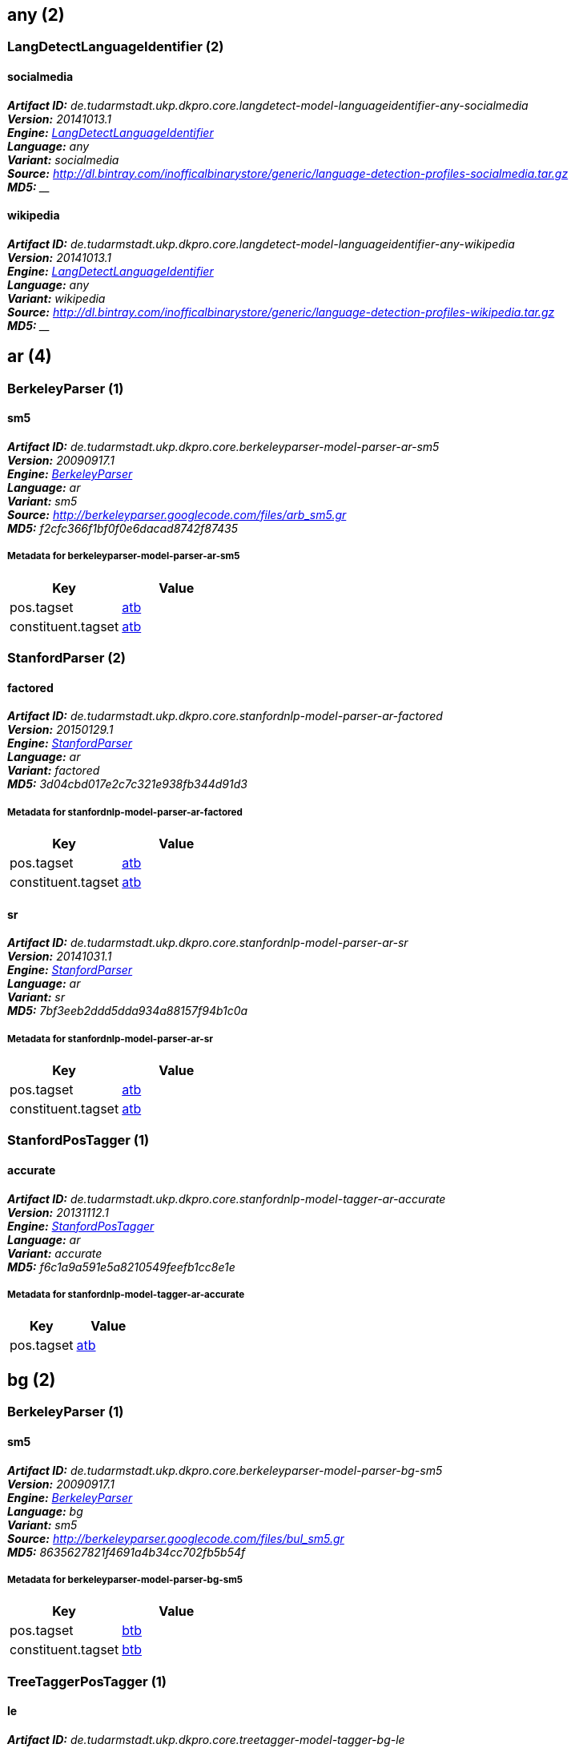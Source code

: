 


== any (2)

=== LangDetectLanguageIdentifier (2)


[[model-de.tudarmstadt.ukp.dkpro.core.langdetect-model-languageidentifier-any-socialmedia]]
==== socialmedia 

[small]#*_Artifact ID:_* __de.tudarmstadt.ukp.dkpro.core.langdetect-model-languageidentifier-any-socialmedia__# +
[small]#*_Version:_* __20141013.1__# +
[small]#*_Engine:_* __<<component-reference.adoc#engine-LangDetectLanguageIdentifier,LangDetectLanguageIdentifier>>__# +
[small]#*_Language:_* __any__# +
[small]#*_Variant:_* __socialmedia__# +
[small]#*_Source:_* __http://dl.bintray.com/inofficalbinarystore/generic/language-detection-profiles-socialmedia.tar.gz__# +
[small]#*_MD5:_* ____#





[[model-de.tudarmstadt.ukp.dkpro.core.langdetect-model-languageidentifier-any-wikipedia]]
==== wikipedia 

[small]#*_Artifact ID:_* __de.tudarmstadt.ukp.dkpro.core.langdetect-model-languageidentifier-any-wikipedia__# +
[small]#*_Version:_* __20141013.1__# +
[small]#*_Engine:_* __<<component-reference.adoc#engine-LangDetectLanguageIdentifier,LangDetectLanguageIdentifier>>__# +
[small]#*_Language:_* __any__# +
[small]#*_Variant:_* __wikipedia__# +
[small]#*_Source:_* __http://dl.bintray.com/inofficalbinarystore/generic/language-detection-profiles-wikipedia.tar.gz__# +
[small]#*_MD5:_* ____#





== ar (4)

=== BerkeleyParser (1)


[[model-de.tudarmstadt.ukp.dkpro.core.berkeleyparser-model-parser-ar-sm5]]
==== sm5 

[small]#*_Artifact ID:_* __de.tudarmstadt.ukp.dkpro.core.berkeleyparser-model-parser-ar-sm5__# +
[small]#*_Version:_* __20090917.1__# +
[small]#*_Engine:_* __<<component-reference.adoc#engine-BerkeleyParser,BerkeleyParser>>__# +
[small]#*_Language:_* __ar__# +
[small]#*_Variant:_* __sm5__# +
[small]#*_Source:_* __http://berkeleyparser.googlecode.com/files/arb_sm5.gr__# +
[small]#*_MD5:_* __f2cfc366f1bf0f0e6dacad8742f87435__#




[discrete]
===== Metadata for berkeleyparser-model-parser-ar-sm5 

[options="header"]
|====
|Key|Value

| pos.tagset
| <<tagset-reference.adoc#tagset-ar-atb-pos,atb>>

| constituent.tagset
| <<tagset-reference.adoc#tagset-ar-atb-constituent,atb>>

|====


=== StanfordParser (2)


[[model-de.tudarmstadt.ukp.dkpro.core.stanfordnlp-model-parser-ar-factored]]
==== factored 

[small]#*_Artifact ID:_* __de.tudarmstadt.ukp.dkpro.core.stanfordnlp-model-parser-ar-factored__# +
[small]#*_Version:_* __20150129.1__# +
[small]#*_Engine:_* __<<component-reference.adoc#engine-StanfordParser,StanfordParser>>__# +
[small]#*_Language:_* __ar__# +
[small]#*_Variant:_* __factored__# +
[small]#*_MD5:_* __3d04cbd017e2c7c321e938fb344d91d3__#




[discrete]
===== Metadata for stanfordnlp-model-parser-ar-factored 

[options="header"]
|====
|Key|Value

| pos.tagset
| <<tagset-reference.adoc#tagset-ar-atb-pos,atb>>

| constituent.tagset
| <<tagset-reference.adoc#tagset-ar-atb-constituent,atb>>

|====


[[model-de.tudarmstadt.ukp.dkpro.core.stanfordnlp-model-parser-ar-sr]]
==== sr 

[small]#*_Artifact ID:_* __de.tudarmstadt.ukp.dkpro.core.stanfordnlp-model-parser-ar-sr__# +
[small]#*_Version:_* __20141031.1__# +
[small]#*_Engine:_* __<<component-reference.adoc#engine-StanfordParser,StanfordParser>>__# +
[small]#*_Language:_* __ar__# +
[small]#*_Variant:_* __sr__# +
[small]#*_MD5:_* __7bf3eeb2ddd5dda934a88157f94b1c0a__#




[discrete]
===== Metadata for stanfordnlp-model-parser-ar-sr 

[options="header"]
|====
|Key|Value

| pos.tagset
| <<tagset-reference.adoc#tagset-ar-atb-pos,atb>>

| constituent.tagset
| <<tagset-reference.adoc#tagset-ar-atb-constituent,atb>>

|====


=== StanfordPosTagger (1)


[[model-de.tudarmstadt.ukp.dkpro.core.stanfordnlp-model-tagger-ar-accurate]]
==== accurate 

[small]#*_Artifact ID:_* __de.tudarmstadt.ukp.dkpro.core.stanfordnlp-model-tagger-ar-accurate__# +
[small]#*_Version:_* __20131112.1__# +
[small]#*_Engine:_* __<<component-reference.adoc#engine-StanfordPosTagger,StanfordPosTagger>>__# +
[small]#*_Language:_* __ar__# +
[small]#*_Variant:_* __accurate__# +
[small]#*_MD5:_* __f6c1a9a591e5a8210549feefb1cc8e1e__#




[discrete]
===== Metadata for stanfordnlp-model-tagger-ar-accurate 

[options="header"]
|====
|Key|Value

| pos.tagset
| <<tagset-reference.adoc#tagset-ar-atb-pos,atb>>

|====


== bg (2)

=== BerkeleyParser (1)


[[model-de.tudarmstadt.ukp.dkpro.core.berkeleyparser-model-parser-bg-sm5]]
==== sm5 

[small]#*_Artifact ID:_* __de.tudarmstadt.ukp.dkpro.core.berkeleyparser-model-parser-bg-sm5__# +
[small]#*_Version:_* __20090917.1__# +
[small]#*_Engine:_* __<<component-reference.adoc#engine-BerkeleyParser,BerkeleyParser>>__# +
[small]#*_Language:_* __bg__# +
[small]#*_Variant:_* __sm5__# +
[small]#*_Source:_* __http://berkeleyparser.googlecode.com/files/bul_sm5.gr__# +
[small]#*_MD5:_* __8635627821f4691a4b34cc702fb5b54f__#




[discrete]
===== Metadata for berkeleyparser-model-parser-bg-sm5 

[options="header"]
|====
|Key|Value

| pos.tagset
| <<tagset-reference.adoc#tagset-bg-btb-pos,btb>>

| constituent.tagset
| <<tagset-reference.adoc#tagset-bg-btb-constituent,btb>>

|====


=== TreeTaggerPosTagger (1)


[[model-de.tudarmstadt.ukp.dkpro.core.treetagger-model-tagger-bg-le]]
==== le 

[small]#*_Artifact ID:_* __de.tudarmstadt.ukp.dkpro.core.treetagger-model-tagger-bg-le__# +
[small]#*_Version:_* __20160430.1__# +
[small]#*_Engine:_* __<<component-reference.adoc#engine-TreeTaggerPosTagger,TreeTaggerPosTagger>>__# +
[small]#*_Language:_* __bg__# +
[small]#*_Variant:_* __le__# +
[small]#*_Source:_* __http://www.cis.uni-muenchen.de/~schmid/tools/TreeTagger/data/bulgarian-par-linux-3.2-utf8.bin.gz__# +
[small]#*_MD5:_* __4cae50b7d8adb8269f583052a69e9184__#




[discrete]
===== Metadata for treetagger-model-tagger-bg-le 

[options="header"]
|====
|Key|Value

| pos.tagset
| <<tagset-reference.adoc#tagset-bg-btb-pos,btb>>

| encoding
| UTF-8

|====


== bn (1)

=== MaltParser (1)


[[model-de.tudarmstadt.ukp.dkpro.core.maltparser-model-parser-bn-linear]]
==== linear 

[small]#*_Artifact ID:_* __de.tudarmstadt.ukp.dkpro.core.maltparser-model-parser-bn-linear__# +
[small]#*_Version:_* __20120905.1__# +
[small]#*_Engine:_* __<<component-reference.adoc#engine-MaltParser,MaltParser>>__# +
[small]#*_Language:_* __bn__# +
[small]#*_Variant:_* __linear__# +
[small]#*_Source:_* __http://www.isical.ac.in/~utpal/docs/bengali_stack.mco__# +
[small]#*_MD5:_* __1aed08f8c51197ac417cff4b2727eebe__#




[discrete]
===== Metadata for maltparser-model-parser-bn-linear 

[options="header"]
|====
|Key|Value

| pos.tagset
| <<tagset-reference.adoc#tagset-bn-utpal-pos,utpal>>

| dependency.tagset
| <<tagset-reference.adoc#tagset-bn-utpal-dependency,utpal>>

|====


== cs (1)

=== HunPosTagger (1)


[[model-de.tudarmstadt.ukp.dkpro.core.hunpos-model-tagger-cs-pdt]]
==== pdt 

[small]#*_Artifact ID:_* __de.tudarmstadt.ukp.dkpro.core.hunpos-model-tagger-cs-pdt__# +
[small]#*_Version:_* __20121123.2__# +
[small]#*_Engine:_* __<<component-reference.adoc#engine-HunPosTagger,HunPosTagger>>__# +
[small]#*_Language:_* __cs__# +
[small]#*_Variant:_* __pdt__# +
[small]#*_Source:_* __https://bitbucket.org/tiedemann/uplug/raw/9d5fc974518b196ab0511c0bea91d5f58636d7b1/uplug-cs/share/lang/hunpos/cs_pdt.model__# +
[small]#*_MD5:_* __3e3b31db95e765bf688bd53c35a72ae6__#




[discrete]
===== Metadata for hunpos-model-tagger-cs-pdt 

[options="header"]
|====
|Key|Value

| pos.tagset
| <<tagset-reference.adoc#tagset-cs-pdt-pos,pdt>>

| model.encoding
| utf-8

|====


== cz (1)

=== RfTagger (1)


[[model-de.tudarmstadt.ukp.dkpro.core.rftagger-model-morph-cz-cac]]
==== cac 

[small]#*_Artifact ID:_* __de.tudarmstadt.ukp.dkpro.core.rftagger-model-morph-cz-cac__# +
[small]#*_Version:_* __20150728.1__# +
[small]#*_Engine:_* __<<component-reference.adoc#engine-RfTagger,RfTagger>>__# +
[small]#*_Language:_* __cz__# +
[small]#*_Variant:_* __cac__# +
[small]#*_MD5:_* __e89f7ee8207ba4e49f7ad8cc8f52ec47__#




[discrete]
===== Metadata for rftagger-model-morph-cz-cac 

[options="header"]
|====
|Key|Value

| model.encoding
| UTF-8

| pos.tagset
| <<tagset-reference.adoc#tagset-cz-cac-pos,cac>>

| morph.tagset
| <<tagset-reference.adoc#tagset-cz-cac-rftagger-morph,cac-rftagger>>

|====


== da (5)

=== HunPosTagger (1)


[[model-de.tudarmstadt.ukp.dkpro.core.hunpos-model-tagger-da-ddt]]
==== ddt 

[small]#*_Artifact ID:_* __de.tudarmstadt.ukp.dkpro.core.hunpos-model-tagger-da-ddt__# +
[small]#*_Version:_* __20121123.2__# +
[small]#*_Engine:_* __<<component-reference.adoc#engine-HunPosTagger,HunPosTagger>>__# +
[small]#*_Language:_* __da__# +
[small]#*_Variant:_* __ddt__# +
[small]#*_Source:_* __https://bitbucket.org/tiedemann/uplug/raw/9d5fc974518b196ab0511c0bea91d5f58636d7b1/uplug-da/share/lang/hunpos/da_ddt.model__# +
[small]#*_MD5:_* __be06a848f750391c547c37f3416a5f2a__#




[discrete]
===== Metadata for hunpos-model-tagger-da-ddt 

[options="header"]
|====
|Key|Value

| pos.tagset
| <<tagset-reference.adoc#tagset-da-ddt-pos,ddt>>

| model.encoding
| utf-8

|====


=== OpenNlpPosTagger (2)


[[model-de.tudarmstadt.ukp.dkpro.core.opennlp-model-tagger-da-maxent]]
==== maxent 

[small]#*_Artifact ID:_* __de.tudarmstadt.ukp.dkpro.core.opennlp-model-tagger-da-maxent__# +
[small]#*_Version:_* __20120616.1__# +
[small]#*_Engine:_* __<<component-reference.adoc#engine-OpenNlpPosTagger,OpenNlpPosTagger>>__# +
[small]#*_Language:_* __da__# +
[small]#*_Variant:_* __maxent__# +
[small]#*_Source:_* __http://opennlp.sourceforge.net/models-1.5/da-pos-maxent.bin__# +
[small]#*_MD5:_* __5194e5c81bde38b7df95a1550e3f4998__#




[discrete]
===== Metadata for opennlp-model-tagger-da-maxent 

[options="header"]
|====
|Key|Value

| pos.tagset
| <<tagset-reference.adoc#tagset-da-ddt-pos,ddt>>

|====


[[model-de.tudarmstadt.ukp.dkpro.core.opennlp-model-tagger-da-perceptron]]
==== perceptron 

[small]#*_Artifact ID:_* __de.tudarmstadt.ukp.dkpro.core.opennlp-model-tagger-da-perceptron__# +
[small]#*_Version:_* __20120616.1__# +
[small]#*_Engine:_* __<<component-reference.adoc#engine-OpenNlpPosTagger,OpenNlpPosTagger>>__# +
[small]#*_Language:_* __da__# +
[small]#*_Variant:_* __perceptron__# +
[small]#*_Source:_* __http://opennlp.sourceforge.net/models-1.5/da-pos-perceptron.bin__# +
[small]#*_MD5:_* __595322af76e464a647b745b463847008__#




[discrete]
===== Metadata for opennlp-model-tagger-da-perceptron 

[options="header"]
|====
|Key|Value

| pos.tagset
| <<tagset-reference.adoc#tagset-da-ddt-pos,ddt>>

|====


=== OpenNlpSegmenter (2)


[[model-de.tudarmstadt.ukp.dkpro.core.opennlp-model-sentence-da-maxent]]
==== maxent 

[small]#*_Artifact ID:_* __de.tudarmstadt.ukp.dkpro.core.opennlp-model-sentence-da-maxent__# +
[small]#*_Version:_* __20120616.1__# +
[small]#*_Engine:_* __<<component-reference.adoc#engine-OpenNlpSegmenter,OpenNlpSegmenter>>__# +
[small]#*_Language:_* __da__# +
[small]#*_Variant:_* __maxent__# +
[small]#*_Source:_* __http://opennlp.sourceforge.net/models-1.5/da-sent.bin__# +
[small]#*_MD5:_* __f304792bd8f1d93963ce4091847c6c7e__#





[[model-de.tudarmstadt.ukp.dkpro.core.opennlp-model-token-da-maxent]]
==== maxent 

[small]#*_Artifact ID:_* __de.tudarmstadt.ukp.dkpro.core.opennlp-model-token-da-maxent__# +
[small]#*_Version:_* __20120616.1__# +
[small]#*_Engine:_* __<<component-reference.adoc#engine-OpenNlpSegmenter,OpenNlpSegmenter>>__# +
[small]#*_Language:_* __da__# +
[small]#*_Variant:_* __maxent__# +
[small]#*_Source:_* __http://opennlp.sourceforge.net/models-1.5/da-token.bin__# +
[small]#*_MD5:_* __4ae06365f2e956885133f69542f3c30d__#





== de (26)

=== BerkeleyParser (1)


[[model-de.tudarmstadt.ukp.dkpro.core.berkeleyparser-model-parser-de-sm5]]
==== sm5 

[small]#*_Artifact ID:_* __de.tudarmstadt.ukp.dkpro.core.berkeleyparser-model-parser-de-sm5__# +
[small]#*_Version:_* __20090917.1__# +
[small]#*_Engine:_* __<<component-reference.adoc#engine-BerkeleyParser,BerkeleyParser>>__# +
[small]#*_Language:_* __de__# +
[small]#*_Variant:_* __sm5__# +
[small]#*_Source:_* __http://berkeleyparser.googlecode.com/files/ger_sm5.gr__# +
[small]#*_MD5:_* __8436fb36995f9372728e3e478201527d__#




[discrete]
===== Metadata for berkeleyparser-model-parser-de-sm5 

[options="header"]
|====
|Key|Value

| pos.tagset
| <<tagset-reference.adoc#tagset-de-stts-pos,stts>>

| constituent.tagset
| <<tagset-reference.adoc#tagset-de-negra-constituent,negra>>

|====


=== HunPosTagger (1)


[[model-de.tudarmstadt.ukp.dkpro.core.hunpos-model-tagger-de-tiger]]
==== tiger 

[small]#*_Artifact ID:_* __de.tudarmstadt.ukp.dkpro.core.hunpos-model-tagger-de-tiger__# +
[small]#*_Version:_* __20121123.2__# +
[small]#*_Engine:_* __<<component-reference.adoc#engine-HunPosTagger,HunPosTagger>>__# +
[small]#*_Language:_* __de__# +
[small]#*_Variant:_* __tiger__# +
[small]#*_Source:_* __https://bitbucket.org/tiedemann/uplug/raw/9d5fc974518b196ab0511c0bea91d5f58636d7b1/uplug-de/share/lang/hunpos/de_tiger.model__# +
[small]#*_MD5:_* __f2a76239845a1858bd88c8d54f203107__#




[discrete]
===== Metadata for hunpos-model-tagger-de-tiger 

[options="header"]
|====
|Key|Value

| pos.tagset
| <<tagset-reference.adoc#tagset-de-stts-pos,stts>>

| model.encoding
| utf-8

|====


=== MateLemmatizer (1)


[[model-de.tudarmstadt.ukp.dkpro.core.matetools-model-lemmatizer-de-tiger]]
==== tiger 

[small]#*_Artifact ID:_* __de.tudarmstadt.ukp.dkpro.core.matetools-model-lemmatizer-de-tiger__# +
[small]#*_Version:_* __20121024.1__# +
[small]#*_Engine:_* __<<component-reference.adoc#engine-MateLemmatizer,MateLemmatizer>>__# +
[small]#*_Language:_* __de__# +
[small]#*_Variant:_* __tiger__# +
[small]#*_Source:_* __http://mate-tools.googlecode.com/files/tiger-complete.anna-3-1.lemmatizer.model__# +
[small]#*_MD5:_* __8ba8c53fe00c5fd254f347d7342b5e84__#





=== MateParser (1)


[[model-de.tudarmstadt.ukp.dkpro.core.matetools-model-parser-de-tiger]]
==== tiger 

[small]#*_Artifact ID:_* __de.tudarmstadt.ukp.dkpro.core.matetools-model-parser-de-tiger__# +
[small]#*_Version:_* __20121024.1__# +
[small]#*_Engine:_* __<<component-reference.adoc#engine-MateParser,MateParser>>__# +
[small]#*_Language:_* __de__# +
[small]#*_Variant:_* __tiger__# +
[small]#*_Source:_* __http://mate-tools.googlecode.com/files/tiger-complete.anna-3-1.lemmatizer.model__# +
[small]#*_MD5:_* __015a08643dfc022ed9ff2378ef858af2__#




[discrete]
===== Metadata for matetools-model-parser-de-tiger 

[options="header"]
|====
|Key|Value

| pos.tagset
| <<tagset-reference.adoc#tagset-de-stts-pos,stts>>

| dependency.tagset
| <<tagset-reference.adoc#tagset-de-negra-dependency,negra>>

|====


=== MatePosTagger (1)


[[model-de.tudarmstadt.ukp.dkpro.core.matetools-model-tagger-de-tiger]]
==== tiger 

[small]#*_Artifact ID:_* __de.tudarmstadt.ukp.dkpro.core.matetools-model-tagger-de-tiger__# +
[small]#*_Version:_* __20121024.1__# +
[small]#*_Engine:_* __<<component-reference.adoc#engine-MatePosTagger,MatePosTagger>>__# +
[small]#*_Language:_* __de__# +
[small]#*_Variant:_* __tiger__# +
[small]#*_Source:_* __http://mate-tools.googlecode.com/files/tiger-complete.anna-3-1.lemmatizer.model__# +
[small]#*_MD5:_* __62539b0c8f6f4a30715cc64c0ac2bb9d__#




[discrete]
===== Metadata for matetools-model-tagger-de-tiger 

[options="header"]
|====
|Key|Value

| pos.tagset
| <<tagset-reference.adoc#tagset-de-stts-pos,stts>>

|====


=== MateSemanticRoleLabeler (1)


[[model-de.tudarmstadt.ukp.dkpro.core.matetools-model-srl-de-tiger]]
==== tiger 

[small]#*_Artifact ID:_* __de.tudarmstadt.ukp.dkpro.core.matetools-model-srl-de-tiger__# +
[small]#*_Version:_* __20130105.0__# +
[small]#*_Engine:_* __<<component-reference.adoc#engine-MateSemanticRoleLabeler,MateSemanticRoleLabeler>>__# +
[small]#*_Language:_* __de__# +
[small]#*_Variant:_* __tiger__# +
[small]#*_Source:_* __http://mate-tools.googlecode.com/files/tiger-complete.anna-3-1.lemmatizer.model__# +
[small]#*_MD5:_* __7408c578b0b7ee3a43565a1f3b056876__#





=== OpenNlpPosTagger (2)


[[model-de.tudarmstadt.ukp.dkpro.core.opennlp-model-tagger-de-maxent]]
==== maxent 

[small]#*_Artifact ID:_* __de.tudarmstadt.ukp.dkpro.core.opennlp-model-tagger-de-maxent__# +
[small]#*_Version:_* __20120616.1__# +
[small]#*_Engine:_* __<<component-reference.adoc#engine-OpenNlpPosTagger,OpenNlpPosTagger>>__# +
[small]#*_Language:_* __de__# +
[small]#*_Variant:_* __maxent__# +
[small]#*_Source:_* __http://opennlp.sourceforge.net/models-1.5/de-pos-maxent.bin__# +
[small]#*_MD5:_* __c55c14eeb598885170678293745aea15__#




[discrete]
===== Metadata for opennlp-model-tagger-de-maxent 

[options="header"]
|====
|Key|Value

| pos.tagset
| <<tagset-reference.adoc#tagset-de-stts-pos,stts>>

|====


[[model-de.tudarmstadt.ukp.dkpro.core.opennlp-model-tagger-de-perceptron]]
==== perceptron 

[small]#*_Artifact ID:_* __de.tudarmstadt.ukp.dkpro.core.opennlp-model-tagger-de-perceptron__# +
[small]#*_Version:_* __20120616.1__# +
[small]#*_Engine:_* __<<component-reference.adoc#engine-OpenNlpPosTagger,OpenNlpPosTagger>>__# +
[small]#*_Language:_* __de__# +
[small]#*_Variant:_* __perceptron__# +
[small]#*_Source:_* __http://opennlp.sourceforge.net/models-1.5/de-pos-perceptron.bin__# +
[small]#*_MD5:_* __568ca555cbe29b5e0e6ba24cc7da573a__#




[discrete]
===== Metadata for opennlp-model-tagger-de-perceptron 

[options="header"]
|====
|Key|Value

| pos.tagset
| <<tagset-reference.adoc#tagset-de-stts-pos,stts>>

|====


=== OpenNlpSegmenter (2)


[[model-de.tudarmstadt.ukp.dkpro.core.opennlp-model-sentence-de-maxent]]
==== maxent 

[small]#*_Artifact ID:_* __de.tudarmstadt.ukp.dkpro.core.opennlp-model-sentence-de-maxent__# +
[small]#*_Version:_* __20120616.1__# +
[small]#*_Engine:_* __<<component-reference.adoc#engine-OpenNlpSegmenter,OpenNlpSegmenter>>__# +
[small]#*_Language:_* __de__# +
[small]#*_Variant:_* __maxent__# +
[small]#*_Source:_* __http://opennlp.sourceforge.net/models-1.5/de-sent.bin__# +
[small]#*_MD5:_* __1e8a9b9ce05d91abbd1d1d9f4192fdeb__#





[[model-de.tudarmstadt.ukp.dkpro.core.opennlp-model-token-de-maxent]]
==== maxent 

[small]#*_Artifact ID:_* __de.tudarmstadt.ukp.dkpro.core.opennlp-model-token-de-maxent__# +
[small]#*_Version:_* __20120616.1__# +
[small]#*_Engine:_* __<<component-reference.adoc#engine-OpenNlpSegmenter,OpenNlpSegmenter>>__# +
[small]#*_Language:_* __de__# +
[small]#*_Variant:_* __maxent__# +
[small]#*_Source:_* __http://opennlp.sourceforge.net/models-1.5/de-token.bin__# +
[small]#*_MD5:_* __c74d9064dadb542abf89151d60d0377f__#





=== RfTagger (1)


[[model-de.tudarmstadt.ukp.dkpro.core.rftagger-model-morph-de-tiger]]
==== tiger 

[small]#*_Artifact ID:_* __de.tudarmstadt.ukp.dkpro.core.rftagger-model-morph-de-tiger__# +
[small]#*_Version:_* __20150928.1__# +
[small]#*_Engine:_* __<<component-reference.adoc#engine-RfTagger,RfTagger>>__# +
[small]#*_Language:_* __de__# +
[small]#*_Variant:_* __tiger__# +
[small]#*_MD5:_* __365a63f36771637c4c97086661b7431e__#




[discrete]
===== Metadata for rftagger-model-morph-de-tiger 

[options="header"]
|====
|Key|Value

| model.encoding
| UTF-8

| pos.tagset
| <<tagset-reference.adoc#tagset-de-tiger-rftagger-pos,tiger-rftagger>>

| morph.tagset
| <<tagset-reference.adoc#tagset-de-tiger-rftagger-morph,tiger-rftagger>>

|====


=== SfstAnnotator (4)


[[model-de.tudarmstadt.ukp.dkpro.core.sfst-model-morph-de-morphisto-ca]]
==== morphisto-ca 

[small]#*_Artifact ID:_* __de.tudarmstadt.ukp.dkpro.core.sfst-model-morph-de-morphisto-ca__# +
[small]#*_Version:_* __20110202.1__# +
[small]#*_Engine:_* __<<component-reference.adoc#engine-SfstAnnotator,SfstAnnotator>>__# +
[small]#*_Language:_* __de__# +
[small]#*_Variant:_* __morphisto-ca__# +
[small]#*_Source:_* __http://dl.bintray.com/dkpro%20core/dkprocore/morphisto-02022011.ca.bz2__# +
[small]#*_MD5:_* __968e80f0a25c33b7e84d9b609f9e0267__#




[discrete]
===== Metadata for sfst-model-morph-de-morphisto-ca 

[options="header"]
|====
|Key|Value

| model.encoding
| UTF-8

| morph.tagset
| <<tagset-reference.adoc#tagset-de-morphisto-morph,morphisto>>

|====


[[model-de.tudarmstadt.ukp.dkpro.core.sfst-model-morph-de-smor-ca]]
==== smor-ca 

[small]#*_Artifact ID:_* __de.tudarmstadt.ukp.dkpro.core.sfst-model-morph-de-smor-ca__# +
[small]#*_Version:_* __20140801.1__# +
[small]#*_Engine:_* __<<component-reference.adoc#engine-SfstAnnotator,SfstAnnotator>>__# +
[small]#*_Language:_* __de__# +
[small]#*_Variant:_* __smor-ca__# +
[small]#*_Source:_* __http://www.cis.uni-muenchen.de/~schmid/tools/SMOR/data/SMOR-linux.tar.gz__# +
[small]#*_MD5:_* __70b673cccc3c285112fc0963d4a54bed__#




[discrete]
===== Metadata for sfst-model-morph-de-smor-ca 

[options="header"]
|====
|Key|Value

| model.encoding
| UTF-8

| morph.tagset
| <<tagset-reference.adoc#tagset-de-smor-morph,smor>>

|====


[[model-de.tudarmstadt.ukp.dkpro.core.sfst-model-morph-de-zmorge-newlemma-ca]]
==== zmorge-newlemma-ca 

[small]#*_Artifact ID:_* __de.tudarmstadt.ukp.dkpro.core.sfst-model-morph-de-zmorge-newlemma-ca__# +
[small]#*_Version:_* __20140521.1__# +
[small]#*_Engine:_* __<<component-reference.adoc#engine-SfstAnnotator,SfstAnnotator>>__# +
[small]#*_Language:_* __de__# +
[small]#*_Variant:_* __zmorge-newlemma-ca__# +
[small]#*_Source:_* __http://kitt.ifi.uzh.ch/kitt/zmorge/transducers/zmorge-20140521-smor_newlemma.ca.zip__# +
[small]#*_MD5:_* __40133cb8a222d8d6af6188f373ab916b__#




[discrete]
===== Metadata for sfst-model-morph-de-zmorge-newlemma-ca 

[options="header"]
|====
|Key|Value

| model.encoding
| UTF-8

| morph.tagset
| <<tagset-reference.adoc#tagset-de-smor-morph,smor>>

|====


[[model-de.tudarmstadt.ukp.dkpro.core.sfst-model-morph-de-zmorge-orig-ca]]
==== zmorge-orig-ca 

[small]#*_Artifact ID:_* __de.tudarmstadt.ukp.dkpro.core.sfst-model-morph-de-zmorge-orig-ca__# +
[small]#*_Version:_* __20140521.1__# +
[small]#*_Engine:_* __<<component-reference.adoc#engine-SfstAnnotator,SfstAnnotator>>__# +
[small]#*_Language:_* __de__# +
[small]#*_Variant:_* __zmorge-orig-ca__# +
[small]#*_Source:_* __http://kitt.ifi.uzh.ch/kitt/zmorge/transducers/zmorge-20140521-smor_orig.ca.zip__# +
[small]#*_MD5:_* __0f900019eb07ed4776c4f09d58fc4771__#




[discrete]
===== Metadata for sfst-model-morph-de-zmorge-orig-ca 

[options="header"]
|====
|Key|Value

| model.encoding
| UTF-8

| morph.tagset
| <<tagset-reference.adoc#tagset-de-smor-morph,smor>>

|====


=== StanfordNamedEntityRecognizer (2)


[[model-de.tudarmstadt.ukp.dkpro.core.stanfordnlp-model-ner-de-dewac_175m_600.crf]]
==== dewac_175m_600.crf 

[small]#*_Artifact ID:_* __de.tudarmstadt.ukp.dkpro.core.stanfordnlp-model-ner-de-dewac_175m_600.crf__# +
[small]#*_Version:_* __20150130.1__# +
[small]#*_Engine:_* __<<component-reference.adoc#engine-StanfordNamedEntityRecognizer,StanfordNamedEntityRecognizer>>__# +
[small]#*_Language:_* __de__# +
[small]#*_Variant:_* __dewac_175m_600.crf__# +
[small]#*_MD5:_* __7cfbf0f0464bee2105e9db193fe69097__#





[[model-de.tudarmstadt.ukp.dkpro.core.stanfordnlp-model-ner-de-hgc_175m_600.crf]]
==== hgc_175m_600.crf 

[small]#*_Artifact ID:_* __de.tudarmstadt.ukp.dkpro.core.stanfordnlp-model-ner-de-hgc_175m_600.crf__# +
[small]#*_Version:_* __20150130.1__# +
[small]#*_Engine:_* __<<component-reference.adoc#engine-StanfordNamedEntityRecognizer,StanfordNamedEntityRecognizer>>__# +
[small]#*_Language:_* __de__# +
[small]#*_Variant:_* __hgc_175m_600.crf__# +
[small]#*_MD5:_* __1ee4ad7028d28f9e0af20e9cd45432f7__#





=== StanfordParser (3)


[[model-de.tudarmstadt.ukp.dkpro.core.stanfordnlp-model-parser-de-factored]]
==== factored 

[small]#*_Artifact ID:_* __de.tudarmstadt.ukp.dkpro.core.stanfordnlp-model-parser-de-factored__# +
[small]#*_Version:_* __20150129.1__# +
[small]#*_Engine:_* __<<component-reference.adoc#engine-StanfordParser,StanfordParser>>__# +
[small]#*_Language:_* __de__# +
[small]#*_Variant:_* __factored__# +
[small]#*_MD5:_* __c5e3aee5bf9281efab878699d4c6b467__#




[discrete]
===== Metadata for stanfordnlp-model-parser-de-factored 

[options="header"]
|====
|Key|Value

| pos.tagset
| <<tagset-reference.adoc#tagset-de-stts-pos,stts>>

| constituent.tagset
| <<tagset-reference.adoc#tagset-de-negra-constituent,negra>>

|====


[[model-de.tudarmstadt.ukp.dkpro.core.stanfordnlp-model-parser-de-pcfg]]
==== pcfg 

[small]#*_Artifact ID:_* __de.tudarmstadt.ukp.dkpro.core.stanfordnlp-model-parser-de-pcfg__# +
[small]#*_Version:_* __20150129.1__# +
[small]#*_Engine:_* __<<component-reference.adoc#engine-StanfordParser,StanfordParser>>__# +
[small]#*_Language:_* __de__# +
[small]#*_Variant:_* __pcfg__# +
[small]#*_MD5:_* __e263f8b0aaced0c7136d1970da4df844__#




[discrete]
===== Metadata for stanfordnlp-model-parser-de-pcfg 

[options="header"]
|====
|Key|Value

| pos.tagset
| <<tagset-reference.adoc#tagset-de-stts-pos,stts>>

| constituent.tagset
| <<tagset-reference.adoc#tagset-de-negra-constituent,negra>>

|====


[[model-de.tudarmstadt.ukp.dkpro.core.stanfordnlp-model-parser-de-sr]]
==== sr 

[small]#*_Artifact ID:_* __de.tudarmstadt.ukp.dkpro.core.stanfordnlp-model-parser-de-sr__# +
[small]#*_Version:_* __20141031.1__# +
[small]#*_Engine:_* __<<component-reference.adoc#engine-StanfordParser,StanfordParser>>__# +
[small]#*_Language:_* __de__# +
[small]#*_Variant:_* __sr__# +
[small]#*_MD5:_* __8b82172150e3001fbe3ea66a4a5c6bb1__#




[discrete]
===== Metadata for stanfordnlp-model-parser-de-sr 

[options="header"]
|====
|Key|Value

| pos.tagset
| <<tagset-reference.adoc#tagset-de-stts-pos,stts>>

| constituent.tagset
| <<tagset-reference.adoc#tagset-de-negra-constituent,negra>>

|====


=== StanfordPosTagger (4)


[[model-de.tudarmstadt.ukp.dkpro.core.stanfordnlp-model-tagger-de-dewac]]
==== dewac 

[small]#*_Artifact ID:_* __de.tudarmstadt.ukp.dkpro.core.stanfordnlp-model-tagger-de-dewac__# +
[small]#*_Version:_* __20140827.1__# +
[small]#*_Engine:_* __<<component-reference.adoc#engine-StanfordPosTagger,StanfordPosTagger>>__# +
[small]#*_Language:_* __de__# +
[small]#*_Variant:_* __dewac__# +
[small]#*_MD5:_* __a209ddb12142338762a7cb848733a916__#




[discrete]
===== Metadata for stanfordnlp-model-tagger-de-dewac 

[options="header"]
|====
|Key|Value

| pos.tagset
| <<tagset-reference.adoc#tagset-de-stts-pos,stts>>

|====


[[model-de.tudarmstadt.ukp.dkpro.core.stanfordnlp-model-tagger-de-fast]]
==== fast 

[small]#*_Artifact ID:_* __de.tudarmstadt.ukp.dkpro.core.stanfordnlp-model-tagger-de-fast__# +
[small]#*_Version:_* __20140827.1__# +
[small]#*_Engine:_* __<<component-reference.adoc#engine-StanfordPosTagger,StanfordPosTagger>>__# +
[small]#*_Language:_* __de__# +
[small]#*_Variant:_* __fast__# +
[small]#*_MD5:_* __595104f6ebfb5515204843d4c8f0f0b1__#




[discrete]
===== Metadata for stanfordnlp-model-tagger-de-fast 

[options="header"]
|====
|Key|Value

| pos.tagset
| <<tagset-reference.adoc#tagset-de-stts-pos,stts>>

|====


[[model-de.tudarmstadt.ukp.dkpro.core.stanfordnlp-model-tagger-de-fast-caseless]]
==== fast-caseless 

[small]#*_Artifact ID:_* __de.tudarmstadt.ukp.dkpro.core.stanfordnlp-model-tagger-de-fast-caseless__# +
[small]#*_Version:_* __20140827.0__# +
[small]#*_Engine:_* __<<component-reference.adoc#engine-StanfordPosTagger,StanfordPosTagger>>__# +
[small]#*_Language:_* __de__# +
[small]#*_Variant:_* __fast-caseless__# +
[small]#*_MD5:_* __d09f889b5c96f5c9397597561fc996c7__#




[discrete]
===== Metadata for stanfordnlp-model-tagger-de-fast-caseless 

[options="header"]
|====
|Key|Value

| pos.tagset
| <<tagset-reference.adoc#tagset-de-stts-pos,stts>>

|====


[[model-de.tudarmstadt.ukp.dkpro.core.stanfordnlp-model-tagger-de-hgc]]
==== hgc 

[small]#*_Artifact ID:_* __de.tudarmstadt.ukp.dkpro.core.stanfordnlp-model-tagger-de-hgc__# +
[small]#*_Version:_* __20140827.1__# +
[small]#*_Engine:_* __<<component-reference.adoc#engine-StanfordPosTagger,StanfordPosTagger>>__# +
[small]#*_Language:_* __de__# +
[small]#*_Variant:_* __hgc__# +
[small]#*_MD5:_* __1018cd6e42bcd44010e407b584cc132c__#




[discrete]
===== Metadata for stanfordnlp-model-tagger-de-hgc 

[options="header"]
|====
|Key|Value

| pos.tagset
| <<tagset-reference.adoc#tagset-de-stts-pos,stts>>

|====


=== TreeTaggerChunker (1)


[[model-de.tudarmstadt.ukp.dkpro.core.treetagger-model-chunker-de-le]]
==== le 

[small]#*_Artifact ID:_* __de.tudarmstadt.ukp.dkpro.core.treetagger-model-chunker-de-le__# +
[small]#*_Version:_* __20110429.1__# +
[small]#*_Engine:_* __<<component-reference.adoc#engine-TreeTaggerChunker,TreeTaggerChunker>>__# +
[small]#*_Language:_* __de__# +
[small]#*_Variant:_* __le__# +
[small]#*_Source:_* __http://www.cis.uni-muenchen.de/~schmid/tools/TreeTagger/data/german-chunker-par-linux-3.2-utf8.bin.gz__# +
[small]#*_MD5:_* __56ea6ac618bc21d28929a85a6964ff65__#




[discrete]
===== Metadata for treetagger-model-chunker-de-le 

[options="header"]
|====
|Key|Value

| chunk.tagset
| <<tagset-reference.adoc#tagset-de-tt-chunk,tt>>

| encoding
| UTF-8

|====


=== TreeTaggerPosTagger (1)


[[model-de.tudarmstadt.ukp.dkpro.core.treetagger-model-tagger-de-le]]
==== le 

[small]#*_Artifact ID:_* __de.tudarmstadt.ukp.dkpro.core.treetagger-model-tagger-de-le__# +
[small]#*_Version:_* __20121207.1__# +
[small]#*_Engine:_* __<<component-reference.adoc#engine-TreeTaggerPosTagger,TreeTaggerPosTagger>>__# +
[small]#*_Language:_* __de__# +
[small]#*_Variant:_* __le__# +
[small]#*_Source:_* __http://www.cis.uni-muenchen.de/~schmid/tools/TreeTagger/data/german-par-linux-3.2-utf8.bin.gz__# +
[small]#*_MD5:_* __54f16f045083ae6ebe8b9d9d4a24484e__#




[discrete]
===== Metadata for treetagger-model-tagger-de-le 

[options="header"]
|====
|Key|Value

| pos.tagset
| <<tagset-reference.adoc#tagset-de-stts-pos,stts>>

| encoding
| UTF-8

|====


== en (63)

=== ArktweetPosTagger (3)


[[model-de.tudarmstadt.ukp.dkpro.core.arktools-model-tagger-en-default]]
==== default 

[small]#*_Artifact ID:_* __de.tudarmstadt.ukp.dkpro.core.arktools-model-tagger-en-default__# +
[small]#*_Version:_* __20120919.1__# +
[small]#*_Engine:_* __<<component-reference.adoc#engine-ArktweetPosTagger,ArktweetPosTagger>>__# +
[small]#*_Language:_* __en__# +
[small]#*_Variant:_* __default__# +
[small]#*_Source:_* __http://www.ark.cs.cmu.edu/TweetNLP/model.20120919__# +
[small]#*_MD5:_* __1b9e88785891aecc5d55f255e37e0566__#




[discrete]
===== Metadata for arktools-model-tagger-en-default 

[options="header"]
|====
|Key|Value

| pos.tagset
| <<tagset-reference.adoc#tagset-en-arktweet-pos,arktweet>>

|====


[[model-de.tudarmstadt.ukp.dkpro.core.arktools-model-tagger-en-irc]]
==== irc 

[small]#*_Artifact ID:_* __de.tudarmstadt.ukp.dkpro.core.arktools-model-tagger-en-irc__# +
[small]#*_Version:_* __20121211.1__# +
[small]#*_Engine:_* __<<component-reference.adoc#engine-ArktweetPosTagger,ArktweetPosTagger>>__# +
[small]#*_Language:_* __en__# +
[small]#*_Variant:_* __irc__# +
[small]#*_Source:_* __http://www.ark.cs.cmu.edu/TweetNLP/model.20120919__# +
[small]#*_MD5:_* __09e3816574eec28ab28147955b78f5af__#




[discrete]
===== Metadata for arktools-model-tagger-en-irc 

[options="header"]
|====
|Key|Value

| pos.tagset
| <<tagset-reference.adoc#tagset-en-ptb-pos,ptb>>

|====


[[model-de.tudarmstadt.ukp.dkpro.core.arktools-model-tagger-en-ritter]]
==== ritter 

[small]#*_Artifact ID:_* __de.tudarmstadt.ukp.dkpro.core.arktools-model-tagger-en-ritter__# +
[small]#*_Version:_* __20130723.1__# +
[small]#*_Engine:_* __<<component-reference.adoc#engine-ArktweetPosTagger,ArktweetPosTagger>>__# +
[small]#*_Language:_* __en__# +
[small]#*_Variant:_* __ritter__# +
[small]#*_Source:_* __http://www.ark.cs.cmu.edu/TweetNLP/model.20120919__# +
[small]#*_MD5:_* __b64562c3ed201221f3aba7e896a53870__#




[discrete]
===== Metadata for arktools-model-tagger-en-ritter 

[options="header"]
|====
|Key|Value

| pos.tagset
| <<tagset-reference.adoc#tagset-en-ptb-pos,ptb>>

|====


=== BerkeleyParser (1)


[[model-de.tudarmstadt.ukp.dkpro.core.berkeleyparser-model-parser-en-sm6]]
==== sm6 

[small]#*_Artifact ID:_* __de.tudarmstadt.ukp.dkpro.core.berkeleyparser-model-parser-en-sm6__# +
[small]#*_Version:_* __20100819.1__# +
[small]#*_Engine:_* __<<component-reference.adoc#engine-BerkeleyParser,BerkeleyParser>>__# +
[small]#*_Language:_* __en__# +
[small]#*_Variant:_* __sm6__# +
[small]#*_Source:_* __http://berkeleyparser.googlecode.com/files/eng_sm6.gr__# +
[small]#*_MD5:_* __4b184fd229cb238678aef9a2e48baba5__#




[discrete]
===== Metadata for berkeleyparser-model-parser-en-sm6 

[options="header"]
|====
|Key|Value

| pos.tagset
| <<tagset-reference.adoc#tagset-en-ptb-pos,ptb>>

| constituent.tagset
| <<tagset-reference.adoc#tagset-en-ptb-constituent,ptb>>

|====


=== ClearNlpLemmatizer (1)


[[model-de.tudarmstadt.ukp.dkpro.core.clearnlp-model-dictionary-en-default]]
==== default 

[small]#*_Artifact ID:_* __de.tudarmstadt.ukp.dkpro.core.clearnlp-model-dictionary-en-default__# +
[small]#*_Version:_* __20130715.0__# +
[small]#*_Engine:_* __<<component-reference.adoc#engine-ClearNlpLemmatizer,ClearNlpLemmatizer>>__# +
[small]#*_Language:_* __en__# +
[small]#*_Variant:_* __default__# +
[small]#*_Source:_* __http://search.maven.org/remotecontent?filepath=com/clearnlp/clearnlp-dictionary/1.0/clearnlp-dictionary-1.0.jar__# +
[small]#*_MD5:_* __94e36ea8afb9cfb76b2fba2b8846af19__#





=== HunPosTagger (1)


[[model-de.tudarmstadt.ukp.dkpro.core.hunpos-model-tagger-en-wsj]]
==== wsj 

[small]#*_Artifact ID:_* __de.tudarmstadt.ukp.dkpro.core.hunpos-model-tagger-en-wsj__# +
[small]#*_Version:_* __20070724.2__# +
[small]#*_Engine:_* __<<component-reference.adoc#engine-HunPosTagger,HunPosTagger>>__# +
[small]#*_Language:_* __en__# +
[small]#*_Variant:_* __wsj__# +
[small]#*_Source:_* __http://hunpos.googlecode.com/files/en_wsj.model.gz__# +
[small]#*_MD5:_* __f666dc61f7cbf3cc69366010a4e1f29f__#




[discrete]
===== Metadata for hunpos-model-tagger-en-wsj 

[options="header"]
|====
|Key|Value

| DC.title
| english-wsj-1.0

| DC.creator
| Péter Halácsy

| DC.identifier
| http://code.google.com/p/hunpos/downloads/detail?name=en_wsj.model.gz

| DC.rights
| unknown

| pos.tagset
| <<tagset-reference.adoc#tagset-en-ptb-pos,ptb>>

| model.encoding
| utf-8

|====


=== MaltParser (2)


[[model-de.tudarmstadt.ukp.dkpro.core.maltparser-model-parser-en-linear]]
==== linear 

[small]#*_Artifact ID:_* __de.tudarmstadt.ukp.dkpro.core.maltparser-model-parser-en-linear__# +
[small]#*_Version:_* __20120312.1__# +
[small]#*_Engine:_* __<<component-reference.adoc#engine-MaltParser,MaltParser>>__# +
[small]#*_Language:_* __en__# +
[small]#*_Variant:_* __linear__# +
[small]#*_Source:_* __http://www.maltparser.org/mco/english_parser/engmalt.poly-1.7.mco__# +
[small]#*_MD5:_* __ca24797d5470763d41e142c977f54321__#




[discrete]
===== Metadata for maltparser-model-parser-en-linear 

[options="header"]
|====
|Key|Value

| pos.tagset
| <<tagset-reference.adoc#tagset-en-ptb-pos,ptb>>

| dependency.tagset
| <<tagset-reference.adoc#tagset-en-stanford-dependency,stanford>>

|====


[[model-de.tudarmstadt.ukp.dkpro.core.maltparser-model-parser-en-poly]]
==== poly 

[small]#*_Artifact ID:_* __de.tudarmstadt.ukp.dkpro.core.maltparser-model-parser-en-poly__# +
[small]#*_Version:_* __20120312.1__# +
[small]#*_Engine:_* __<<component-reference.adoc#engine-MaltParser,MaltParser>>__# +
[small]#*_Language:_* __en__# +
[small]#*_Variant:_* __poly__# +
[small]#*_Source:_* __http://www.maltparser.org/mco/english_parser/engmalt.poly-1.7.mco__# +
[small]#*_MD5:_* __6f81de28b4c3f1f309a578d7d21fcb6e__#




[discrete]
===== Metadata for maltparser-model-parser-en-poly 

[options="header"]
|====
|Key|Value

| pos.tagset
| <<tagset-reference.adoc#tagset-en-ptb-pos,ptb>>

| dependency.tagset
| <<tagset-reference.adoc#tagset-en-stanford-dependency,stanford>>

|====


=== MateLemmatizer (1)


[[model-de.tudarmstadt.ukp.dkpro.core.matetools-model-lemmatizer-en-conll2009]]
==== conll2009 

[small]#*_Artifact ID:_* __de.tudarmstadt.ukp.dkpro.core.matetools-model-lemmatizer-en-conll2009__# +
[small]#*_Version:_* __20130117.1__# +
[small]#*_Engine:_* __<<component-reference.adoc#engine-MateLemmatizer,MateLemmatizer>>__# +
[small]#*_Language:_* __en__# +
[small]#*_Variant:_* __conll2009__# +
[small]#*_Source:_* __http://mate-tools.googlecode.com/files/CoNLL2009-ST-English-ALL.anna-3.3.lemmatizer.model__# +
[small]#*_MD5:_* __2b9bbdc88c84e3577b74ded1f214c42b__#





=== MateParser (1)


[[model-de.tudarmstadt.ukp.dkpro.core.matetools-model-parser-en-conll2009]]
==== conll2009 

[small]#*_Artifact ID:_* __de.tudarmstadt.ukp.dkpro.core.matetools-model-parser-en-conll2009__# +
[small]#*_Version:_* __20130117.2__# +
[small]#*_Engine:_* __<<component-reference.adoc#engine-MateParser,MateParser>>__# +
[small]#*_Language:_* __en__# +
[small]#*_Variant:_* __conll2009__# +
[small]#*_Source:_* __http://mate-tools.googlecode.com/files/CoNLL2009-ST-English-ALL.anna-3.3.lemmatizer.model__# +
[small]#*_MD5:_* __50377962a1d2f37f953834bfb3b4b7b9__#




[discrete]
===== Metadata for matetools-model-parser-en-conll2009 

[options="header"]
|====
|Key|Value

| pos.tagset
| <<tagset-reference.adoc#tagset-en-ptb-pos,ptb>>

| dependency.tagset
| <<tagset-reference.adoc#tagset-en-conll2008-dependency,conll2008>>

|====


=== MatePosTagger (1)


[[model-de.tudarmstadt.ukp.dkpro.core.matetools-model-tagger-en-conll2009]]
==== conll2009 

[small]#*_Artifact ID:_* __de.tudarmstadt.ukp.dkpro.core.matetools-model-tagger-en-conll2009__# +
[small]#*_Version:_* __20130117.1__# +
[small]#*_Engine:_* __<<component-reference.adoc#engine-MatePosTagger,MatePosTagger>>__# +
[small]#*_Language:_* __en__# +
[small]#*_Variant:_* __conll2009__# +
[small]#*_Source:_* __http://mate-tools.googlecode.com/files/CoNLL2009-ST-English-ALL.anna-3.3.lemmatizer.model__# +
[small]#*_MD5:_* __f6d8bfdc70ffa41de4f009ec62423807__#




[discrete]
===== Metadata for matetools-model-tagger-en-conll2009 

[options="header"]
|====
|Key|Value

| pos.tagset
| <<tagset-reference.adoc#tagset-en-ptb-pos,ptb>>

|====


=== MateSemanticRoleLabeler (1)


[[model-de.tudarmstadt.ukp.dkpro.core.matetools-model-srl-en-conll2009]]
==== conll2009 

[small]#*_Artifact ID:_* __de.tudarmstadt.ukp.dkpro.core.matetools-model-srl-en-conll2009__# +
[small]#*_Version:_* __20130117.0__# +
[small]#*_Engine:_* __<<component-reference.adoc#engine-MateSemanticRoleLabeler,MateSemanticRoleLabeler>>__# +
[small]#*_Language:_* __en__# +
[small]#*_Variant:_* __conll2009__# +
[small]#*_Source:_* __http://mate-tools.googlecode.com/files/CoNLL2009-ST-English-ALL.anna-3.3.lemmatizer.model__# +
[small]#*_MD5:_* __5b6eafa91b6223899935a8c608dfbc17__#





=== MstParser (2)


[[model-de.tudarmstadt.ukp.dkpro.core.mstparser-model-parser-en-eisner]]
==== eisner 

[small]#*_Artifact ID:_* __de.tudarmstadt.ukp.dkpro.core.mstparser-model-parser-en-eisner__# +
[small]#*_Version:_* __20100416.2__# +
[small]#*_Engine:_* __<<component-reference.adoc#engine-MstParser,MstParser>>__# +
[small]#*_Language:_* __en__# +
[small]#*_Variant:_* __eisner__# +
[small]#*_Source:_* __http://dkpro-core-asl.googlecode.com/files/mstparser-0.5.0-20121019-en.model__# +
[small]#*_MD5:_* __93a12f405009a73d6412bec588ecc33c__#




[discrete]
===== Metadata for mstparser-model-parser-en-eisner 

[options="header"]
|====
|Key|Value

| pos.tagset
| <<tagset-reference.adoc#tagset-en-ptb-pos,ptb>>

| dependency.tagset
| <<tagset-reference.adoc#tagset-en-stanford-dependency,stanford>>

| mstparser.param.order
| 1

|====


[[model-de.tudarmstadt.ukp.dkpro.core.mstparser-model-parser-en-sample]]
==== sample 

[small]#*_Artifact ID:_* __de.tudarmstadt.ukp.dkpro.core.mstparser-model-parser-en-sample__# +
[small]#*_Version:_* __20121019.2__# +
[small]#*_Engine:_* __<<component-reference.adoc#engine-MstParser,MstParser>>__# +
[small]#*_Language:_* __en__# +
[small]#*_Variant:_* __sample__# +
[small]#*_Source:_* __http://dkpro-core-asl.googlecode.com/files/mstparser-0.5.0-20121019-en.model__# +
[small]#*_MD5:_* __faa3b061186df15d1e3ec12bb78ee9df__#




[discrete]
===== Metadata for mstparser-model-parser-en-sample 

[options="header"]
|====
|Key|Value

| pos.tagset
| <<tagset-reference.adoc#tagset-en-ptb-pos,ptb>>

| dependency.tagset
| <<tagset-reference.adoc#tagset-en-conll2008-dependency,conll2008>>

| mstparser.param.order
| 1

|====


=== OpenNlpChunker (1)


[[model-de.tudarmstadt.ukp.dkpro.core.opennlp-model-chunker-en-default]]
==== default 

[small]#*_Artifact ID:_* __de.tudarmstadt.ukp.dkpro.core.opennlp-model-chunker-en-default__# +
[small]#*_Version:_* __20100908.1__# +
[small]#*_Engine:_* __<<component-reference.adoc#engine-OpenNlpChunker,OpenNlpChunker>>__# +
[small]#*_Language:_* __en__# +
[small]#*_Variant:_* __default__# +
[small]#*_Source:_* __http://opennlp.sourceforge.net/models-1.5/en-chunker.bin__# +
[small]#*_MD5:_* __f058c62bcdab7b6d6113a3ceea213b91__#




[discrete]
===== Metadata for opennlp-model-chunker-en-default 

[options="header"]
|====
|Key|Value

| pos.tagset
| <<tagset-reference.adoc#tagset-en-ptb-pos,ptb>>

| chunk.tagset
| <<tagset-reference.adoc#tagset-en-conll2000-chunk,conll2000>>

|====


=== OpenNlpNamedEntityRecognizer (7)


[[model-de.tudarmstadt.ukp.dkpro.core.opennlp-model-ner-en-date]]
==== date 

[small]#*_Artifact ID:_* __de.tudarmstadt.ukp.dkpro.core.opennlp-model-ner-en-date__# +
[small]#*_Version:_* __20100907.0__# +
[small]#*_Engine:_* __<<component-reference.adoc#engine-OpenNlpNamedEntityRecognizer,OpenNlpNamedEntityRecognizer>>__# +
[small]#*_Language:_* __en__# +
[small]#*_Variant:_* __date__# +
[small]#*_Source:_* __http://opennlp.sourceforge.net/models-1.5/en-ner-date.bin__# +
[small]#*_MD5:_* __4bf8335b9db6ced81a5f35f1c04c187d__#





[[model-de.tudarmstadt.ukp.dkpro.core.opennlp-model-ner-en-location]]
==== location 

[small]#*_Artifact ID:_* __de.tudarmstadt.ukp.dkpro.core.opennlp-model-ner-en-location__# +
[small]#*_Version:_* __20100907.0__# +
[small]#*_Engine:_* __<<component-reference.adoc#engine-OpenNlpNamedEntityRecognizer,OpenNlpNamedEntityRecognizer>>__# +
[small]#*_Language:_* __en__# +
[small]#*_Variant:_* __location__# +
[small]#*_Source:_* __http://opennlp.sourceforge.net/models-1.5/en-ner-location.bin__# +
[small]#*_MD5:_* __0e67e6ad484406c125faead56b5c225e__#





[[model-de.tudarmstadt.ukp.dkpro.core.opennlp-model-ner-en-money]]
==== money 

[small]#*_Artifact ID:_* __de.tudarmstadt.ukp.dkpro.core.opennlp-model-ner-en-money__# +
[small]#*_Version:_* __20100907.0__# +
[small]#*_Engine:_* __<<component-reference.adoc#engine-OpenNlpNamedEntityRecognizer,OpenNlpNamedEntityRecognizer>>__# +
[small]#*_Language:_* __en__# +
[small]#*_Variant:_* __money__# +
[small]#*_Source:_* __http://opennlp.sourceforge.net/models-1.5/en-ner-money.bin__# +
[small]#*_MD5:_* __af6fa575ace9f9ad81eb7ba21ff0b421__#





[[model-de.tudarmstadt.ukp.dkpro.core.opennlp-model-ner-en-organization]]
==== organization 

[small]#*_Artifact ID:_* __de.tudarmstadt.ukp.dkpro.core.opennlp-model-ner-en-organization__# +
[small]#*_Version:_* __20100907.0__# +
[small]#*_Engine:_* __<<component-reference.adoc#engine-OpenNlpNamedEntityRecognizer,OpenNlpNamedEntityRecognizer>>__# +
[small]#*_Language:_* __en__# +
[small]#*_Variant:_* __organization__# +
[small]#*_Source:_* __http://opennlp.sourceforge.net/models-1.5/en-ner-organization.bin__# +
[small]#*_MD5:_* __8042a4164d73879abcf2a53c91bd247a__#





[[model-de.tudarmstadt.ukp.dkpro.core.opennlp-model-ner-en-percentage]]
==== percentage 

[small]#*_Artifact ID:_* __de.tudarmstadt.ukp.dkpro.core.opennlp-model-ner-en-percentage__# +
[small]#*_Version:_* __20100907.0__# +
[small]#*_Engine:_* __<<component-reference.adoc#engine-OpenNlpNamedEntityRecognizer,OpenNlpNamedEntityRecognizer>>__# +
[small]#*_Language:_* __en__# +
[small]#*_Variant:_* __percentage__# +
[small]#*_Source:_* __http://opennlp.sourceforge.net/models-1.5/en-ner-percentage.bin__# +
[small]#*_MD5:_* __b3f1b2cba4c28efbe6e0c9ccca3c9a23__#





[[model-de.tudarmstadt.ukp.dkpro.core.opennlp-model-ner-en-person]]
==== person 

[small]#*_Artifact ID:_* __de.tudarmstadt.ukp.dkpro.core.opennlp-model-ner-en-person__# +
[small]#*_Version:_* __20130624.1__# +
[small]#*_Engine:_* __<<component-reference.adoc#engine-OpenNlpNamedEntityRecognizer,OpenNlpNamedEntityRecognizer>>__# +
[small]#*_Language:_* __en__# +
[small]#*_Variant:_* __person__# +
[small]#*_Source:_* __http://opennlp.sourceforge.net/models-1.5/en-ner-person.bin__# +
[small]#*_MD5:_* __909b9017a13b2d69ccdca4cf91a9639c__#





[[model-de.tudarmstadt.ukp.dkpro.core.opennlp-model-ner-en-time]]
==== time 

[small]#*_Artifact ID:_* __de.tudarmstadt.ukp.dkpro.core.opennlp-model-ner-en-time__# +
[small]#*_Version:_* __20100907.0__# +
[small]#*_Engine:_* __<<component-reference.adoc#engine-OpenNlpNamedEntityRecognizer,OpenNlpNamedEntityRecognizer>>__# +
[small]#*_Language:_* __en__# +
[small]#*_Variant:_* __time__# +
[small]#*_Source:_* __http://opennlp.sourceforge.net/models-1.5/en-ner-time.bin__# +
[small]#*_MD5:_* __692f8074bfa60d21afe67cef5fa2e2a7__#





=== OpenNlpParser (1)


[[model-de.tudarmstadt.ukp.dkpro.core.opennlp-model-parser-en-chunking]]
==== chunking 

[small]#*_Artifact ID:_* __de.tudarmstadt.ukp.dkpro.core.opennlp-model-parser-en-chunking__# +
[small]#*_Version:_* __20120616.1__# +
[small]#*_Engine:_* __<<component-reference.adoc#engine-OpenNlpParser,OpenNlpParser>>__# +
[small]#*_Language:_* __en__# +
[small]#*_Variant:_* __chunking__# +
[small]#*_Source:_* __http://opennlp.sourceforge.net/models-1.5/en-parser-chunking.bin__# +
[small]#*_MD5:_* __47c1b3f4dd7d08e992abdca4e16638ce__#




[discrete]
===== Metadata for opennlp-model-parser-en-chunking 

[options="header"]
|====
|Key|Value

| pos.tagset
| <<tagset-reference.adoc#tagset-en-ptb-pos,ptb>>

| constituent.tagset
| <<tagset-reference.adoc#tagset-en-ptb-constituent,ptb>>

|====


=== OpenNlpPosTagger (3)


[[model-de.tudarmstadt.ukp.dkpro.core.opennlp-model-tagger-en-maxent]]
==== maxent 

[small]#*_Artifact ID:_* __de.tudarmstadt.ukp.dkpro.core.opennlp-model-tagger-en-maxent__# +
[small]#*_Version:_* __20120616.1__# +
[small]#*_Engine:_* __<<component-reference.adoc#engine-OpenNlpPosTagger,OpenNlpPosTagger>>__# +
[small]#*_Language:_* __en__# +
[small]#*_Variant:_* __maxent__# +
[small]#*_Source:_* __http://opennlp.sourceforge.net/models-1.5/en-pos-maxent.bin__# +
[small]#*_MD5:_* __db2cd70395b9e2e4c6b9957015a10607__#




[discrete]
===== Metadata for opennlp-model-tagger-en-maxent 

[options="header"]
|====
|Key|Value

| pos.tagset
| <<tagset-reference.adoc#tagset-en-ptb-pos,ptb>>

|====


[[model-de.tudarmstadt.ukp.dkpro.core.opennlp-model-tagger-en-perceptron]]
==== perceptron 

[small]#*_Artifact ID:_* __de.tudarmstadt.ukp.dkpro.core.opennlp-model-tagger-en-perceptron__# +
[small]#*_Version:_* __20120616.1__# +
[small]#*_Engine:_* __<<component-reference.adoc#engine-OpenNlpPosTagger,OpenNlpPosTagger>>__# +
[small]#*_Language:_* __en__# +
[small]#*_Variant:_* __perceptron__# +
[small]#*_Source:_* __http://opennlp.sourceforge.net/models-1.5/en-pos-perceptron.bin__# +
[small]#*_MD5:_* __d25e11a2da118803aefa131b00c590bf__#




[discrete]
===== Metadata for opennlp-model-tagger-en-perceptron 

[options="header"]
|====
|Key|Value

| pos.tagset
| <<tagset-reference.adoc#tagset-en-ptb-pos,ptb>>

|====


[[model-de.tudarmstadt.ukp.dkpro.core.opennlp-model-tagger-en-perceptron-ixa]]
==== perceptron-ixa 

[small]#*_Artifact ID:_* __de.tudarmstadt.ukp.dkpro.core.opennlp-model-tagger-en-perceptron-ixa__# +
[small]#*_Version:_* __20131115.1__# +
[small]#*_Engine:_* __<<component-reference.adoc#engine-OpenNlpPosTagger,OpenNlpPosTagger>>__# +
[small]#*_Language:_* __en__# +
[small]#*_Variant:_* __perceptron-ixa__# +
[small]#*_MD5:_* __bf0545ff008f211bb282ce08f6977872__#




[discrete]
===== Metadata for opennlp-model-tagger-en-perceptron-ixa 

[options="header"]
|====
|Key|Value

| DC.title
| en-pos-perceptron-c0-b3-dev.bin

| DC.creator
| Rodrigo Agerri

| DC.identifier
| http://ixa2.si.ehu.es/ixa-pipes/models/pos-resources.tgz#en-pos-perceptron-c0-b3-dev.bin

| pos.tagset
| <<tagset-reference.adoc#tagset-en-ptb-pos,ptb>>

| pos.tagset.tagSplitPattern
| \|

|====


=== OpenNlpSegmenter (2)


[[model-de.tudarmstadt.ukp.dkpro.core.opennlp-model-sentence-en-maxent]]
==== maxent 

[small]#*_Artifact ID:_* __de.tudarmstadt.ukp.dkpro.core.opennlp-model-sentence-en-maxent__# +
[small]#*_Version:_* __20120616.1__# +
[small]#*_Engine:_* __<<component-reference.adoc#engine-OpenNlpSegmenter,OpenNlpSegmenter>>__# +
[small]#*_Language:_* __en__# +
[small]#*_Variant:_* __maxent__# +
[small]#*_Source:_* __http://opennlp.sourceforge.net/models-1.5/en-sent.bin__# +
[small]#*_MD5:_* __3822c5f82cb4ba139284631d2f6b7fde__#





[[model-de.tudarmstadt.ukp.dkpro.core.opennlp-model-token-en-maxent]]
==== maxent 

[small]#*_Artifact ID:_* __de.tudarmstadt.ukp.dkpro.core.opennlp-model-token-en-maxent__# +
[small]#*_Version:_* __20120616.1__# +
[small]#*_Engine:_* __<<component-reference.adoc#engine-OpenNlpSegmenter,OpenNlpSegmenter>>__# +
[small]#*_Language:_* __en__# +
[small]#*_Variant:_* __maxent__# +
[small]#*_Source:_* __http://opennlp.sourceforge.net/models-1.5/en-token.bin__# +
[small]#*_MD5:_* __f38628ea25fc246e99fc5e93f9bb5497__#





=== StanfordCoreferenceResolver (1)


[[model-de.tudarmstadt.ukp.dkpro.core.stanfordnlp-model-coref-en-default]]
==== default 

[small]#*_Artifact ID:_* __de.tudarmstadt.ukp.dkpro.core.stanfordnlp-model-coref-en-default__# +
[small]#*_Version:_* __${core.version}.1__# +
[small]#*_Engine:_* __<<component-reference.adoc#engine-StanfordCoreferenceResolver,StanfordCoreferenceResolver>>__# +
[small]#*_Language:_* __en__# +
[small]#*_Variant:_* __default__# +
[small]#*_MD5:_* ____#





=== StanfordNamedEntityRecognizer (11)


[[model-de.tudarmstadt.ukp.dkpro.core.stanfordnlp-model-ner-en-all.3class.caseless.distsim.crf]]
==== all.3class.caseless.distsim.crf 

[small]#*_Artifact ID:_* __de.tudarmstadt.ukp.dkpro.core.stanfordnlp-model-ner-en-all.3class.caseless.distsim.crf__# +
[small]#*_Version:_* __20160110.0__# +
[small]#*_Engine:_* __<<component-reference.adoc#engine-StanfordNamedEntityRecognizer,StanfordNamedEntityRecognizer>>__# +
[small]#*_Language:_* __en__# +
[small]#*_Variant:_* __all.3class.caseless.distsim.crf__# +
[small]#*_MD5:_* __17b11e636d2acf1469f461210c8f7d72__#





[[model-de.tudarmstadt.ukp.dkpro.core.stanfordnlp-model-ner-en-all.3class.distsim.crf]]
==== all.3class.distsim.crf 

[small]#*_Artifact ID:_* __de.tudarmstadt.ukp.dkpro.core.stanfordnlp-model-ner-en-all.3class.distsim.crf__# +
[small]#*_Version:_* __20150420.1__# +
[small]#*_Engine:_* __<<component-reference.adoc#engine-StanfordNamedEntityRecognizer,StanfordNamedEntityRecognizer>>__# +
[small]#*_Language:_* __en__# +
[small]#*_Variant:_* __all.3class.distsim.crf__# +
[small]#*_MD5:_* __7fc85f51bad64ca8c29c6b3012187046__#





[[model-de.tudarmstadt.ukp.dkpro.core.stanfordnlp-model-ner-en-all.3class.nodistsim.crf]]
==== all.3class.nodistsim.crf 

[small]#*_Artifact ID:_* __de.tudarmstadt.ukp.dkpro.core.stanfordnlp-model-ner-en-all.3class.nodistsim.crf__# +
[small]#*_Version:_* __20160110.1__# +
[small]#*_Engine:_* __<<component-reference.adoc#engine-StanfordNamedEntityRecognizer,StanfordNamedEntityRecognizer>>__# +
[small]#*_Language:_* __en__# +
[small]#*_Variant:_* __all.3class.nodistsim.crf__# +
[small]#*_MD5:_* __7b9f16c84ecfd9af0c3fc4a9dee2f3dd__#





[[model-de.tudarmstadt.ukp.dkpro.core.stanfordnlp-model-ner-en-conll.4class.caseless.distsim.crf]]
==== conll.4class.caseless.distsim.crf 

[small]#*_Artifact ID:_* __de.tudarmstadt.ukp.dkpro.core.stanfordnlp-model-ner-en-conll.4class.caseless.distsim.crf__# +
[small]#*_Version:_* __20160110.0__# +
[small]#*_Engine:_* __<<component-reference.adoc#engine-StanfordNamedEntityRecognizer,StanfordNamedEntityRecognizer>>__# +
[small]#*_Language:_* __en__# +
[small]#*_Variant:_* __conll.4class.caseless.distsim.crf__# +
[small]#*_MD5:_* __46699fe86ba82ecdc53033400f22090e__#





[[model-de.tudarmstadt.ukp.dkpro.core.stanfordnlp-model-ner-en-conll.4class.distsim.crf]]
==== conll.4class.distsim.crf 

[small]#*_Artifact ID:_* __de.tudarmstadt.ukp.dkpro.core.stanfordnlp-model-ner-en-conll.4class.distsim.crf__# +
[small]#*_Version:_* __20150420.1__# +
[small]#*_Engine:_* __<<component-reference.adoc#engine-StanfordNamedEntityRecognizer,StanfordNamedEntityRecognizer>>__# +
[small]#*_Language:_* __en__# +
[small]#*_Variant:_* __conll.4class.distsim.crf__# +
[small]#*_MD5:_* __06cec3e7294604ef7741abbaca7c5fec__#





[[model-de.tudarmstadt.ukp.dkpro.core.stanfordnlp-model-ner-en-conll.4class.nodistsim.crf]]
==== conll.4class.nodistsim.crf 

[small]#*_Artifact ID:_* __de.tudarmstadt.ukp.dkpro.core.stanfordnlp-model-ner-en-conll.4class.nodistsim.crf__# +
[small]#*_Version:_* __20160110.1__# +
[small]#*_Engine:_* __<<component-reference.adoc#engine-StanfordNamedEntityRecognizer,StanfordNamedEntityRecognizer>>__# +
[small]#*_Language:_* __en__# +
[small]#*_Variant:_* __conll.4class.nodistsim.crf__# +
[small]#*_MD5:_* __67968a26ad25979b526755425ab3c928__#





[[model-de.tudarmstadt.ukp.dkpro.core.stanfordnlp-model-ner-en-muc.7class.caseless.distsim.crf]]
==== muc.7class.caseless.distsim.crf 

[small]#*_Artifact ID:_* __de.tudarmstadt.ukp.dkpro.core.stanfordnlp-model-ner-en-muc.7class.caseless.distsim.crf__# +
[small]#*_Version:_* __20150129.0__# +
[small]#*_Engine:_* __<<component-reference.adoc#engine-StanfordNamedEntityRecognizer,StanfordNamedEntityRecognizer>>__# +
[small]#*_Language:_* __en__# +
[small]#*_Variant:_* __muc.7class.caseless.distsim.crf__# +
[small]#*_MD5:_* __3655fa54c83f9d751f429770c0d4d7a5__#





[[model-de.tudarmstadt.ukp.dkpro.core.stanfordnlp-model-ner-en-muc.7class.distsim.crf]]
==== muc.7class.distsim.crf 

[small]#*_Artifact ID:_* __de.tudarmstadt.ukp.dkpro.core.stanfordnlp-model-ner-en-muc.7class.distsim.crf__# +
[small]#*_Version:_* __20150129.1__# +
[small]#*_Engine:_* __<<component-reference.adoc#engine-StanfordNamedEntityRecognizer,StanfordNamedEntityRecognizer>>__# +
[small]#*_Language:_* __en__# +
[small]#*_Variant:_* __muc.7class.distsim.crf__# +
[small]#*_MD5:_* __3655fa54c83f9d751f429770c0d4d7a5__#





[[model-de.tudarmstadt.ukp.dkpro.core.stanfordnlp-model-ner-en-muc.7class.nodistsim.crf]]
==== muc.7class.nodistsim.crf 

[small]#*_Artifact ID:_* __de.tudarmstadt.ukp.dkpro.core.stanfordnlp-model-ner-en-muc.7class.nodistsim.crf__# +
[small]#*_Version:_* __20160110.1__# +
[small]#*_Engine:_* __<<component-reference.adoc#engine-StanfordNamedEntityRecognizer,StanfordNamedEntityRecognizer>>__# +
[small]#*_Language:_* __en__# +
[small]#*_Variant:_* __muc.7class.nodistsim.crf__# +
[small]#*_MD5:_* __170d2a3b2d95cc051781d6b97f2218a6__#





[[model-de.tudarmstadt.ukp.dkpro.core.stanfordnlp-model-ner-en-nowiki.3class.caseless.distsim.crf]]
==== nowiki.3class.caseless.distsim.crf 

[small]#*_Artifact ID:_* __de.tudarmstadt.ukp.dkpro.core.stanfordnlp-model-ner-en-nowiki.3class.caseless.distsim.crf__# +
[small]#*_Version:_* __20160110.0__# +
[small]#*_Engine:_* __<<component-reference.adoc#engine-StanfordNamedEntityRecognizer,StanfordNamedEntityRecognizer>>__# +
[small]#*_Language:_* __en__# +
[small]#*_Variant:_* __nowiki.3class.caseless.distsim.crf__# +
[small]#*_MD5:_* __fa89199f9f1880d97f71bbaab9d3c8c9__#





[[model-de.tudarmstadt.ukp.dkpro.core.stanfordnlp-model-ner-en-nowiki.3class.nodistsim.crf]]
==== nowiki.3class.nodistsim.crf 

[small]#*_Artifact ID:_* __de.tudarmstadt.ukp.dkpro.core.stanfordnlp-model-ner-en-nowiki.3class.nodistsim.crf__# +
[small]#*_Version:_* __20160110.0__# +
[small]#*_Engine:_* __<<component-reference.adoc#engine-StanfordNamedEntityRecognizer,StanfordNamedEntityRecognizer>>__# +
[small]#*_Language:_* __en__# +
[small]#*_Variant:_* __nowiki.3class.nodistsim.crf__# +
[small]#*_MD5:_* __09be22426c47ed5ac0c668447c80ed49__#





=== StanfordParser (9)


[[model-de.tudarmstadt.ukp.dkpro.core.stanfordnlp-model-parser-en-factored]]
==== factored 

[small]#*_Artifact ID:_* __de.tudarmstadt.ukp.dkpro.core.stanfordnlp-model-parser-en-factored__# +
[small]#*_Version:_* __20150129.1__# +
[small]#*_Engine:_* __<<component-reference.adoc#engine-StanfordParser,StanfordParser>>__# +
[small]#*_Language:_* __en__# +
[small]#*_Variant:_* __factored__# +
[small]#*_MD5:_* __008425754fc27be067d0849710c1f492__#




[discrete]
===== Metadata for stanfordnlp-model-parser-en-factored 

[options="header"]
|====
|Key|Value

| pos.tagset
| <<tagset-reference.adoc#tagset-en-ptb-pos,ptb>>

| constituent.tagset
| <<tagset-reference.adoc#tagset-en-ptb-constituent,ptb>>

|====


[[model-de.tudarmstadt.ukp.dkpro.core.stanfordnlp-model-parser-en-pcfg]]
==== pcfg 

[small]#*_Artifact ID:_* __de.tudarmstadt.ukp.dkpro.core.stanfordnlp-model-parser-en-pcfg__# +
[small]#*_Version:_* __20150129.1__# +
[small]#*_Engine:_* __<<component-reference.adoc#engine-StanfordParser,StanfordParser>>__# +
[small]#*_Language:_* __en__# +
[small]#*_Variant:_* __pcfg__# +
[small]#*_MD5:_* __8399cef1d4417fb58bb0905342421570__#




[discrete]
===== Metadata for stanfordnlp-model-parser-en-pcfg 

[options="header"]
|====
|Key|Value

| pos.tagset
| <<tagset-reference.adoc#tagset-en-ptb-pos,ptb>>

| constituent.tagset
| <<tagset-reference.adoc#tagset-en-ptb-constituent,ptb>>

|====


[[model-de.tudarmstadt.ukp.dkpro.core.stanfordnlp-model-parser-en-pcfg.caseless]]
==== pcfg.caseless 

[small]#*_Artifact ID:_* __de.tudarmstadt.ukp.dkpro.core.stanfordnlp-model-parser-en-pcfg.caseless__# +
[small]#*_Version:_* __20160110.1__# +
[small]#*_Engine:_* __<<component-reference.adoc#engine-StanfordParser,StanfordParser>>__# +
[small]#*_Language:_* __en__# +
[small]#*_Variant:_* __pcfg.caseless__# +
[small]#*_MD5:_* __0301f315ffa289948f8878b3003f7368__#




[discrete]
===== Metadata for stanfordnlp-model-parser-en-pcfg.caseless 

[options="header"]
|====
|Key|Value

| pos.tagset
| <<tagset-reference.adoc#tagset-en-ptb-pos,ptb>>

| constituent.tagset
| <<tagset-reference.adoc#tagset-en-ptb-constituent,ptb>>

|====


[[model-de.tudarmstadt.ukp.dkpro.core.stanfordnlp-model-parser-en-rnn]]
==== rnn 

[small]#*_Artifact ID:_* __de.tudarmstadt.ukp.dkpro.core.stanfordnlp-model-parser-en-rnn__# +
[small]#*_Version:_* __20140104.1__# +
[small]#*_Engine:_* __<<component-reference.adoc#engine-StanfordParser,StanfordParser>>__# +
[small]#*_Language:_* __en__# +
[small]#*_Variant:_* __rnn__# +
[small]#*_MD5:_* __e08bcdd5ebfbe6383685921c53fd53a5__#




[discrete]
===== Metadata for stanfordnlp-model-parser-en-rnn 

[options="header"]
|====
|Key|Value

| pos.tagset
| <<tagset-reference.adoc#tagset-en-ptb-pos,ptb>>

| constituent.tagset
| <<tagset-reference.adoc#tagset-en-ptb-constituent,ptb>>

|====


[[model-de.tudarmstadt.ukp.dkpro.core.stanfordnlp-model-parser-en-sr]]
==== sr 

[small]#*_Artifact ID:_* __de.tudarmstadt.ukp.dkpro.core.stanfordnlp-model-parser-en-sr__# +
[small]#*_Version:_* __20141031.1__# +
[small]#*_Engine:_* __<<component-reference.adoc#engine-StanfordParser,StanfordParser>>__# +
[small]#*_Language:_* __en__# +
[small]#*_Variant:_* __sr__# +
[small]#*_MD5:_* __1f9855710f883671d68ce5d67dc6c75b__#




[discrete]
===== Metadata for stanfordnlp-model-parser-en-sr 

[options="header"]
|====
|Key|Value

| pos.tagset
| <<tagset-reference.adoc#tagset-en-ptb-pos,ptb>>

| constituent.tagset
| <<tagset-reference.adoc#tagset-en-ptb-constituent,ptb>>

|====


[[model-de.tudarmstadt.ukp.dkpro.core.stanfordnlp-model-parser-en-sr-beam]]
==== sr-beam 

[small]#*_Artifact ID:_* __de.tudarmstadt.ukp.dkpro.core.stanfordnlp-model-parser-en-sr-beam__# +
[small]#*_Version:_* __20141031.1__# +
[small]#*_Engine:_* __<<component-reference.adoc#engine-StanfordParser,StanfordParser>>__# +
[small]#*_Language:_* __en__# +
[small]#*_Variant:_* __sr-beam__# +
[small]#*_MD5:_* __ca3b69a51317ec4283cf98d9fc8638df__#




[discrete]
===== Metadata for stanfordnlp-model-parser-en-sr-beam 

[options="header"]
|====
|Key|Value

| pos.tagset
| <<tagset-reference.adoc#tagset-en-ptb-pos,ptb>>

| constituent.tagset
| <<tagset-reference.adoc#tagset-en-ptb-constituent,ptb>>

|====


[[model-de.tudarmstadt.ukp.dkpro.core.stanfordnlp-model-parser-en-wsj-factored]]
==== wsj-factored 

[small]#*_Artifact ID:_* __de.tudarmstadt.ukp.dkpro.core.stanfordnlp-model-parser-en-wsj-factored__# +
[small]#*_Version:_* __20150129.1__# +
[small]#*_Engine:_* __<<component-reference.adoc#engine-StanfordParser,StanfordParser>>__# +
[small]#*_Language:_* __en__# +
[small]#*_Variant:_* __wsj-factored__# +
[small]#*_MD5:_* __aa25f65979f06ec068016fbe3f6f247a__#




[discrete]
===== Metadata for stanfordnlp-model-parser-en-wsj-factored 

[options="header"]
|====
|Key|Value

| pos.tagset
| <<tagset-reference.adoc#tagset-en-ptb-pos,ptb>>

| constituent.tagset
| <<tagset-reference.adoc#tagset-en-ptb-constituent,ptb>>

|====


[[model-de.tudarmstadt.ukp.dkpro.core.stanfordnlp-model-parser-en-wsj-pcfg]]
==== wsj-pcfg 

[small]#*_Artifact ID:_* __de.tudarmstadt.ukp.dkpro.core.stanfordnlp-model-parser-en-wsj-pcfg__# +
[small]#*_Version:_* __20150129.1__# +
[small]#*_Engine:_* __<<component-reference.adoc#engine-StanfordParser,StanfordParser>>__# +
[small]#*_Language:_* __en__# +
[small]#*_Variant:_* __wsj-pcfg__# +
[small]#*_MD5:_* __78f12fefddf61dcf652ee564e284e7c9__#




[discrete]
===== Metadata for stanfordnlp-model-parser-en-wsj-pcfg 

[options="header"]
|====
|Key|Value

| pos.tagset
| <<tagset-reference.adoc#tagset-en-ptb-pos,ptb>>

| constituent.tagset
| <<tagset-reference.adoc#tagset-en-ptb-constituent,ptb>>

|====


[[model-de.tudarmstadt.ukp.dkpro.core.stanfordnlp-model-parser-en-wsj-rnn]]
==== wsj-rnn 

[small]#*_Artifact ID:_* __de.tudarmstadt.ukp.dkpro.core.stanfordnlp-model-parser-en-wsj-rnn__# +
[small]#*_Version:_* __20140104.1__# +
[small]#*_Engine:_* __<<component-reference.adoc#engine-StanfordParser,StanfordParser>>__# +
[small]#*_Language:_* __en__# +
[small]#*_Variant:_* __wsj-rnn__# +
[small]#*_MD5:_* __ee58e749ca2452a210f81ae642e0ad64__#




[discrete]
===== Metadata for stanfordnlp-model-parser-en-wsj-rnn 

[options="header"]
|====
|Key|Value

| pos.tagset
| <<tagset-reference.adoc#tagset-en-ptb-pos,ptb>>

| constituent.tagset
| <<tagset-reference.adoc#tagset-en-ptb-constituent,ptb>>

|====


=== StanfordPosTagger (11)


[[model-de.tudarmstadt.ukp.dkpro.core.stanfordnlp-model-tagger-en-bidirectional-distsim]]
==== bidirectional-distsim 

[small]#*_Artifact ID:_* __de.tudarmstadt.ukp.dkpro.core.stanfordnlp-model-tagger-en-bidirectional-distsim__# +
[small]#*_Version:_* __20140616.1__# +
[small]#*_Engine:_* __<<component-reference.adoc#engine-StanfordPosTagger,StanfordPosTagger>>__# +
[small]#*_Language:_* __en__# +
[small]#*_Variant:_* __bidirectional-distsim__# +
[small]#*_MD5:_* __a56c39cc598cea170fc6902652552e25__#




[discrete]
===== Metadata for stanfordnlp-model-tagger-en-bidirectional-distsim 

[options="header"]
|====
|Key|Value

| pos.tagset
| <<tagset-reference.adoc#tagset-en-ptb-pos,ptb>>

|====


[[model-de.tudarmstadt.ukp.dkpro.core.stanfordnlp-model-tagger-en-caseless-left3words-distsim]]
==== caseless-left3words-distsim 

[small]#*_Artifact ID:_* __de.tudarmstadt.ukp.dkpro.core.stanfordnlp-model-tagger-en-caseless-left3words-distsim__# +
[small]#*_Version:_* __20140827.0__# +
[small]#*_Engine:_* __<<component-reference.adoc#engine-StanfordPosTagger,StanfordPosTagger>>__# +
[small]#*_Language:_* __en__# +
[small]#*_Variant:_* __caseless-left3words-distsim__# +
[small]#*_MD5:_* __26444b971e910cff226be355f39b687f__#




[discrete]
===== Metadata for stanfordnlp-model-tagger-en-caseless-left3words-distsim 

[options="header"]
|====
|Key|Value

| pos.tagset
| <<tagset-reference.adoc#tagset-en-ptb-pos,ptb>>

|====


[[model-de.tudarmstadt.ukp.dkpro.core.stanfordnlp-model-tagger-en-fast.41]]
==== fast.41 

[small]#*_Artifact ID:_* __de.tudarmstadt.ukp.dkpro.core.stanfordnlp-model-tagger-en-fast.41__# +
[small]#*_Version:_* __20130730.1__# +
[small]#*_Engine:_* __<<component-reference.adoc#engine-StanfordPosTagger,StanfordPosTagger>>__# +
[small]#*_Language:_* __en__# +
[small]#*_Variant:_* __fast.41__# +
[small]#*_MD5:_* __1ad785e08f82b15f18851f29e9ce140d__#




[discrete]
===== Metadata for stanfordnlp-model-tagger-en-fast.41 

[options="header"]
|====
|Key|Value

| pos.tagset
| <<tagset-reference.adoc#tagset-en-ptb-pos,ptb>>

|====


[[model-de.tudarmstadt.ukp.dkpro.core.stanfordnlp-model-tagger-en-left3words-distsim]]
==== left3words-distsim 

[small]#*_Artifact ID:_* __de.tudarmstadt.ukp.dkpro.core.stanfordnlp-model-tagger-en-left3words-distsim__# +
[small]#*_Version:_* __20140616.1__# +
[small]#*_Engine:_* __<<component-reference.adoc#engine-StanfordPosTagger,StanfordPosTagger>>__# +
[small]#*_Language:_* __en__# +
[small]#*_Variant:_* __left3words-distsim__# +
[small]#*_MD5:_* __38a80a1c6b0fb99bb233b470989135e0__#




[discrete]
===== Metadata for stanfordnlp-model-tagger-en-left3words-distsim 

[options="header"]
|====
|Key|Value

| pos.tagset
| <<tagset-reference.adoc#tagset-en-ptb-pos,ptb>>

|====


[[model-de.tudarmstadt.ukp.dkpro.core.stanfordnlp-model-tagger-en-twitter]]
==== twitter 

[small]#*_Artifact ID:_* __de.tudarmstadt.ukp.dkpro.core.stanfordnlp-model-tagger-en-twitter__# +
[small]#*_Version:_* __20130730.1__# +
[small]#*_Engine:_* __<<component-reference.adoc#engine-StanfordPosTagger,StanfordPosTagger>>__# +
[small]#*_Language:_* __en__# +
[small]#*_Variant:_* __twitter__# +
[small]#*_MD5:_* __3b17b53af303095bb57d269ab3a42027__#




[discrete]
===== Metadata for stanfordnlp-model-tagger-en-twitter 

[options="header"]
|====
|Key|Value

| pos.tagset
| <<tagset-reference.adoc#tagset-en-ptb-pos,ptb>>

|====


[[model-de.tudarmstadt.ukp.dkpro.core.stanfordnlp-model-tagger-en-twitter-fast]]
==== twitter-fast 

[small]#*_Artifact ID:_* __de.tudarmstadt.ukp.dkpro.core.stanfordnlp-model-tagger-en-twitter-fast__# +
[small]#*_Version:_* __20130914.0__# +
[small]#*_Engine:_* __<<component-reference.adoc#engine-StanfordPosTagger,StanfordPosTagger>>__# +
[small]#*_Language:_* __en__# +
[small]#*_Variant:_* __twitter-fast__# +
[small]#*_MD5:_* __54dc0d178d6412243e7c02915acadeb2__#




[discrete]
===== Metadata for stanfordnlp-model-tagger-en-twitter-fast 

[options="header"]
|====
|Key|Value

| pos.tagset
| <<tagset-reference.adoc#tagset-en-ptb-pos,ptb>>

|====


[[model-de.tudarmstadt.ukp.dkpro.core.stanfordnlp-model-tagger-en-wsj-0-18-bidirectional-distsim]]
==== wsj-0-18-bidirectional-distsim 

[small]#*_Artifact ID:_* __de.tudarmstadt.ukp.dkpro.core.stanfordnlp-model-tagger-en-wsj-0-18-bidirectional-distsim__# +
[small]#*_Version:_* __20160110.1__# +
[small]#*_Engine:_* __<<component-reference.adoc#engine-StanfordPosTagger,StanfordPosTagger>>__# +
[small]#*_Language:_* __en__# +
[small]#*_Variant:_* __wsj-0-18-bidirectional-distsim__# +
[small]#*_MD5:_* __d29a8bd5a868ef263f88298edb7013cb__#




[discrete]
===== Metadata for stanfordnlp-model-tagger-en-wsj-0-18-bidirectional-distsim 

[options="header"]
|====
|Key|Value

| pos.tagset
| <<tagset-reference.adoc#tagset-en-ptb-pos,ptb>>

|====


[[model-de.tudarmstadt.ukp.dkpro.core.stanfordnlp-model-tagger-en-wsj-0-18-bidirectional-nodistsim]]
==== wsj-0-18-bidirectional-nodistsim 

[small]#*_Artifact ID:_* __de.tudarmstadt.ukp.dkpro.core.stanfordnlp-model-tagger-en-wsj-0-18-bidirectional-nodistsim__# +
[small]#*_Version:_* __20131112.1__# +
[small]#*_Engine:_* __<<component-reference.adoc#engine-StanfordPosTagger,StanfordPosTagger>>__# +
[small]#*_Language:_* __en__# +
[small]#*_Variant:_* __wsj-0-18-bidirectional-nodistsim__# +
[small]#*_MD5:_* __226cef8c9c8b16ee24a22affae51bf99__#




[discrete]
===== Metadata for stanfordnlp-model-tagger-en-wsj-0-18-bidirectional-nodistsim 

[options="header"]
|====
|Key|Value

| pos.tagset
| <<tagset-reference.adoc#tagset-en-ptb-pos,ptb>>

|====


[[model-de.tudarmstadt.ukp.dkpro.core.stanfordnlp-model-tagger-en-wsj-0-18-caseless-left3words-distsim]]
==== wsj-0-18-caseless-left3words-distsim 

[small]#*_Artifact ID:_* __de.tudarmstadt.ukp.dkpro.core.stanfordnlp-model-tagger-en-wsj-0-18-caseless-left3words-distsim__# +
[small]#*_Version:_* __20140827.0__# +
[small]#*_Engine:_* __<<component-reference.adoc#engine-StanfordPosTagger,StanfordPosTagger>>__# +
[small]#*_Language:_* __en__# +
[small]#*_Variant:_* __wsj-0-18-caseless-left3words-distsim__# +
[small]#*_MD5:_* __3bf11472fea6cdcc70628e0d508d7332__#




[discrete]
===== Metadata for stanfordnlp-model-tagger-en-wsj-0-18-caseless-left3words-distsim 

[options="header"]
|====
|Key|Value

| pos.tagset
| <<tagset-reference.adoc#tagset-en-ptb-pos,ptb>>

|====


[[model-de.tudarmstadt.ukp.dkpro.core.stanfordnlp-model-tagger-en-wsj-0-18-left3words-distsim]]
==== wsj-0-18-left3words-distsim 

[small]#*_Artifact ID:_* __de.tudarmstadt.ukp.dkpro.core.stanfordnlp-model-tagger-en-wsj-0-18-left3words-distsim__# +
[small]#*_Version:_* __20140616.1__# +
[small]#*_Engine:_* __<<component-reference.adoc#engine-StanfordPosTagger,StanfordPosTagger>>__# +
[small]#*_Language:_* __en__# +
[small]#*_Variant:_* __wsj-0-18-left3words-distsim__# +
[small]#*_MD5:_* __1bba2eed536c3421638a8104126db398__#




[discrete]
===== Metadata for stanfordnlp-model-tagger-en-wsj-0-18-left3words-distsim 

[options="header"]
|====
|Key|Value

| pos.tagset
| <<tagset-reference.adoc#tagset-en-ptb-pos,ptb>>

|====


[[model-de.tudarmstadt.ukp.dkpro.core.stanfordnlp-model-tagger-en-wsj-0-18-left3words-nodistsim]]
==== wsj-0-18-left3words-nodistsim 

[small]#*_Artifact ID:_* __de.tudarmstadt.ukp.dkpro.core.stanfordnlp-model-tagger-en-wsj-0-18-left3words-nodistsim__# +
[small]#*_Version:_* __20131112.1__# +
[small]#*_Engine:_* __<<component-reference.adoc#engine-StanfordPosTagger,StanfordPosTagger>>__# +
[small]#*_Language:_* __en__# +
[small]#*_Variant:_* __wsj-0-18-left3words-nodistsim__# +
[small]#*_MD5:_* __8cd7395cb4d10059f335800f9034dd0c__#




[discrete]
===== Metadata for stanfordnlp-model-tagger-en-wsj-0-18-left3words-nodistsim 

[options="header"]
|====
|Key|Value

| pos.tagset
| <<tagset-reference.adoc#tagset-en-ptb-pos,ptb>>

|====


=== TreeTaggerChunker (2)


[[model-de.tudarmstadt.ukp.dkpro.core.treetagger-model-chunker-en-iso8859-le]]
==== iso8859-le 

[small]#*_Artifact ID:_* __de.tudarmstadt.ukp.dkpro.core.treetagger-model-chunker-en-iso8859-le__# +
[small]#*_Version:_* __20090824.1__# +
[small]#*_Engine:_* __<<component-reference.adoc#engine-TreeTaggerChunker,TreeTaggerChunker>>__# +
[small]#*_Language:_* __en__# +
[small]#*_Variant:_* __iso8859-le__# +
[small]#*_Source:_* __http://www.cis.uni-muenchen.de/~schmid/tools/TreeTagger/data/english-chunker-par-linux-3.2.bin.gz__# +
[small]#*_MD5:_* __981df5901588a016ade69108d4421531__#




[discrete]
===== Metadata for treetagger-model-chunker-en-iso8859-le 

[options="header"]
|====
|Key|Value

| chunk.tagset
| <<tagset-reference.adoc#tagset-en-tt-chunk,tt>>

| encoding
| ISO-8859-1

|====


[[model-de.tudarmstadt.ukp.dkpro.core.treetagger-model-chunker-en-le]]
==== le 

[small]#*_Artifact ID:_* __de.tudarmstadt.ukp.dkpro.core.treetagger-model-chunker-en-le__# +
[small]#*_Version:_* __20140520.1__# +
[small]#*_Engine:_* __<<component-reference.adoc#engine-TreeTaggerChunker,TreeTaggerChunker>>__# +
[small]#*_Language:_* __en__# +
[small]#*_Variant:_* __le__# +
[small]#*_Source:_* __http://www.cis.uni-muenchen.de/~schmid/tools/TreeTagger/data/english-chunker-par-linux-3.2-utf8.bin.gz__# +
[small]#*_MD5:_* __c179a5ec0b6ae057425ba3469611e907__#




[discrete]
===== Metadata for treetagger-model-chunker-en-le 

[options="header"]
|====
|Key|Value

| chunk.tagset
| <<tagset-reference.adoc#tagset-en-tt-chunk,tt>>

| encoding
| UTF-8

|====


=== TreeTaggerPosTagger (1)


[[model-de.tudarmstadt.ukp.dkpro.core.treetagger-model-tagger-en-le]]
==== le 

[small]#*_Artifact ID:_* __de.tudarmstadt.ukp.dkpro.core.treetagger-model-tagger-en-le__# +
[small]#*_Version:_* __20151119.1__# +
[small]#*_Engine:_* __<<component-reference.adoc#engine-TreeTaggerPosTagger,TreeTaggerPosTagger>>__# +
[small]#*_Language:_* __en__# +
[small]#*_Variant:_* __le__# +
[small]#*_Source:_* __http://www.cis.uni-muenchen.de/~schmid/tools/TreeTagger/data/english-par-linux-3.2-utf8.bin.gz__# +
[small]#*_MD5:_* __441b51369b6888387a17a26a5dc2d146__#




[discrete]
===== Metadata for treetagger-model-tagger-en-le 

[options="header"]
|====
|Key|Value

| pos.tagset
| <<tagset-reference.adoc#tagset-en-ptb-tt-pos,ptb-tt>>

| encoding
| UTF-8

|====


== es (22)

=== MaltParser (1)


[[model-de.tudarmstadt.ukp.dkpro.core.maltparser-model-parser-es-linear]]
==== linear 

[small]#*_Artifact ID:_* __de.tudarmstadt.ukp.dkpro.core.maltparser-model-parser-es-linear__# +
[small]#*_Version:_* __20130220.0__# +
[small]#*_Engine:_* __<<component-reference.adoc#engine-MaltParser,MaltParser>>__# +
[small]#*_Language:_* __es__# +
[small]#*_Variant:_* __linear__# +
[small]#*_Source:_* __http://repositori.upf.edu/bitstream/handle/10230/20407/TRL_maltparser_modul_ES.rar?sequence=1__# +
[small]#*_MD5:_* __4ea6a0af55b267e3b9cb88e9327ff44d__#




[discrete]
===== Metadata for maltparser-model-parser-es-linear 

[options="header"]
|====
|Key|Value

| DC.title
| TRL Malt Parser module for Spanish

| DC.creator
| Universitat Pompeu Fabra. Institut Universitari de Lingüística Aplicada (IULA)

| DC.identifier
| http://hdl.handle.net/10230/20407

| DC.rights
| http://creativecommons.org/licenses/by/3.0/

| pos.tagset
| <<tagset-reference.adoc#tagset-es-freeling-pos,freeling>>

| dependency.tagset
| <<tagset-reference.adoc#tagset-es-iula-dependency,iula>>

|====


=== MateLemmatizer (1)


[[model-de.tudarmstadt.ukp.dkpro.core.matetools-model-lemmatizer-es-conll2009]]
==== conll2009 

[small]#*_Artifact ID:_* __de.tudarmstadt.ukp.dkpro.core.matetools-model-lemmatizer-es-conll2009__# +
[small]#*_Version:_* __20130117.1__# +
[small]#*_Engine:_* __<<component-reference.adoc#engine-MateLemmatizer,MateLemmatizer>>__# +
[small]#*_Language:_* __es__# +
[small]#*_Variant:_* __conll2009__# +
[small]#*_Source:_* __http://mate-tools.googlecode.com/files/CoNLL2009-ST-Spanish-ALL.anna-3.3.lemmatizer.model__# +
[small]#*_MD5:_* __de0e3d1ee25602a0f7a57b58aa102422__#





=== MateParser (1)


[[model-de.tudarmstadt.ukp.dkpro.core.matetools-model-parser-es-conll2009]]
==== conll2009 

[small]#*_Artifact ID:_* __de.tudarmstadt.ukp.dkpro.core.matetools-model-parser-es-conll2009__# +
[small]#*_Version:_* __20130117.1__# +
[small]#*_Engine:_* __<<component-reference.adoc#engine-MateParser,MateParser>>__# +
[small]#*_Language:_* __es__# +
[small]#*_Variant:_* __conll2009__# +
[small]#*_Source:_* __http://mate-tools.googlecode.com/files/CoNLL2009-ST-Spanish-ALL.anna-3.3.lemmatizer.model__# +
[small]#*_MD5:_* __cacf5d5ab108c5fb690be5dfcac78b20__#




[discrete]
===== Metadata for matetools-model-parser-es-conll2009 

[options="header"]
|====
|Key|Value

| pos.tagset
| <<tagset-reference.adoc#tagset-es-ancora-pos,ancora>>

| dependency.tagset
| <<tagset-reference.adoc#tagset-es-ancora-dependency,ancora>>

|====


=== MatePosTagger (1)


[[model-de.tudarmstadt.ukp.dkpro.core.matetools-model-tagger-es-conll2009]]
==== conll2009 

[small]#*_Artifact ID:_* __de.tudarmstadt.ukp.dkpro.core.matetools-model-tagger-es-conll2009__# +
[small]#*_Version:_* __20130117.1__# +
[small]#*_Engine:_* __<<component-reference.adoc#engine-MatePosTagger,MatePosTagger>>__# +
[small]#*_Language:_* __es__# +
[small]#*_Variant:_* __conll2009__# +
[small]#*_Source:_* __http://mate-tools.googlecode.com/files/CoNLL2009-ST-Spanish-ALL.anna-3.3.lemmatizer.model__# +
[small]#*_MD5:_* __090c002511b0814ee67a563a7e7d897e__#




[discrete]
===== Metadata for matetools-model-tagger-es-conll2009 

[options="header"]
|====
|Key|Value

| pos.tagset
| <<tagset-reference.adoc#tagset-es-ancora-pos,ancora>>

|====


=== MateSemanticRoleLabeler (1)


[[model-de.tudarmstadt.ukp.dkpro.core.matetools-model-srl-es-conll2009]]
==== conll2009 

[small]#*_Artifact ID:_* __de.tudarmstadt.ukp.dkpro.core.matetools-model-srl-es-conll2009__# +
[small]#*_Version:_* __20130320.0__# +
[small]#*_Engine:_* __<<component-reference.adoc#engine-MateSemanticRoleLabeler,MateSemanticRoleLabeler>>__# +
[small]#*_Language:_* __es__# +
[small]#*_Variant:_* __conll2009__# +
[small]#*_Source:_* __http://mate-tools.googlecode.com/files/CoNLL2009-ST-Spanish-ALL.anna-3.3.lemmatizer.model__# +
[small]#*_MD5:_* __b1634b7683d5af2715bf4ea0791c121b__#





=== OpenNlpNamedEntityRecognizer (4)


[[model-de.tudarmstadt.ukp.dkpro.core.opennlp-model-ner-es-location]]
==== location 

[small]#*_Artifact ID:_* __de.tudarmstadt.ukp.dkpro.core.opennlp-model-ner-es-location__# +
[small]#*_Version:_* __20100908.0__# +
[small]#*_Engine:_* __<<component-reference.adoc#engine-OpenNlpNamedEntityRecognizer,OpenNlpNamedEntityRecognizer>>__# +
[small]#*_Language:_* __es__# +
[small]#*_Variant:_* __location__# +
[small]#*_Source:_* __http://opennlp.sourceforge.net/models-1.5/es-ner-location.bin__# +
[small]#*_MD5:_* __cc0d07a0a2373ae71da60b6108fe010f__#





[[model-de.tudarmstadt.ukp.dkpro.core.opennlp-model-ner-es-misc]]
==== misc 

[small]#*_Artifact ID:_* __de.tudarmstadt.ukp.dkpro.core.opennlp-model-ner-es-misc__# +
[small]#*_Version:_* __20100908.0__# +
[small]#*_Engine:_* __<<component-reference.adoc#engine-OpenNlpNamedEntityRecognizer,OpenNlpNamedEntityRecognizer>>__# +
[small]#*_Language:_* __es__# +
[small]#*_Variant:_* __misc__# +
[small]#*_Source:_* __http://opennlp.sourceforge.net/models-1.5/es-ner-misc.bin__# +
[small]#*_MD5:_* __a287e609616d6c185995ede1fd25788f__#





[[model-de.tudarmstadt.ukp.dkpro.core.opennlp-model-ner-es-organization]]
==== organization 

[small]#*_Artifact ID:_* __de.tudarmstadt.ukp.dkpro.core.opennlp-model-ner-es-organization__# +
[small]#*_Version:_* __20100908.0__# +
[small]#*_Engine:_* __<<component-reference.adoc#engine-OpenNlpNamedEntityRecognizer,OpenNlpNamedEntityRecognizer>>__# +
[small]#*_Language:_* __es__# +
[small]#*_Variant:_* __organization__# +
[small]#*_Source:_* __http://opennlp.sourceforge.net/models-1.5/es-ner-organization.bin__# +
[small]#*_MD5:_* __e498aaf5784cfcb9c32ff921b93cb178__#





[[model-de.tudarmstadt.ukp.dkpro.core.opennlp-model-ner-es-person]]
==== person 

[small]#*_Artifact ID:_* __de.tudarmstadt.ukp.dkpro.core.opennlp-model-ner-es-person__# +
[small]#*_Version:_* __20100908.0__# +
[small]#*_Engine:_* __<<component-reference.adoc#engine-OpenNlpNamedEntityRecognizer,OpenNlpNamedEntityRecognizer>>__# +
[small]#*_Language:_* __es__# +
[small]#*_Variant:_* __person__# +
[small]#*_Source:_* __http://opennlp.sourceforge.net/models-1.5/es-ner-person.bin__# +
[small]#*_MD5:_* __383b1bb68554cdfddbaa053325300a48__#





=== OpenNlpPosTagger (6)


[[model-de.tudarmstadt.ukp.dkpro.core.opennlp-model-tagger-es-maxent]]
==== maxent 

[small]#*_Artifact ID:_* __de.tudarmstadt.ukp.dkpro.core.opennlp-model-tagger-es-maxent__# +
[small]#*_Version:_* __20120410.1__# +
[small]#*_Engine:_* __<<component-reference.adoc#engine-OpenNlpPosTagger,OpenNlpPosTagger>>__# +
[small]#*_Language:_* __es__# +
[small]#*_Variant:_* __maxent__# +
[small]#*_Source:_* __https://github.com/utcompling/OpenNLP-Models/raw/master/models/es/opennlp-es-maxent-pos-es.bin__# +
[small]#*_MD5:_* __39ecc4c56e037b3dde859cb6d90b4b6a__#




[discrete]
===== Metadata for opennlp-model-tagger-es-maxent 

[options="header"]
|====
|Key|Value

| pos.tagset
| <<tagset-reference.adoc#tagset-es-parole-reduced-pos,parole-reduced>>

|====


[[model-de.tudarmstadt.ukp.dkpro.core.opennlp-model-tagger-es-maxent-ixa]]
==== maxent-ixa 

[small]#*_Artifact ID:_* __de.tudarmstadt.ukp.dkpro.core.opennlp-model-tagger-es-maxent-ixa__# +
[small]#*_Version:_* __20140425.1__# +
[small]#*_Engine:_* __<<component-reference.adoc#engine-OpenNlpPosTagger,OpenNlpPosTagger>>__# +
[small]#*_Language:_* __es__# +
[small]#*_Variant:_* __maxent-ixa__# +
[small]#*_MD5:_* __6893840d709c581e378750b53f24531b__#




[discrete]
===== Metadata for opennlp-model-tagger-es-maxent-ixa 

[options="header"]
|====
|Key|Value

| DC.title
| es-pos-maxent-700-c0-b3.bin

| DC.creator
| Rodrigo Agerri

| DC.identifier
| http://ixa2.si.ehu.es/ixa-pipes/models/pos-resources.tgz#es-pos-maxent-700-c0-b3.bin

| pos.tagset
| <<tagset-reference.adoc#tagset-es-ancora-ixa-pos,ancora-ixa>>

|====


[[model-de.tudarmstadt.ukp.dkpro.core.opennlp-model-tagger-es-maxent-universal]]
==== maxent-universal 

[small]#*_Artifact ID:_* __de.tudarmstadt.ukp.dkpro.core.opennlp-model-tagger-es-maxent-universal__# +
[small]#*_Version:_* __20120410.1__# +
[small]#*_Engine:_* __<<component-reference.adoc#engine-OpenNlpPosTagger,OpenNlpPosTagger>>__# +
[small]#*_Language:_* __es__# +
[small]#*_Variant:_* __maxent-universal__# +
[small]#*_Source:_* __https://github.com/utcompling/OpenNLP-Models/raw/master/models/es/opennlp-es-maxent-pos-universal.bin__# +
[small]#*_MD5:_* __967160032df49afc160d471bc41c7daa__#




[discrete]
===== Metadata for opennlp-model-tagger-es-maxent-universal 

[options="header"]
|====
|Key|Value

| pos.tagset
| <<tagset-reference.adoc#tagset-es-universal-pos,universal>>

|====


[[model-de.tudarmstadt.ukp.dkpro.core.opennlp-model-tagger-es-perceptron]]
==== perceptron 

[small]#*_Artifact ID:_* __de.tudarmstadt.ukp.dkpro.core.opennlp-model-tagger-es-perceptron__# +
[small]#*_Version:_* __20120410.1__# +
[small]#*_Engine:_* __<<component-reference.adoc#engine-OpenNlpPosTagger,OpenNlpPosTagger>>__# +
[small]#*_Language:_* __es__# +
[small]#*_Variant:_* __perceptron__# +
[small]#*_Source:_* __https://github.com/utcompling/OpenNLP-Models/raw/master/models/es/opennlp-es-perceptron-pos-es.bin__# +
[small]#*_MD5:_* __5930da28536eed424fd0e478b1b52143__#




[discrete]
===== Metadata for opennlp-model-tagger-es-perceptron 

[options="header"]
|====
|Key|Value

| pos.tagset
| <<tagset-reference.adoc#tagset-es-parole-reduced-pos,parole-reduced>>

|====


[[model-de.tudarmstadt.ukp.dkpro.core.opennlp-model-tagger-es-perceptron-ixa]]
==== perceptron-ixa 

[small]#*_Artifact ID:_* __de.tudarmstadt.ukp.dkpro.core.opennlp-model-tagger-es-perceptron-ixa__# +
[small]#*_Version:_* __20131115.1__# +
[small]#*_Engine:_* __<<component-reference.adoc#engine-OpenNlpPosTagger,OpenNlpPosTagger>>__# +
[small]#*_Language:_* __es__# +
[small]#*_Variant:_* __perceptron-ixa__# +
[small]#*_MD5:_* __148d7ff4c56c89624e6050fe608f6d8a__#




[discrete]
===== Metadata for opennlp-model-tagger-es-perceptron-ixa 

[options="header"]
|====
|Key|Value

| DC.title
| es-pos-perceptron-c0-b3.bin

| DC.creator
| Rodrigo Agerri

| DC.identifier
| http://ixa2.si.ehu.es/ixa-pipes/models/pos-resources.tgz#es-pos-perceptron-c0-b3.bin

| pos.tagset
| <<tagset-reference.adoc#tagset-es-ancora-ixa-pos,ancora-ixa>>

|====


[[model-de.tudarmstadt.ukp.dkpro.core.opennlp-model-tagger-es-perceptron-universal]]
==== perceptron-universal 

[small]#*_Artifact ID:_* __de.tudarmstadt.ukp.dkpro.core.opennlp-model-tagger-es-perceptron-universal__# +
[small]#*_Version:_* __20120410.1__# +
[small]#*_Engine:_* __<<component-reference.adoc#engine-OpenNlpPosTagger,OpenNlpPosTagger>>__# +
[small]#*_Language:_* __es__# +
[small]#*_Variant:_* __perceptron-universal__# +
[small]#*_Source:_* __https://github.com/utcompling/OpenNLP-Models/raw/master/models/es/opennlp-es-perceptron-pos-universal.bin__# +
[small]#*_MD5:_* __b4ac9cc413f455649e78db8f0f0c67fa__#




[discrete]
===== Metadata for opennlp-model-tagger-es-perceptron-universal 

[options="header"]
|====
|Key|Value

| pos.tagset
| <<tagset-reference.adoc#tagset-es-universal-pos,universal>>

|====


=== StanfordNamedEntityRecognizer (1)


[[model-de.tudarmstadt.ukp.dkpro.core.stanfordnlp-model-ner-es-ancora.distsim.s512.crf]]
==== ancora.distsim.s512.crf 

[small]#*_Artifact ID:_* __de.tudarmstadt.ukp.dkpro.core.stanfordnlp-model-ner-es-ancora.distsim.s512.crf__# +
[small]#*_Version:_* __20140826.1__# +
[small]#*_Engine:_* __<<component-reference.adoc#engine-StanfordNamedEntityRecognizer,StanfordNamedEntityRecognizer>>__# +
[small]#*_Language:_* __es__# +
[small]#*_Variant:_* __ancora.distsim.s512.crf__# +
[small]#*_MD5:_* __8437aab854330b083c1881510cdccddc__#





=== StanfordParser (3)


[[model-de.tudarmstadt.ukp.dkpro.core.stanfordnlp-model-parser-es-pcfg]]
==== pcfg 

[small]#*_Artifact ID:_* __de.tudarmstadt.ukp.dkpro.core.stanfordnlp-model-parser-es-pcfg__# +
[small]#*_Version:_* __20150108.1__# +
[small]#*_Engine:_* __<<component-reference.adoc#engine-StanfordParser,StanfordParser>>__# +
[small]#*_Language:_* __es__# +
[small]#*_Variant:_* __pcfg__# +
[small]#*_MD5:_* __28688c20f991b089618493ab6c619ea4__#




[discrete]
===== Metadata for stanfordnlp-model-parser-es-pcfg 

[options="header"]
|====
|Key|Value

| pos.tagset
| <<tagset-reference.adoc#tagset-es-ancora-pos,ancora>>

| constituent.tagset
| <<tagset-reference.adoc#tagset-es-ancora-constituent,ancora>>

|====


[[model-de.tudarmstadt.ukp.dkpro.core.stanfordnlp-model-parser-es-sr]]
==== sr 

[small]#*_Artifact ID:_* __de.tudarmstadt.ukp.dkpro.core.stanfordnlp-model-parser-es-sr__# +
[small]#*_Version:_* __20141023.1__# +
[small]#*_Engine:_* __<<component-reference.adoc#engine-StanfordParser,StanfordParser>>__# +
[small]#*_Language:_* __es__# +
[small]#*_Variant:_* __sr__# +
[small]#*_MD5:_* __8caf03cca53804712122a95dfe51cbd1__#




[discrete]
===== Metadata for stanfordnlp-model-parser-es-sr 

[options="header"]
|====
|Key|Value

| pos.tagset
| <<tagset-reference.adoc#tagset-es-ancora-pos,ancora>>

| constituent.tagset
| <<tagset-reference.adoc#tagset-es-ancora-constituent,ancora>>

|====


[[model-de.tudarmstadt.ukp.dkpro.core.stanfordnlp-model-parser-es-sr-beam]]
==== sr-beam 

[small]#*_Artifact ID:_* __de.tudarmstadt.ukp.dkpro.core.stanfordnlp-model-parser-es-sr-beam__# +
[small]#*_Version:_* __20141023.1__# +
[small]#*_Engine:_* __<<component-reference.adoc#engine-StanfordParser,StanfordParser>>__# +
[small]#*_Language:_* __es__# +
[small]#*_Variant:_* __sr-beam__# +
[small]#*_MD5:_* __c0f15fe37b818d820f164fbf9ba080ec__#




[discrete]
===== Metadata for stanfordnlp-model-parser-es-sr-beam 

[options="header"]
|====
|Key|Value

| pos.tagset
| <<tagset-reference.adoc#tagset-es-ancora-pos,ancora>>

| constituent.tagset
| <<tagset-reference.adoc#tagset-es-ancora-constituent,ancora>>

|====


=== StanfordPosTagger (2)


[[model-de.tudarmstadt.ukp.dkpro.core.stanfordnlp-model-tagger-es-default]]
==== default 

[small]#*_Artifact ID:_* __de.tudarmstadt.ukp.dkpro.core.stanfordnlp-model-tagger-es-default__# +
[small]#*_Version:_* __20151014.1__# +
[small]#*_Engine:_* __<<component-reference.adoc#engine-StanfordPosTagger,StanfordPosTagger>>__# +
[small]#*_Language:_* __es__# +
[small]#*_Variant:_* __default__# +
[small]#*_MD5:_* __22ff2fb3662f1b6efa8bb28935c0ff73__#




[discrete]
===== Metadata for stanfordnlp-model-tagger-es-default 

[options="header"]
|====
|Key|Value

| pos.tagset
| <<tagset-reference.adoc#tagset-es-ancora-pos,ancora>>

|====


[[model-de.tudarmstadt.ukp.dkpro.core.stanfordnlp-model-tagger-es-distsim]]
==== distsim 

[small]#*_Artifact ID:_* __de.tudarmstadt.ukp.dkpro.core.stanfordnlp-model-tagger-es-distsim__# +
[small]#*_Version:_* __20150108.1__# +
[small]#*_Engine:_* __<<component-reference.adoc#engine-StanfordPosTagger,StanfordPosTagger>>__# +
[small]#*_Language:_* __es__# +
[small]#*_Variant:_* __distsim__# +
[small]#*_MD5:_* __63b926490030760f28f2ae3f86e60d8c__#




[discrete]
===== Metadata for stanfordnlp-model-tagger-es-distsim 

[options="header"]
|====
|Key|Value

| pos.tagset
| <<tagset-reference.adoc#tagset-es-ancora-pos,ancora>>

|====


=== TreeTaggerPosTagger (1)


[[model-de.tudarmstadt.ukp.dkpro.core.treetagger-model-tagger-es-le]]
==== le 

[small]#*_Artifact ID:_* __de.tudarmstadt.ukp.dkpro.core.treetagger-model-tagger-es-le__# +
[small]#*_Version:_* __20150724.1__# +
[small]#*_Engine:_* __<<component-reference.adoc#engine-TreeTaggerPosTagger,TreeTaggerPosTagger>>__# +
[small]#*_Language:_* __es__# +
[small]#*_Variant:_* __le__# +
[small]#*_Source:_* __http://www.cis.uni-muenchen.de/~schmid/tools/TreeTagger/data/spanish-par-linux-3.2-utf8.bin.gz__# +
[small]#*_MD5:_* __ea8142cb5a0efc59226a0f5d41d690ac__#




[discrete]
===== Metadata for treetagger-model-tagger-es-le 

[options="header"]
|====
|Key|Value

| pos.tagset
| <<tagset-reference.adoc#tagset-es-crater-pos,crater>>

| encoding
| UTF-8

|====


== et (1)

=== TreeTaggerPosTagger (1)


[[model-de.tudarmstadt.ukp.dkpro.core.treetagger-model-tagger-et-le]]
==== le 

[small]#*_Artifact ID:_* __de.tudarmstadt.ukp.dkpro.core.treetagger-model-tagger-et-le__# +
[small]#*_Version:_* __20110124.1__# +
[small]#*_Engine:_* __<<component-reference.adoc#engine-TreeTaggerPosTagger,TreeTaggerPosTagger>>__# +
[small]#*_Language:_* __et__# +
[small]#*_Variant:_* __le__# +
[small]#*_Source:_* __http://www.cis.uni-muenchen.de/~schmid/tools/TreeTagger/data/estonian-par-linux-3.2-utf8.bin.gz__# +
[small]#*_MD5:_* __4a98b412e36afefbc204fca9e561f5cb__#




[discrete]
===== Metadata for treetagger-model-tagger-et-le 

[options="header"]
|====
|Key|Value

| pos.tagset
| <<tagset-reference.adoc#tagset-et-tartu-pos,tartu>>

| encoding
| UTF-8

|====


== fa (2)

=== HunPosTagger (1)


[[model-de.tudarmstadt.ukp.dkpro.core.hunpos-model-tagger-fa-upc]]
==== upc 

[small]#*_Artifact ID:_* __de.tudarmstadt.ukp.dkpro.core.hunpos-model-tagger-fa-upc__# +
[small]#*_Version:_* __20140414.0__# +
[small]#*_Engine:_* __<<component-reference.adoc#engine-HunPosTagger,HunPosTagger>>__# +
[small]#*_Language:_* __fa__# +
[small]#*_Variant:_* __upc__# +
[small]#*_Source:_* __http://stp.lingfil.uu.se/~mojgan/model_TagPer.tar.gz__# +
[small]#*_MD5:_* __3b31efd2c2069c00e65ecbf1be88f2aa__#




[discrete]
===== Metadata for hunpos-model-tagger-fa-upc 

[options="header"]
|====
|Key|Value

| DC.title
| Persian Language Model for HunPoS: TagPer

| DC.creator
| Mojgan Seraji

| DC.identifier
| http://stp.lingfil.uu.se/~mojgan/model_TagPer.tar.gz

| DC.rights
| unknown

| pos.tagset
| <<tagset-reference.adoc#tagset-fa-upc-pos,upc>>

| model.encoding
| utf-8

|====


=== MaltParser (1)


[[model-de.tudarmstadt.ukp.dkpro.core.maltparser-model-parser-fa-linear]]
==== linear 

[small]#*_Artifact ID:_* __de.tudarmstadt.ukp.dkpro.core.maltparser-model-parser-fa-linear__# +
[small]#*_Version:_* __20130522.1__# +
[small]#*_Engine:_* __<<component-reference.adoc#engine-MaltParser,MaltParser>>__# +
[small]#*_Language:_* __fa__# +
[small]#*_Variant:_* __linear__# +
[small]#*_Source:_* __http://stp.lingfil.uu.se/~mojgan/langModel_130522.tar.gz__# +
[small]#*_MD5:_* __c0693327ca4bf6786ac6caa3349d34f2__#




[discrete]
===== Metadata for maltparser-model-parser-fa-linear 

[options="header"]
|====
|Key|Value

| pos.tagset
| <<tagset-reference.adoc#tagset-fa-upc-pos,upc>>

| dependency.tagset
| <<tagset-reference.adoc#tagset-fa-updt-dependency,updt>>

|====


== fi (1)

=== TreeTaggerPosTagger (1)


[[model-de.tudarmstadt.ukp.dkpro.core.treetagger-model-tagger-fi-le]]
==== le 

[small]#*_Artifact ID:_* __de.tudarmstadt.ukp.dkpro.core.treetagger-model-tagger-fi-le__# +
[small]#*_Version:_* __20140704.1__# +
[small]#*_Engine:_* __<<component-reference.adoc#engine-TreeTaggerPosTagger,TreeTaggerPosTagger>>__# +
[small]#*_Language:_* __fi__# +
[small]#*_Variant:_* __le__# +
[small]#*_Source:_* __http://www.cis.uni-muenchen.de/~schmid/tools/TreeTagger/data/finnish-par-linux-3.2-utf8.bin.gz__# +
[small]#*_MD5:_* __c0659e3dbbc5d74f15bb3174c0597155__#




[discrete]
===== Metadata for treetagger-model-tagger-fi-le 

[options="header"]
|====
|Key|Value

| pos.tagset
| <<tagset-reference.adoc#tagset-fi-ftb-tt-pos,ftb-tt>>

| encoding
| UTF-8

|====


== fr (11)

=== BerkeleyParser (1)


[[model-de.tudarmstadt.ukp.dkpro.core.berkeleyparser-model-parser-fr-sm5]]
==== sm5 

[small]#*_Artifact ID:_* __de.tudarmstadt.ukp.dkpro.core.berkeleyparser-model-parser-fr-sm5__# +
[small]#*_Version:_* __20090917.1__# +
[small]#*_Engine:_* __<<component-reference.adoc#engine-BerkeleyParser,BerkeleyParser>>__# +
[small]#*_Language:_* __fr__# +
[small]#*_Variant:_* __sm5__# +
[small]#*_Source:_* __http://berkeleyparser.googlecode.com/files/fra_sm5.gr__# +
[small]#*_MD5:_* __e390c2715626c0d09d4b237bac534bce__#




[discrete]
===== Metadata for berkeleyparser-model-parser-fr-sm5 

[options="header"]
|====
|Key|Value

| pos.tagset
| <<tagset-reference.adoc#tagset-fr-ftb-pos,ftb>>

| constituent.tagset
| <<tagset-reference.adoc#tagset-fr-ftb-constituent,ftb>>

|====


=== MaltParser (1)


[[model-de.tudarmstadt.ukp.dkpro.core.maltparser-model-parser-fr-linear]]
==== linear 

[small]#*_Artifact ID:_* __de.tudarmstadt.ukp.dkpro.core.maltparser-model-parser-fr-linear__# +
[small]#*_Version:_* __20120312.1__# +
[small]#*_Engine:_* __<<component-reference.adoc#engine-MaltParser,MaltParser>>__# +
[small]#*_Language:_* __fr__# +
[small]#*_Variant:_* __linear__# +
[small]#*_Source:_* __http://www.maltparser.org/mco/french_parser/fremalt-1.7.mco__# +
[small]#*_MD5:_* __a1fab4c0efd7dba980fe710636efad9c__#




[discrete]
===== Metadata for maltparser-model-parser-fr-linear 

[options="header"]
|====
|Key|Value

| pos.tagset
| <<tagset-reference.adoc#tagset-fr-melt-pos,melt>>

| dependency.tagset
| <<tagset-reference.adoc#tagset-fr-ftb-dependency,ftb>>

|====


=== MateLemmatizer (1)


[[model-de.tudarmstadt.ukp.dkpro.core.matetools-model-lemmatizer-fr-ftb]]
==== ftb 

[small]#*_Artifact ID:_* __de.tudarmstadt.ukp.dkpro.core.matetools-model-lemmatizer-fr-ftb__# +
[small]#*_Version:_* __20130918.0__# +
[small]#*_Engine:_* __<<component-reference.adoc#engine-MateLemmatizer,MateLemmatizer>>__# +
[small]#*_Language:_* __fr__# +
[small]#*_Variant:_* __ftb__# +
[small]#*_Source:_* __http://mate-tools.googlecode.com/files/ftb6_1.conll09.crossannotated.anna-3.3-d8.jar.lemmatizer.model__# +
[small]#*_MD5:_* __42d0dcd2aefbd2a7e2a315ed240b460f__#





=== MateParser (1)


[[model-de.tudarmstadt.ukp.dkpro.core.matetools-model-parser-fr-ftb]]
==== ftb 

[small]#*_Artifact ID:_* __de.tudarmstadt.ukp.dkpro.core.matetools-model-parser-fr-ftb__# +
[small]#*_Version:_* __20130918.0__# +
[small]#*_Engine:_* __<<component-reference.adoc#engine-MateParser,MateParser>>__# +
[small]#*_Language:_* __fr__# +
[small]#*_Variant:_* __ftb__# +
[small]#*_Source:_* __http://mate-tools.googlecode.com/files/ftb6_1.conll09.crossannotated.anna-3.3-d8.jar.lemmatizer.model__# +
[small]#*_MD5:_* __37b1b7fad6a3798d0c9853036d928d37__#




[discrete]
===== Metadata for matetools-model-parser-fr-ftb 

[options="header"]
|====
|Key|Value

| pos.tagset
| <<tagset-reference.adoc#tagset-fr-melt-pos,melt>>

| dependency.tagset
| <<tagset-reference.adoc#tagset-fr-ftb-dependency,ftb>>

|====


=== MatePosTagger (1)


[[model-de.tudarmstadt.ukp.dkpro.core.matetools-model-tagger-fr-ftb]]
==== ftb 

[small]#*_Artifact ID:_* __de.tudarmstadt.ukp.dkpro.core.matetools-model-tagger-fr-ftb__# +
[small]#*_Version:_* __20130918.0__# +
[small]#*_Engine:_* __<<component-reference.adoc#engine-MatePosTagger,MatePosTagger>>__# +
[small]#*_Language:_* __fr__# +
[small]#*_Variant:_* __ftb__# +
[small]#*_Source:_* __http://mate-tools.googlecode.com/files/ftb6_1.conll09.crossannotated.anna-3.3-d8.jar.lemmatizer.model__# +
[small]#*_MD5:_* __5bfa668db119e8974768480a5b5ef5d7__#




[discrete]
===== Metadata for matetools-model-tagger-fr-ftb 

[options="header"]
|====
|Key|Value

| pos.tagset
| <<tagset-reference.adoc#tagset-fr-melt-pos,melt>>

|====


=== StanfordParser (3)


[[model-de.tudarmstadt.ukp.dkpro.core.stanfordnlp-model-parser-fr-factored]]
==== factored 

[small]#*_Artifact ID:_* __de.tudarmstadt.ukp.dkpro.core.stanfordnlp-model-parser-fr-factored__# +
[small]#*_Version:_* __20150129.1__# +
[small]#*_Engine:_* __<<component-reference.adoc#engine-StanfordParser,StanfordParser>>__# +
[small]#*_Language:_* __fr__# +
[small]#*_Variant:_* __factored__# +
[small]#*_MD5:_* __4b86c97d8f1f7a06a7f7ff498cfd4043__#




[discrete]
===== Metadata for stanfordnlp-model-parser-fr-factored 

[options="header"]
|====
|Key|Value

| pos.tagset
| <<tagset-reference.adoc#tagset-fr-corenlp34-pos,corenlp34>>

| constituent.tagset
| <<tagset-reference.adoc#tagset-fr-ftb-constituent,ftb>>

|====


[[model-de.tudarmstadt.ukp.dkpro.core.stanfordnlp-model-parser-fr-sr]]
==== sr 

[small]#*_Artifact ID:_* __de.tudarmstadt.ukp.dkpro.core.stanfordnlp-model-parser-fr-sr__# +
[small]#*_Version:_* __20160114.1__# +
[small]#*_Engine:_* __<<component-reference.adoc#engine-StanfordParser,StanfordParser>>__# +
[small]#*_Language:_* __fr__# +
[small]#*_Variant:_* __sr__# +
[small]#*_MD5:_* __ab6f6e1053e01aebfa4bc7e96abc29ba__#




[discrete]
===== Metadata for stanfordnlp-model-parser-fr-sr 

[options="header"]
|====
|Key|Value

| pos.tagset
| <<tagset-reference.adoc#tagset-fr-corenlp34-pos,corenlp34>>

| constituent.tagset
| <<tagset-reference.adoc#tagset-fr-ftb-constituent,ftb>>

|====


[[model-de.tudarmstadt.ukp.dkpro.core.stanfordnlp-model-parser-fr-sr-beam]]
==== sr-beam 

[small]#*_Artifact ID:_* __de.tudarmstadt.ukp.dkpro.core.stanfordnlp-model-parser-fr-sr-beam__# +
[small]#*_Version:_* __20141023.1__# +
[small]#*_Engine:_* __<<component-reference.adoc#engine-StanfordParser,StanfordParser>>__# +
[small]#*_Language:_* __fr__# +
[small]#*_Variant:_* __sr-beam__# +
[small]#*_MD5:_* __1dd4dcbf3b88a89e7880afb7cc5af356__#




[discrete]
===== Metadata for stanfordnlp-model-parser-fr-sr-beam 

[options="header"]
|====
|Key|Value

| pos.tagset
| <<tagset-reference.adoc#tagset-fr-corenlp34-pos,corenlp34>>

| constituent.tagset
| <<tagset-reference.adoc#tagset-fr-ftb-constituent,ftb>>

|====


=== StanfordPosTagger (1)


[[model-de.tudarmstadt.ukp.dkpro.core.stanfordnlp-model-tagger-fr-default]]
==== default 

[small]#*_Artifact ID:_* __de.tudarmstadt.ukp.dkpro.core.stanfordnlp-model-tagger-fr-default__# +
[small]#*_Version:_* __20140616.1__# +
[small]#*_Engine:_* __<<component-reference.adoc#engine-StanfordPosTagger,StanfordPosTagger>>__# +
[small]#*_Language:_* __fr__# +
[small]#*_Variant:_* __default__# +
[small]#*_MD5:_* __e2cc135f1cb2e5ac29f936bf434701c8__#




[discrete]
===== Metadata for stanfordnlp-model-tagger-fr-default 

[options="header"]
|====
|Key|Value

| pos.tagset
| <<tagset-reference.adoc#tagset-fr-corenlp34-pos,corenlp34>>

|====


=== TreeTaggerChunker (1)


[[model-de.tudarmstadt.ukp.dkpro.core.treetagger-model-chunker-fr-le]]
==== le 

[small]#*_Artifact ID:_* __de.tudarmstadt.ukp.dkpro.core.treetagger-model-chunker-fr-le__# +
[small]#*_Version:_* __20141218.2__# +
[small]#*_Engine:_* __<<component-reference.adoc#engine-TreeTaggerChunker,TreeTaggerChunker>>__# +
[small]#*_Language:_* __fr__# +
[small]#*_Variant:_* __le__# +
[small]#*_Source:_* __http://www.cis.uni-muenchen.de/~schmid/tools/TreeTagger/data/french-chunker-par-linux-3.2-utf8.bin.gz__# +
[small]#*_MD5:_* __371fbe11e13d169120c9ce04c0d05206__#




[discrete]
===== Metadata for treetagger-model-chunker-fr-le 

[options="header"]
|====
|Key|Value

| chunk.tagset
| <<tagset-reference.adoc#tagset-fr-ftb-chunk,ftb>>

| encoding
| UTF-8

| flushSequence
| Ce-PRO:DEM
est-VER:pres
la-DET:ART
fin-NOM
mon-DET:POS
ami-NOM
.-PONCT:S

| pos.tag.map.SENT
| PONCT:S

|====


=== TreeTaggerPosTagger (1)


[[model-de.tudarmstadt.ukp.dkpro.core.treetagger-model-tagger-fr-le]]
==== le 

[small]#*_Artifact ID:_* __de.tudarmstadt.ukp.dkpro.core.treetagger-model-tagger-fr-le__# +
[small]#*_Version:_* __20100111.1__# +
[small]#*_Engine:_* __<<component-reference.adoc#engine-TreeTaggerPosTagger,TreeTaggerPosTagger>>__# +
[small]#*_Language:_* __fr__# +
[small]#*_Variant:_* __le__# +
[small]#*_Source:_* __http://www.cis.uni-muenchen.de/~schmid/tools/TreeTagger/data/french-par-linux-3.2-utf8.bin.gz__# +
[small]#*_MD5:_* __41d978f247b23d6fee733da32a55a775__#




[discrete]
===== Metadata for treetagger-model-tagger-fr-le 

[options="header"]
|====
|Key|Value

| pos.tagset
| <<tagset-reference.adoc#tagset-fr-stein-pos,stein>>

| encoding
| UTF-8

|====


== gl (1)

=== TreeTaggerPosTagger (1)


[[model-de.tudarmstadt.ukp.dkpro.core.treetagger-model-tagger-gl-le]]
==== le 

[small]#*_Artifact ID:_* __de.tudarmstadt.ukp.dkpro.core.treetagger-model-tagger-gl-le__# +
[small]#*_Version:_* __20130516.1__# +
[small]#*_Engine:_* __<<component-reference.adoc#engine-TreeTaggerPosTagger,TreeTaggerPosTagger>>__# +
[small]#*_Language:_* __gl__# +
[small]#*_Variant:_* __le__# +
[small]#*_Source:_* __http://www.cis.uni-muenchen.de/~schmid/tools/TreeTagger/data/galician-par-linux-3.2.bin.gz__# +
[small]#*_MD5:_* __85cc88ae110500aa6ba924c10c2dd8bb__#




[discrete]
===== Metadata for treetagger-model-tagger-gl-le 

[options="header"]
|====
|Key|Value

| pos.tagset
| <<tagset-reference.adoc#tagset-gl-xiada-pos,xiada>>

| encoding
| UTF-8

|====


== hr (3)

=== HunPosTagger (1)


[[model-de.tudarmstadt.ukp.dkpro.core.hunpos-model-tagger-hr-mte5.defnpout]]
==== mte5.defnpout 

[small]#*_Artifact ID:_* __de.tudarmstadt.ukp.dkpro.core.hunpos-model-tagger-hr-mte5.defnpout__# +
[small]#*_Version:_* __20130509.2__# +
[small]#*_Engine:_* __<<component-reference.adoc#engine-HunPosTagger,HunPosTagger>>__# +
[small]#*_Language:_* __hr__# +
[small]#*_Variant:_* __mte5.defnpout__# +
[small]#*_Source:_* __http://nlp.ffzg.hr/data/tagging/model.hunpos.mte5.defnpout.tar.gz__# +
[small]#*_MD5:_* __05c091e957235295aa72582291f36ec2__#




[discrete]
===== Metadata for hunpos-model-tagger-hr-mte5.defnpout 

[options="header"]
|====
|Key|Value

| DC.title
| model.hunpos.mte5.defnpout

| DC.creator
| Željko Agić

| DC.identifier
| http://nlp.ffzg.hr/data/tagging/model.hunpos.mte5.defnpout.tar.gz

| DC.rights
| http://creativecommons.org/licenses/by-sa/3.0/

| pos.tagset
| <<tagset-reference.adoc#tagset-hr-mte5-pos,mte5>>

| model.encoding
| utf-8

|====


=== MstParser (2)


[[model-de.tudarmstadt.ukp.dkpro.core.mstparser-model-parser-hr-mte5.defnpout]]
==== mte5.defnpout 

[small]#*_Artifact ID:_* __de.tudarmstadt.ukp.dkpro.core.mstparser-model-parser-hr-mte5.defnpout__# +
[small]#*_Version:_* __20130527.1__# +
[small]#*_Engine:_* __<<component-reference.adoc#engine-MstParser,MstParser>>__# +
[small]#*_Language:_* __hr__# +
[small]#*_Variant:_* __mte5.defnpout__# +
[small]#*_Source:_* __http://nlp.ffzg.hr/data/depparsing/model.mte5.defnpout.tar.gz__# +
[small]#*_MD5:_* __670df65e097d424673d2db98e2c20dbb__#




[discrete]
===== Metadata for mstparser-model-parser-hr-mte5.defnpout 

[options="header"]
|====
|Key|Value

| DC.title
| model.mte5.defnpout

| DC.creator
| Željko Agić

| DC.identifier
| http://nlp.ffzg.hr/data/depparsing/model.mte5.defnpout.tar.gz

| DC.rights
| http://creativecommons.org/licenses/by-sa/3.0/

| pos.tagset
| <<tagset-reference.adoc#tagset-hr-mte5-reduced-pos,mte5-reduced>>

| dependency.tagset
| <<tagset-reference.adoc#tagset-hr-setimes.hr-dependency,setimes.hr>>

| mstparser.param.order
| 2

|====


[[model-de.tudarmstadt.ukp.dkpro.core.mstparser-model-parser-hr-mte5.pos]]
==== mte5.pos 

[small]#*_Artifact ID:_* __de.tudarmstadt.ukp.dkpro.core.mstparser-model-parser-hr-mte5.pos__# +
[small]#*_Version:_* __20130527.1__# +
[small]#*_Engine:_* __<<component-reference.adoc#engine-MstParser,MstParser>>__# +
[small]#*_Language:_* __hr__# +
[small]#*_Variant:_* __mte5.pos__# +
[small]#*_Source:_* __http://nlp.ffzg.hr/data/depparsing/model.mte5.defnpout.tar.gz__# +
[small]#*_MD5:_* __722b2efc57dacdd0d6b711749d90f7e8__#




[discrete]
===== Metadata for mstparser-model-parser-hr-mte5.pos 

[options="header"]
|====
|Key|Value

| DC.title
| model.mte5.pos

| DC.creator
| Željko Agić

| DC.identifier
| http://nlp.ffzg.hr/data/depparsing/model.mte5.pos.tar.gz

| DC.rights
| http://creativecommons.org/licenses/by-sa/3.0/

| pos.tagset
| <<tagset-reference.adoc#tagset-hr-mte5-pos-pos,mte5-pos>>

| dependency.tagset
| <<tagset-reference.adoc#tagset-hr-setimes.hr-dependency,setimes.hr>>

| mstparser.param.order
| 2

|====


== hu (2)

=== HunPosTagger (1)


[[model-de.tudarmstadt.ukp.dkpro.core.hunpos-model-tagger-hu-szeged_kr]]
==== szeged_kr 

[small]#*_Artifact ID:_* __de.tudarmstadt.ukp.dkpro.core.hunpos-model-tagger-hu-szeged_kr__# +
[small]#*_Version:_* __20070724.2__# +
[small]#*_Engine:_* __<<component-reference.adoc#engine-HunPosTagger,HunPosTagger>>__# +
[small]#*_Language:_* __hu__# +
[small]#*_Variant:_* __szeged_kr__# +
[small]#*_Source:_* __http://hunpos.googlecode.com/files/hu_szeged_kr.model.gz__# +
[small]#*_MD5:_* __c0a86d638481fee5253697a29a64b481__#




[discrete]
===== Metadata for hunpos-model-tagger-hu-szeged_kr 

[options="header"]
|====
|Key|Value

| DC.title
| hungarian-szeged-kr-1.0

| DC.creator
| Péter Halácsy

| DC.identifier
| http://code.google.com/p/hunpos/downloads/detail?name=hu_szeged_kr.model.gz

| DC.rights
| unknown

| pos.tagset
| <<tagset-reference.adoc#tagset-hu-szeged-pos,szeged>>

| model.encoding
| utf-8

|====


=== RfTagger (1)


[[model-de.tudarmstadt.ukp.dkpro.core.rftagger-model-morph-hu-szeged]]
==== szeged 

[small]#*_Artifact ID:_* __de.tudarmstadt.ukp.dkpro.core.rftagger-model-morph-hu-szeged__# +
[small]#*_Version:_* __20150728.1__# +
[small]#*_Engine:_* __<<component-reference.adoc#engine-RfTagger,RfTagger>>__# +
[small]#*_Language:_* __hu__# +
[small]#*_Variant:_* __szeged__# +
[small]#*_MD5:_* __0d77450d9b42c8f60eb9d8827305c2fb__#




[discrete]
===== Metadata for rftagger-model-morph-hu-szeged 

[options="header"]
|====
|Key|Value

| model.encoding
| UTF-8

| pos.tagset
| <<tagset-reference.adoc#tagset-hu-szeged-rftagger-pos,szeged-rftagger>>

| morph.tagset
| <<tagset-reference.adoc#tagset-hu-szeged-rftagger-morph,szeged-rftagger>>

|====


== it (5)

=== OpenNlpPosTagger (1)


[[model-de.tudarmstadt.ukp.dkpro.core.opennlp-model-tagger-it-perceptron]]
==== perceptron 

[small]#*_Artifact ID:_* __de.tudarmstadt.ukp.dkpro.core.opennlp-model-tagger-it-perceptron__# +
[small]#*_Version:_* __20130618.0__# +
[small]#*_Engine:_* __<<component-reference.adoc#engine-OpenNlpPosTagger,OpenNlpPosTagger>>__# +
[small]#*_Language:_* __it__# +
[small]#*_Variant:_* __perceptron__# +
[small]#*_Source:_* __https://raw.github.com/aciapetti/opennlp-italian-models/master/models/it/it-pos_perceptron.bin__# +
[small]#*_MD5:_* __95d966c9790da33173ba192e266aca60__#




[discrete]
===== Metadata for opennlp-model-tagger-it-perceptron 

[options="header"]
|====
|Key|Value

| pos.tagset
| <<tagset-reference.adoc#tagset-it-tanl-pos,tanl>>

|====


=== OpenNlpSegmenter (2)


[[model-de.tudarmstadt.ukp.dkpro.core.opennlp-model-sentence-it-maxent]]
==== maxent 

[small]#*_Artifact ID:_* __de.tudarmstadt.ukp.dkpro.core.opennlp-model-sentence-it-maxent__# +
[small]#*_Version:_* __20130618.0__# +
[small]#*_Engine:_* __<<component-reference.adoc#engine-OpenNlpSegmenter,OpenNlpSegmenter>>__# +
[small]#*_Language:_* __it__# +
[small]#*_Variant:_* __maxent__# +
[small]#*_Source:_* __https://raw.github.com/aciapetti/opennlp-italian-models/master/models/it/it-sent.bin__# +
[small]#*_MD5:_* __b8d6248590f0c0e0af7271ff389aa18e__#





[[model-de.tudarmstadt.ukp.dkpro.core.opennlp-model-token-it-maxent]]
==== maxent 

[small]#*_Artifact ID:_* __de.tudarmstadt.ukp.dkpro.core.opennlp-model-token-it-maxent__# +
[small]#*_Version:_* __20130618.0__# +
[small]#*_Engine:_* __<<component-reference.adoc#engine-OpenNlpSegmenter,OpenNlpSegmenter>>__# +
[small]#*_Language:_* __it__# +
[small]#*_Variant:_* __maxent__# +
[small]#*_Source:_* __https://raw.github.com/aciapetti/opennlp-italian-models/master/models/it/it-token.bin__# +
[small]#*_MD5:_* __fec71d44b64742ba2566d5fc16b69f63__#





=== SfstAnnotator (1)


[[model-de.tudarmstadt.ukp.dkpro.core.sfst-model-morph-it-pippi-ca]]
==== pippi-ca 

[small]#*_Artifact ID:_* __de.tudarmstadt.ukp.dkpro.core.sfst-model-morph-it-pippi-ca__# +
[small]#*_Version:_* __20090223.1__# +
[small]#*_Engine:_* __<<component-reference.adoc#engine-SfstAnnotator,SfstAnnotator>>__# +
[small]#*_Language:_* __it__# +
[small]#*_Variant:_* __pippi-ca__# +
[small]#*_Source:_* __http://sslmitdev-online.sslmit.unibo.it/linguistics/downloads/morph-it_automata.tgz__# +
[small]#*_MD5:_* __3e13982e723f259a30a9878773ae83d2__#




[discrete]
===== Metadata for sfst-model-morph-it-pippi-ca 

[options="header"]
|====
|Key|Value

| model.encoding
| UTF-8

| morph.tagset
| <<tagset-reference.adoc#tagset-it-pippi-morph,pippi>>

|====


=== TreeTaggerPosTagger (1)


[[model-de.tudarmstadt.ukp.dkpro.core.treetagger-model-tagger-it-le]]
==== le 

[small]#*_Artifact ID:_* __de.tudarmstadt.ukp.dkpro.core.treetagger-model-tagger-it-le__# +
[small]#*_Version:_* __20141020.1__# +
[small]#*_Engine:_* __<<component-reference.adoc#engine-TreeTaggerPosTagger,TreeTaggerPosTagger>>__# +
[small]#*_Language:_* __it__# +
[small]#*_Variant:_* __le__# +
[small]#*_Source:_* __http://www.cis.uni-muenchen.de/~schmid/tools/TreeTagger/data/italian-par-linux-3.2-utf8.bin.gz__# +
[small]#*_MD5:_* __d3266e8b3d1860543403342fe0c95fc8__#




[discrete]
===== Metadata for treetagger-model-tagger-it-le 

[options="header"]
|====
|Key|Value

| pos.tagset
| <<tagset-reference.adoc#tagset-it-stein-pos,stein>>

| encoding
| UTF-8

|====


== jp (4)

=== MeCabTagger (4)


[[model-de.tudarmstadt.ukp.dkpro.core.mecab-model-tagger-jp-bin-linux-x86_32]]
==== bin-linux-x86_32 

[small]#*_Artifact ID:_* __de.tudarmstadt.ukp.dkpro.core.mecab-model-tagger-jp-bin-linux-x86_32__# +
[small]#*_Version:_* __.__# +
[small]#*_Engine:_* __<<component-reference.adoc#engine-MeCabTagger,MeCabTagger>>__# +
[small]#*_Language:_* __jp__# +
[small]#*_Variant:_* __bin-linux-x86_32__# +
[small]#*_Source:_* __http://dkpro-core-asl.googlecode.com/files/mecab-ipadic-2.7.0-20070801-precompiled.zip__# +
[small]#*_MD5:_* ____#





[[model-de.tudarmstadt.ukp.dkpro.core.mecab-model-tagger-jp-bin-linux-x86_64]]
==== bin-linux-x86_64 

[small]#*_Artifact ID:_* __de.tudarmstadt.ukp.dkpro.core.mecab-model-tagger-jp-bin-linux-x86_64__# +
[small]#*_Version:_* __.__# +
[small]#*_Engine:_* __<<component-reference.adoc#engine-MeCabTagger,MeCabTagger>>__# +
[small]#*_Language:_* __jp__# +
[small]#*_Variant:_* __bin-linux-x86_64__# +
[small]#*_Source:_* __http://dkpro-core-asl.googlecode.com/files/mecab-ipadic-2.7.0-20070801-precompiled.zip__# +
[small]#*_MD5:_* ____#





[[model-de.tudarmstadt.ukp.dkpro.core.mecab-model-tagger-jp-bin-osx-x86_64]]
==== bin-osx-x86_64 

[small]#*_Artifact ID:_* __de.tudarmstadt.ukp.dkpro.core.mecab-model-tagger-jp-bin-osx-x86_64__# +
[small]#*_Version:_* __.__# +
[small]#*_Engine:_* __<<component-reference.adoc#engine-MeCabTagger,MeCabTagger>>__# +
[small]#*_Language:_* __jp__# +
[small]#*_Variant:_* __bin-osx-x86_64__# +
[small]#*_Source:_* __http://dkpro-core-asl.googlecode.com/files/mecab-ipadic-2.7.0-20070801-precompiled.zip__# +
[small]#*_MD5:_* ____#





[[model-de.tudarmstadt.ukp.dkpro.core.mecab-model-tagger-jp-ipadic]]
==== ipadic 

[small]#*_Artifact ID:_* __de.tudarmstadt.ukp.dkpro.core.mecab-model-tagger-jp-ipadic__# +
[small]#*_Version:_* __.__# +
[small]#*_Engine:_* __<<component-reference.adoc#engine-MeCabTagger,MeCabTagger>>__# +
[small]#*_Language:_* __jp__# +
[small]#*_Variant:_* __ipadic__# +
[small]#*_Source:_* __http://dkpro-core-asl.googlecode.com/files/mecab-ipadic-2.7.0-20070801-precompiled.zip__# +
[small]#*_MD5:_* ____#





== la (1)

=== TreeTaggerPosTagger (1)


[[model-de.tudarmstadt.ukp.dkpro.core.treetagger-model-tagger-la-le]]
==== le 

[small]#*_Artifact ID:_* __de.tudarmstadt.ukp.dkpro.core.treetagger-model-tagger-la-le__# +
[small]#*_Version:_* __20110819.1__# +
[small]#*_Engine:_* __<<component-reference.adoc#engine-TreeTaggerPosTagger,TreeTaggerPosTagger>>__# +
[small]#*_Language:_* __la__# +
[small]#*_Variant:_* __le__# +
[small]#*_Source:_* __http://www.cis.uni-muenchen.de/~schmid/tools/TreeTagger/data/latin-par-linux-3.2.bin.gz__# +
[small]#*_MD5:_* __bde1f6a63b2c5a658ba25a8eb90832a8__#




[discrete]
===== Metadata for treetagger-model-tagger-la-le 

[options="header"]
|====
|Key|Value

| pos.tagset
| <<tagset-reference.adoc#tagset-la-brandolini-pos,brandolini>>

| encoding
| ISO-8859-1

|====


== mn (1)

=== TreeTaggerPosTagger (1)


[[model-de.tudarmstadt.ukp.dkpro.core.treetagger-model-tagger-mn-le]]
==== le 

[small]#*_Artifact ID:_* __de.tudarmstadt.ukp.dkpro.core.treetagger-model-tagger-mn-le__# +
[small]#*_Version:_* __20120925.1__# +
[small]#*_Engine:_* __<<component-reference.adoc#engine-TreeTaggerPosTagger,TreeTaggerPosTagger>>__# +
[small]#*_Language:_* __mn__# +
[small]#*_Variant:_* __le__# +
[small]#*_Source:_* __http://www.cis.uni-muenchen.de/~schmid/tools/TreeTagger/data/mongolian-par-linux-3.2.bin.gz__# +
[small]#*_MD5:_* __a3b1658180c96ef6412df0c5074ecb42__#




[discrete]
===== Metadata for treetagger-model-tagger-mn-le 

[options="header"]
|====
|Key|Value

| pos.tagset
| <<tagset-reference.adoc#tagset-mn-tt-pos,tt>>

| encoding
| UTF-8

|====


== nb (2)

=== OpenNlpSegmenter (2)


[[model-de.tudarmstadt.ukp.dkpro.core.opennlp-model-sentence-nb-maxent]]
==== maxent 

[small]#*_Artifact ID:_* __de.tudarmstadt.ukp.dkpro.core.opennlp-model-sentence-nb-maxent__# +
[small]#*_Version:_* __20120131.1__# +
[small]#*_Engine:_* __<<component-reference.adoc#engine-OpenNlpSegmenter,OpenNlpSegmenter>>__# +
[small]#*_Language:_* __nb__# +
[small]#*_Variant:_* __maxent__# +
[small]#*_Source:_* __https://github.com/utcompling/OpenNLP-Models/raw/master/models/nob/nob-nowac-sent.bin__# +
[small]#*_MD5:_* __d9e960e375a1a7843600d28451f719e6__#





[[model-de.tudarmstadt.ukp.dkpro.core.opennlp-model-token-nb-maxent]]
==== maxent 

[small]#*_Artifact ID:_* __de.tudarmstadt.ukp.dkpro.core.opennlp-model-token-nb-maxent__# +
[small]#*_Version:_* __20120131.1__# +
[small]#*_Engine:_* __<<component-reference.adoc#engine-OpenNlpSegmenter,OpenNlpSegmenter>>__# +
[small]#*_Language:_* __nb__# +
[small]#*_Variant:_* __maxent__# +
[small]#*_Source:_* __https://github.com/utcompling/OpenNLP-Models/raw/master/models/nob/nob-nowac-tok.bin__# +
[small]#*_MD5:_* __8c6568a8734a71ccfa9210eba48d63ad__#





== nl (9)

=== OpenNlpNamedEntityRecognizer (4)


[[model-de.tudarmstadt.ukp.dkpro.core.opennlp-model-ner-nl-location]]
==== location 

[small]#*_Artifact ID:_* __de.tudarmstadt.ukp.dkpro.core.opennlp-model-ner-nl-location__# +
[small]#*_Version:_* __20100908.0__# +
[small]#*_Engine:_* __<<component-reference.adoc#engine-OpenNlpNamedEntityRecognizer,OpenNlpNamedEntityRecognizer>>__# +
[small]#*_Language:_* __nl__# +
[small]#*_Variant:_* __location__# +
[small]#*_Source:_* __http://opennlp.sourceforge.net/models-1.5/nl-ner-location.bin__# +
[small]#*_MD5:_* __5904fa5e5eede095529ea4aec2c12736__#





[[model-de.tudarmstadt.ukp.dkpro.core.opennlp-model-ner-nl-misc]]
==== misc 

[small]#*_Artifact ID:_* __de.tudarmstadt.ukp.dkpro.core.opennlp-model-ner-nl-misc__# +
[small]#*_Version:_* __20100908.0__# +
[small]#*_Engine:_* __<<component-reference.adoc#engine-OpenNlpNamedEntityRecognizer,OpenNlpNamedEntityRecognizer>>__# +
[small]#*_Language:_* __nl__# +
[small]#*_Variant:_* __misc__# +
[small]#*_Source:_* __http://opennlp.sourceforge.net/models-1.5/nl-ner-misc.bin__# +
[small]#*_MD5:_* __34989e1fb6137b0e63cba70591d49e62__#





[[model-de.tudarmstadt.ukp.dkpro.core.opennlp-model-ner-nl-organization]]
==== organization 

[small]#*_Artifact ID:_* __de.tudarmstadt.ukp.dkpro.core.opennlp-model-ner-nl-organization__# +
[small]#*_Version:_* __20100908.0__# +
[small]#*_Engine:_* __<<component-reference.adoc#engine-OpenNlpNamedEntityRecognizer,OpenNlpNamedEntityRecognizer>>__# +
[small]#*_Language:_* __nl__# +
[small]#*_Variant:_* __organization__# +
[small]#*_Source:_* __http://opennlp.sourceforge.net/models-1.5/nl-ner-organization.bin__# +
[small]#*_MD5:_* __a6b49193d9d89c0dd6e27ca3e8648ef6__#





[[model-de.tudarmstadt.ukp.dkpro.core.opennlp-model-ner-nl-person]]
==== person 

[small]#*_Artifact ID:_* __de.tudarmstadt.ukp.dkpro.core.opennlp-model-ner-nl-person__# +
[small]#*_Version:_* __20100908.0__# +
[small]#*_Engine:_* __<<component-reference.adoc#engine-OpenNlpNamedEntityRecognizer,OpenNlpNamedEntityRecognizer>>__# +
[small]#*_Language:_* __nl__# +
[small]#*_Variant:_* __person__# +
[small]#*_Source:_* __http://opennlp.sourceforge.net/models-1.5/nl-ner-person.bin__# +
[small]#*_MD5:_* __2587cde2383916ef39f1079d9d109510__#





=== OpenNlpPosTagger (2)


[[model-de.tudarmstadt.ukp.dkpro.core.opennlp-model-tagger-nl-maxent]]
==== maxent 

[small]#*_Artifact ID:_* __de.tudarmstadt.ukp.dkpro.core.opennlp-model-tagger-nl-maxent__# +
[small]#*_Version:_* __20120616.1__# +
[small]#*_Engine:_* __<<component-reference.adoc#engine-OpenNlpPosTagger,OpenNlpPosTagger>>__# +
[small]#*_Language:_* __nl__# +
[small]#*_Variant:_* __maxent__# +
[small]#*_Source:_* __http://opennlp.sourceforge.net/models-1.5/nl-pos-maxent.bin__# +
[small]#*_MD5:_* __4f61da5d7bef54ff98d3605fcafa5a70__#




[discrete]
===== Metadata for opennlp-model-tagger-nl-maxent 

[options="header"]
|====
|Key|Value

| pos.tagset
| <<tagset-reference.adoc#tagset-nl-alpino-pos,alpino>>

|====


[[model-de.tudarmstadt.ukp.dkpro.core.opennlp-model-tagger-nl-perceptron]]
==== perceptron 

[small]#*_Artifact ID:_* __de.tudarmstadt.ukp.dkpro.core.opennlp-model-tagger-nl-perceptron__# +
[small]#*_Version:_* __20120616.1__# +
[small]#*_Engine:_* __<<component-reference.adoc#engine-OpenNlpPosTagger,OpenNlpPosTagger>>__# +
[small]#*_Language:_* __nl__# +
[small]#*_Variant:_* __perceptron__# +
[small]#*_Source:_* __http://opennlp.sourceforge.net/models-1.5/nl-pos-perceptron.bin__# +
[small]#*_MD5:_* __d81d2e3745ad194fa2e40e9264175f4f__#




[discrete]
===== Metadata for opennlp-model-tagger-nl-perceptron 

[options="header"]
|====
|Key|Value

| pos.tagset
| <<tagset-reference.adoc#tagset-nl-alpino-pos,alpino>>

|====


=== OpenNlpSegmenter (2)


[[model-de.tudarmstadt.ukp.dkpro.core.opennlp-model-sentence-nl-maxent]]
==== maxent 

[small]#*_Artifact ID:_* __de.tudarmstadt.ukp.dkpro.core.opennlp-model-sentence-nl-maxent__# +
[small]#*_Version:_* __20120616.1__# +
[small]#*_Engine:_* __<<component-reference.adoc#engine-OpenNlpSegmenter,OpenNlpSegmenter>>__# +
[small]#*_Language:_* __nl__# +
[small]#*_Variant:_* __maxent__# +
[small]#*_Source:_* __http://opennlp.sourceforge.net/models-1.5/nl-sent.bin__# +
[small]#*_MD5:_* __ecada3d204663a244d6cca24aa5b89b4__#





[[model-de.tudarmstadt.ukp.dkpro.core.opennlp-model-token-nl-maxent]]
==== maxent 

[small]#*_Artifact ID:_* __de.tudarmstadt.ukp.dkpro.core.opennlp-model-token-nl-maxent__# +
[small]#*_Version:_* __20120616.1__# +
[small]#*_Engine:_* __<<component-reference.adoc#engine-OpenNlpSegmenter,OpenNlpSegmenter>>__# +
[small]#*_Language:_* __nl__# +
[small]#*_Variant:_* __maxent__# +
[small]#*_Source:_* __http://opennlp.sourceforge.net/models-1.5/nl-token.bin__# +
[small]#*_MD5:_* __b83a0b4134e83995ab56c6a71d0c7a07__#





=== TreeTaggerPosTagger (1)


[[model-de.tudarmstadt.ukp.dkpro.core.treetagger-model-tagger-nl-le]]
==== le 

[small]#*_Artifact ID:_* __de.tudarmstadt.ukp.dkpro.core.treetagger-model-tagger-nl-le__# +
[small]#*_Version:_* __20130107.1__# +
[small]#*_Engine:_* __<<component-reference.adoc#engine-TreeTaggerPosTagger,TreeTaggerPosTagger>>__# +
[small]#*_Language:_* __nl__# +
[small]#*_Variant:_* __le__# +
[small]#*_Source:_* __http://www.cis.uni-muenchen.de/~schmid/tools/TreeTagger/data/dutch-par-linux-3.2-utf8.bin.gz__# +
[small]#*_MD5:_* __40c82daae0c7063eb3eabf1541303fca__#




[discrete]
===== Metadata for treetagger-model-tagger-nl-le 

[options="header"]
|====
|Key|Value

| pos.tagset
| <<tagset-reference.adoc#tagset-nl-tt-pos,tt>>

| encoding
| UTF-8

|====


== pl (2)

=== MaltParser (1)


[[model-de.tudarmstadt.ukp.dkpro.core.maltparser-model-parser-pl-linear]]
==== linear 

[small]#*_Artifact ID:_* __de.tudarmstadt.ukp.dkpro.core.maltparser-model-parser-pl-linear__# +
[small]#*_Version:_* __20120904.1__# +
[small]#*_Engine:_* __<<component-reference.adoc#engine-MaltParser,MaltParser>>__# +
[small]#*_Language:_* __pl__# +
[small]#*_Variant:_* __linear__# +
[small]#*_Source:_* __http://zil.ipipan.waw.pl/PolishDependencyParser?action=AttachFile&do=get&target=skladnica_liblinear_stackeager_final.mco__# +
[small]#*_MD5:_* __a798a81df769a0c8ff4eb8d192384173__#




[discrete]
===== Metadata for maltparser-model-parser-pl-linear 

[options="header"]
|====
|Key|Value

| DC.title
| Polish Dependency Parser

| DC.creator
| Alina Wróblewska

| DC.identifier
| http://zil.ipipan.waw.pl/PolishDependencyParser

| DC.rights
| http://www.gnu.org/licenses/gpl-3.0.html

| pos.tagset
| <<tagset-reference.adoc#tagset-pl-nkjp-pos,nkjp>>

| dependency.tagset
| <<tagset-reference.adoc#tagset-pl-pdp-dependency,pdp>>

|====


=== TreeTaggerPosTagger (1)


[[model-de.tudarmstadt.ukp.dkpro.core.treetagger-model-tagger-pl-le]]
==== le 

[small]#*_Artifact ID:_* __de.tudarmstadt.ukp.dkpro.core.treetagger-model-tagger-pl-le__# +
[small]#*_Version:_* __20150506.1__# +
[small]#*_Engine:_* __<<component-reference.adoc#engine-TreeTaggerPosTagger,TreeTaggerPosTagger>>__# +
[small]#*_Language:_* __pl__# +
[small]#*_Variant:_* __le__# +
[small]#*_Source:_* __http://www.cis.uni-muenchen.de/~schmid/tools/TreeTagger/data/polish-par-linux-3.2-utf8.bin.gz__# +
[small]#*_MD5:_* __bec86e83c25ff19a7ce23e93f89168ee__#




[discrete]
===== Metadata for treetagger-model-tagger-pl-le 

[options="header"]
|====
|Key|Value

| pos.tagset
| <<tagset-reference.adoc#tagset-pl-ncp-pos,ncp>>

| encoding
| UTF-8

|====


== pt (11)

=== HunPosTagger (4)


[[model-de.tudarmstadt.ukp.dkpro.core.hunpos-model-tagger-pt-bosque]]
==== bosque 

[small]#*_Artifact ID:_* __de.tudarmstadt.ukp.dkpro.core.hunpos-model-tagger-pt-bosque__# +
[small]#*_Version:_* __20121123.2__# +
[small]#*_Engine:_* __<<component-reference.adoc#engine-HunPosTagger,HunPosTagger>>__# +
[small]#*_Language:_* __pt__# +
[small]#*_Variant:_* __bosque__# +
[small]#*_Source:_* __https://bitbucket.org/tiedemann/uplug/raw/9d5fc974518b196ab0511c0bea91d5f58636d7b1/uplug-pt/share/lang/hunpos/pt_bosque.model__# +
[small]#*_MD5:_* __cacf136ab899fc50336ec8c991387277__#




[discrete]
===== Metadata for hunpos-model-tagger-pt-bosque 

[options="header"]
|====
|Key|Value

| pos.tagset
| <<tagset-reference.adoc#tagset-pt-bosque-pos,bosque>>

| model.encoding
| utf-8

|====


[[model-de.tudarmstadt.ukp.dkpro.core.hunpos-model-tagger-pt-bosque]]
==== bosque 

[small]#*_Artifact ID:_* __de.tudarmstadt.ukp.dkpro.core.hunpos-model-tagger-pt-bosque__# +
[small]#*_Version:_* __20121123.2__# +
[small]#*_Engine:_* __<<component-reference.adoc#engine-HunPosTagger,HunPosTagger>>__# +
[small]#*_Language:_* __pt__# +
[small]#*_Variant:_* __bosque__# +
[small]#*_Source:_* __http://ufpr.dl.sourceforge.net/project/aelius/Aelius-February-25-2013.zip__# +
[small]#*_MD5:_* __cacf136ab899fc50336ec8c991387277__#




[discrete]
===== Metadata for hunpos-model-tagger-pt-bosque 

[options="header"]
|====
|Key|Value

| pos.tagset
| <<tagset-reference.adoc#tagset-pt-bosque-pos,bosque>>

| model.encoding
| utf-8

|====


[[model-de.tudarmstadt.ukp.dkpro.core.hunpos-model-tagger-pt-mm]]
==== mm 

[small]#*_Artifact ID:_* __de.tudarmstadt.ukp.dkpro.core.hunpos-model-tagger-pt-mm__# +
[small]#*_Version:_* __20130119.2__# +
[small]#*_Engine:_* __<<component-reference.adoc#engine-HunPosTagger,HunPosTagger>>__# +
[small]#*_Language:_* __pt__# +
[small]#*_Variant:_* __mm__# +
[small]#*_Source:_* __http://ufpr.dl.sourceforge.net/project/aelius/Aelius-February-25-2013.zip__# +
[small]#*_MD5:_* __a40e1304264398e13341b7a349d5745e__#




[discrete]
===== Metadata for hunpos-model-tagger-pt-mm 

[options="header"]
|====
|Key|Value

| DC.title
| AeliusHunPosMM

| DC.creator
| Leonel Figueiredo de Alencar

| DC.identifier
| http://ufpr.dl.sourceforge.net/project/aelius/Aelius-February-25-2013.zip#*/aelius_data/AeliusHunPosMM

| DC.rights
| http://opencontent.org/opl.shtml

| pos.tagset
| <<tagset-reference.adoc#tagset-pt-mm-pos,mm>>

| model.encoding
| utf-8

|====


[[model-de.tudarmstadt.ukp.dkpro.core.hunpos-model-tagger-pt-tbchp]]
==== tbchp 

[small]#*_Artifact ID:_* __de.tudarmstadt.ukp.dkpro.core.hunpos-model-tagger-pt-tbchp__# +
[small]#*_Version:_* __20110419.2__# +
[small]#*_Engine:_* __<<component-reference.adoc#engine-HunPosTagger,HunPosTagger>>__# +
[small]#*_Language:_* __pt__# +
[small]#*_Variant:_* __tbchp__# +
[small]#*_Source:_* __http://ufpr.dl.sourceforge.net/project/aelius/Aelius-February-25-2013.zip__# +
[small]#*_MD5:_* __df94eedd14d0895e84d5f954c73d42c6__#




[discrete]
===== Metadata for hunpos-model-tagger-pt-tbchp 

[options="header"]
|====
|Key|Value

| DC.title
| AeliusHunPos

| DC.creator
| Leonel Figueiredo de Alencar

| DC.identifier
| http://ufpr.dl.sourceforge.net/project/aelius/Aelius-February-25-2013.zip#*/aelius_data/AeliusHunPos

| DC.rights
| http://opencontent.org/opl.shtml

| pos.tagset
| <<tagset-reference.adoc#tagset-pt-tychobrahe-pos,tychobrahe>>

| model.encoding
| utf-8

|====


=== OpenNlpPosTagger (4)


[[model-de.tudarmstadt.ukp.dkpro.core.opennlp-model-tagger-pt-maxent]]
==== maxent 

[small]#*_Artifact ID:_* __de.tudarmstadt.ukp.dkpro.core.opennlp-model-tagger-pt-maxent__# +
[small]#*_Version:_* __20120616.1__# +
[small]#*_Engine:_* __<<component-reference.adoc#engine-OpenNlpPosTagger,OpenNlpPosTagger>>__# +
[small]#*_Language:_* __pt__# +
[small]#*_Variant:_* __maxent__# +
[small]#*_Source:_* __http://opennlp.sourceforge.net/models-1.5/pt-pos-maxent.bin__# +
[small]#*_MD5:_* __517c428be748b79ec2d0ad084f5329b1__#




[discrete]
===== Metadata for opennlp-model-tagger-pt-maxent 

[options="header"]
|====
|Key|Value

| pos.tagset
| <<tagset-reference.adoc#tagset-pt-bosque-pos,bosque>>

|====


[[model-de.tudarmstadt.ukp.dkpro.core.opennlp-model-tagger-pt-mm-maxent]]
==== mm-maxent 

[small]#*_Artifact ID:_* __de.tudarmstadt.ukp.dkpro.core.opennlp-model-tagger-pt-mm-maxent__# +
[small]#*_Version:_* __20130121.1__# +
[small]#*_Engine:_* __<<component-reference.adoc#engine-OpenNlpPosTagger,OpenNlpPosTagger>>__# +
[small]#*_Language:_* __pt__# +
[small]#*_Variant:_* __mm-maxent__# +
[small]#*_Source:_* __http://ufpr.dl.sourceforge.net/project/aelius/Aelius-February-25-2013.zip__# +
[small]#*_MD5:_* __ed1545b69ac33b079033fd1c8bc3153b__#




[discrete]
===== Metadata for opennlp-model-tagger-pt-mm-maxent 

[options="header"]
|====
|Key|Value

| DC.title
| AeliusMaxentOpenNLP.bin

| DC.creator
| Leonel Figueiredo de Alencar

| DC.identifier
| http://ufpr.dl.sourceforge.net/project/aelius/Aelius-February-25-2013.zip#*/aelius_data/AeliusMaxentOpenNLP.bin

| DC.rights
| http://opencontent.org/opl.shtml

| pos.tagset
| <<tagset-reference.adoc#tagset-pt-mm-pos,mm>>

|====


[[model-de.tudarmstadt.ukp.dkpro.core.opennlp-model-tagger-pt-mm-perceptron]]
==== mm-perceptron 

[small]#*_Artifact ID:_* __de.tudarmstadt.ukp.dkpro.core.opennlp-model-tagger-pt-mm-perceptron__# +
[small]#*_Version:_* __20130121.1__# +
[small]#*_Engine:_* __<<component-reference.adoc#engine-OpenNlpPosTagger,OpenNlpPosTagger>>__# +
[small]#*_Language:_* __pt__# +
[small]#*_Variant:_* __mm-perceptron__# +
[small]#*_MD5:_* __38f62c6ad10de98ac2b8e837de4dd655__#




[discrete]
===== Metadata for opennlp-model-tagger-pt-mm-perceptron 

[options="header"]
|====
|Key|Value

| DC.title
| AeliusPerceptronOpenNLP.bin

| DC.creator
| Leonel Figueiredo de Alencar

| DC.identifier
| http://ufpr.dl.sourceforge.net/project/aelius/Aelius-February-25-2013.zip#*/aelius_data/AeliusPerceptronOpenNLP.bin

| DC.rights
| http://opencontent.org/opl.shtml

| pos.tagset
| <<tagset-reference.adoc#tagset-pt-mm-pos,mm>>

|====


[[model-de.tudarmstadt.ukp.dkpro.core.opennlp-model-tagger-pt-perceptron]]
==== perceptron 

[small]#*_Artifact ID:_* __de.tudarmstadt.ukp.dkpro.core.opennlp-model-tagger-pt-perceptron__# +
[small]#*_Version:_* __20120616.1__# +
[small]#*_Engine:_* __<<component-reference.adoc#engine-OpenNlpPosTagger,OpenNlpPosTagger>>__# +
[small]#*_Language:_* __pt__# +
[small]#*_Variant:_* __perceptron__# +
[small]#*_Source:_* __http://opennlp.sourceforge.net/models-1.5/pt-pos-perceptron.bin__# +
[small]#*_MD5:_* __d53490bda3717523e16250fc7328ff86__#




[discrete]
===== Metadata for opennlp-model-tagger-pt-perceptron 

[options="header"]
|====
|Key|Value

| pos.tagset
| <<tagset-reference.adoc#tagset-pt-bosque-pos,bosque>>

|====


=== OpenNlpSegmenter (2)


[[model-de.tudarmstadt.ukp.dkpro.core.opennlp-model-sentence-pt-maxent]]
==== maxent 

[small]#*_Artifact ID:_* __de.tudarmstadt.ukp.dkpro.core.opennlp-model-sentence-pt-maxent__# +
[small]#*_Version:_* __20120616.1__# +
[small]#*_Engine:_* __<<component-reference.adoc#engine-OpenNlpSegmenter,OpenNlpSegmenter>>__# +
[small]#*_Language:_* __pt__# +
[small]#*_Variant:_* __maxent__# +
[small]#*_Source:_* __http://opennlp.sourceforge.net/models-1.5/pt-sent.bin__# +
[small]#*_MD5:_* __3bde4737d5b9ad9a8a8410d29c94bb84__#





[[model-de.tudarmstadt.ukp.dkpro.core.opennlp-model-token-pt-maxent]]
==== maxent 

[small]#*_Artifact ID:_* __de.tudarmstadt.ukp.dkpro.core.opennlp-model-token-pt-maxent__# +
[small]#*_Version:_* __20120616.1__# +
[small]#*_Engine:_* __<<component-reference.adoc#engine-OpenNlpSegmenter,OpenNlpSegmenter>>__# +
[small]#*_Language:_* __pt__# +
[small]#*_Variant:_* __maxent__# +
[small]#*_Source:_* __http://opennlp.sourceforge.net/models-1.5/pt-token.bin__# +
[small]#*_MD5:_* __0fd481285c400c7c93c5b625f8844eb3__#





=== TreeTaggerPosTagger (1)


[[model-de.tudarmstadt.ukp.dkpro.core.treetagger-model-tagger-pt-le]]
==== le 

[small]#*_Artifact ID:_* __de.tudarmstadt.ukp.dkpro.core.treetagger-model-tagger-pt-le__# +
[small]#*_Version:_* __20101115.2__# +
[small]#*_Engine:_* __<<component-reference.adoc#engine-TreeTaggerPosTagger,TreeTaggerPosTagger>>__# +
[small]#*_Language:_* __pt__# +
[small]#*_Variant:_* __le__# +
[small]#*_Source:_* __http://gramatica.usc.es/~gamallo/tagger/tree-taggerPT-GZ.tar.gz__# +
[small]#*_MD5:_* __cf9855b4e215fa7a393700aa135830b0__#




[discrete]
===== Metadata for treetagger-model-tagger-pt-le 

[options="header"]
|====
|Key|Value

| pos.tagset
| <<tagset-reference.adoc#tagset-pt-gamallo-pos,gamallo>>

| encoding
| ISO-8859-1

|====


== ru (3)

=== HunPosTagger (1)


[[model-de.tudarmstadt.ukp.dkpro.core.hunpos-model-tagger-ru-rdt]]
==== rdt 

[small]#*_Artifact ID:_* __de.tudarmstadt.ukp.dkpro.core.hunpos-model-tagger-ru-rdt__# +
[small]#*_Version:_* __20121123.2__# +
[small]#*_Engine:_* __<<component-reference.adoc#engine-HunPosTagger,HunPosTagger>>__# +
[small]#*_Language:_* __ru__# +
[small]#*_Variant:_* __rdt__# +
[small]#*_Source:_* __https://bitbucket.org/tiedemann/uplug/raw/9d5fc974518b196ab0511c0bea91d5f58636d7b1/uplug-ru/share/lang/hunpos/ru_rdt.model__# +
[small]#*_MD5:_* __77af9066e63cbe8f863f6b464d44d8a1__#




[discrete]
===== Metadata for hunpos-model-tagger-ru-rdt 

[options="header"]
|====
|Key|Value

| pos.tagset
| <<tagset-reference.adoc#tagset-ru-rdt-pos,rdt>>

| model.encoding
| utf-8

|====


=== RfTagger (1)


[[model-de.tudarmstadt.ukp.dkpro.core.rftagger-model-morph-ru-ric]]
==== ric 

[small]#*_Artifact ID:_* __de.tudarmstadt.ukp.dkpro.core.rftagger-model-morph-ru-ric__# +
[small]#*_Version:_* __20150728.1__# +
[small]#*_Engine:_* __<<component-reference.adoc#engine-RfTagger,RfTagger>>__# +
[small]#*_Language:_* __ru__# +
[small]#*_Variant:_* __ric__# +
[small]#*_MD5:_* __01b88e73e65ee4e5af8155c68e14b2aa__#




[discrete]
===== Metadata for rftagger-model-morph-ru-ric 

[options="header"]
|====
|Key|Value

| model.encoding
| UTF-8

| pos.tagset
| <<tagset-reference.adoc#tagset-ru-ric-rftagger-pos,ric-rftagger>>

| morph.tagset
| <<tagset-reference.adoc#tagset-ru-ric-rftagger-morph,ric-rftagger>>

|====


=== TreeTaggerPosTagger (1)


[[model-de.tudarmstadt.ukp.dkpro.core.treetagger-model-tagger-ru-le]]
==== le 

[small]#*_Artifact ID:_* __de.tudarmstadt.ukp.dkpro.core.treetagger-model-tagger-ru-le__# +
[small]#*_Version:_* __20140505.1__# +
[small]#*_Engine:_* __<<component-reference.adoc#engine-TreeTaggerPosTagger,TreeTaggerPosTagger>>__# +
[small]#*_Language:_* __ru__# +
[small]#*_Variant:_* __le__# +
[small]#*_Source:_* __http://www.cis.uni-muenchen.de/~schmid/tools/TreeTagger/data/russian-par-linux-3.2-utf8.bin.gz__# +
[small]#*_MD5:_* __7cc4bbaf7c2ee519e934dc47c34a366b__#




[discrete]
===== Metadata for treetagger-model-tagger-ru-le 

[options="header"]
|====
|Key|Value

| pos.tagset
| <<tagset-reference.adoc#tagset-ru-msd-pos,msd>>

| encoding
| UTF-8

|====


== sk (2)

=== RfTagger (1)


[[model-de.tudarmstadt.ukp.dkpro.core.rftagger-model-morph-sk-snk]]
==== snk 

[small]#*_Artifact ID:_* __de.tudarmstadt.ukp.dkpro.core.rftagger-model-morph-sk-snk__# +
[small]#*_Version:_* __20150728.1__# +
[small]#*_Engine:_* __<<component-reference.adoc#engine-RfTagger,RfTagger>>__# +
[small]#*_Language:_* __sk__# +
[small]#*_Variant:_* __snk__# +
[small]#*_MD5:_* __5f4e9e037f98af44e429ecee46174b82__#




[discrete]
===== Metadata for rftagger-model-morph-sk-snk 

[options="header"]
|====
|Key|Value

| model.encoding
| UTF-8

| pos.tagset
| <<tagset-reference.adoc#tagset-sk-snk-rftagger-pos,snk-rftagger>>

| morph.tagset
| <<tagset-reference.adoc#tagset-sk-snk-rftagger-morph,snk-rftagger>>

|====


=== TreeTaggerPosTagger (1)


[[model-de.tudarmstadt.ukp.dkpro.core.treetagger-model-tagger-sk-le]]
==== le 

[small]#*_Artifact ID:_* __de.tudarmstadt.ukp.dkpro.core.treetagger-model-tagger-sk-le__# +
[small]#*_Version:_* __20130725.1__# +
[small]#*_Engine:_* __<<component-reference.adoc#engine-TreeTaggerPosTagger,TreeTaggerPosTagger>>__# +
[small]#*_Language:_* __sk__# +
[small]#*_Variant:_* __le__# +
[small]#*_Source:_* __http://www.cis.uni-muenchen.de/~schmid/tools/TreeTagger/data/slovak-par-linux-3.2-utf8.bin.gz__# +
[small]#*_MD5:_* __b920e2b9e1fdd1173352d7df2bb7fd88__#




[discrete]
===== Metadata for treetagger-model-tagger-sk-le 

[options="header"]
|====
|Key|Value

| pos.tagset
| <<tagset-reference.adoc#tagset-sk-smt-reduced-pos,smt-reduced>>

| encoding
| UTF-8

|====


== sl (2)

=== HunPosTagger (1)


[[model-de.tudarmstadt.ukp.dkpro.core.hunpos-model-tagger-sl-jos]]
==== jos 

[small]#*_Artifact ID:_* __de.tudarmstadt.ukp.dkpro.core.hunpos-model-tagger-sl-jos__# +
[small]#*_Version:_* __20121123.2__# +
[small]#*_Engine:_* __<<component-reference.adoc#engine-HunPosTagger,HunPosTagger>>__# +
[small]#*_Language:_* __sl__# +
[small]#*_Variant:_* __jos__# +
[small]#*_Source:_* __https://bitbucket.org/tiedemann/uplug/raw/9d5fc974518b196ab0511c0bea91d5f58636d7b1/uplug-sl/share/lang/hunpos/sl_jos.model__# +
[small]#*_MD5:_* __9ccbfa00e08d236c71477628db87e23a__#




[discrete]
===== Metadata for hunpos-model-tagger-sl-jos 

[options="header"]
|====
|Key|Value

| pos.tagset
| <<tagset-reference.adoc#tagset-sl-jos-pos,jos>>

| model.encoding
| utf-8

|====


=== RfTagger (1)


[[model-de.tudarmstadt.ukp.dkpro.core.rftagger-model-morph-sl-jos]]
==== jos 

[small]#*_Artifact ID:_* __de.tudarmstadt.ukp.dkpro.core.rftagger-model-morph-sl-jos__# +
[small]#*_Version:_* __20150728.1__# +
[small]#*_Engine:_* __<<component-reference.adoc#engine-RfTagger,RfTagger>>__# +
[small]#*_Language:_* __sl__# +
[small]#*_Variant:_* __jos__# +
[small]#*_MD5:_* __2ffa411841956e005471c13585c124b5__#




[discrete]
===== Metadata for rftagger-model-morph-sl-jos 

[options="header"]
|====
|Key|Value

| model.encoding
| UTF-8

| pos.tagset
| <<tagset-reference.adoc#tagset-sl-jos-rftagger-pos,jos-rftagger>>

| morph.tagset
| <<tagset-reference.adoc#tagset-sl-jos-rftagger-morph,jos-rftagger>>

|====


== sv (7)

=== HunPosTagger (2)


[[model-de.tudarmstadt.ukp.dkpro.core.hunpos-model-tagger-sv-paroletags]]
==== paroletags 

[small]#*_Artifact ID:_* __de.tudarmstadt.ukp.dkpro.core.hunpos-model-tagger-sv-paroletags__# +
[small]#*_Version:_* __20100215.2__# +
[small]#*_Engine:_* __<<component-reference.adoc#engine-HunPosTagger,HunPosTagger>>__# +
[small]#*_Language:_* __sv__# +
[small]#*_Variant:_* __paroletags__# +
[small]#*_Source:_* __http://stp.lingfil.uu.se/~bea/resources/hunpos/suc-suctags.model.gz__# +
[small]#*_MD5:_* __0771a0f6d297a6397fd153f4c398df9e__#




[discrete]
===== Metadata for hunpos-model-tagger-sv-paroletags 

[options="header"]
|====
|Key|Value

| DC.title
| Swedish HunPoS model with Parole-tags

| DC.creator
| Beáta Megyesi

| DC.identifier
| http://stp.lingfil.uu.se/~bea/resources/hunpos/suc-paroletags.model.gz

| DC.rights
| unknown

| pos.tagset
| <<tagset-reference.adoc#tagset-sv-parole-pos,parole>>

| model.encoding
| utf-8

|====


[[model-de.tudarmstadt.ukp.dkpro.core.hunpos-model-tagger-sv-suctags]]
==== suctags 

[small]#*_Artifact ID:_* __de.tudarmstadt.ukp.dkpro.core.hunpos-model-tagger-sv-suctags__# +
[small]#*_Version:_* __20100927.2__# +
[small]#*_Engine:_* __<<component-reference.adoc#engine-HunPosTagger,HunPosTagger>>__# +
[small]#*_Language:_* __sv__# +
[small]#*_Variant:_* __suctags__# +
[small]#*_Source:_* __http://stp.lingfil.uu.se/~bea/resources/hunpos/suc-suctags.model.gz__# +
[small]#*_MD5:_* __132dd7c75651dcbccbd693defc72b6dd__#




[discrete]
===== Metadata for hunpos-model-tagger-sv-suctags 

[options="header"]
|====
|Key|Value

| DC.title
| Swedish HunPoS model with SUC-tags

| DC.creator
| Beáta Megyesi

| DC.identifier
| http://stp.lingfil.uu.se/~bea/resources/hunpos/suc-suctags.model.gz

| DC.rights
| unknown

| pos.tagset
| <<tagset-reference.adoc#tagset-sv-suc-pos,suc>>

| model.encoding
| utf-8

|====


=== MaltParser (1)


[[model-de.tudarmstadt.ukp.dkpro.core.maltparser-model-parser-sv-linear]]
==== linear 

[small]#*_Artifact ID:_* __de.tudarmstadt.ukp.dkpro.core.maltparser-model-parser-sv-linear__# +
[small]#*_Version:_* __20120925.2__# +
[small]#*_Engine:_* __<<component-reference.adoc#engine-MaltParser,MaltParser>>__# +
[small]#*_Language:_* __sv__# +
[small]#*_Variant:_* __linear__# +
[small]#*_Source:_* __http://www.maltparser.org/mco/swedish_parser/swemalt-1.7.2.mco__# +
[small]#*_MD5:_* __7969078c343a7b43d5da2a6cb7270932__#




[discrete]
===== Metadata for maltparser-model-parser-sv-linear 

[options="header"]
|====
|Key|Value

| pos.tagset
| <<tagset-reference.adoc#tagset-sv-suc-pos,suc>>

| dependency.tagset
| <<tagset-reference.adoc#tagset-sv-stb-dependency,stb>>

|====


=== OpenNlpPosTagger (2)


[[model-de.tudarmstadt.ukp.dkpro.core.opennlp-model-tagger-sv-maxent]]
==== maxent 

[small]#*_Artifact ID:_* __de.tudarmstadt.ukp.dkpro.core.opennlp-model-tagger-sv-maxent__# +
[small]#*_Version:_* __20120616.1__# +
[small]#*_Engine:_* __<<component-reference.adoc#engine-OpenNlpPosTagger,OpenNlpPosTagger>>__# +
[small]#*_Language:_* __sv__# +
[small]#*_Variant:_* __maxent__# +
[small]#*_Source:_* __http://opennlp.sourceforge.net/models-1.5/se-pos-maxent.bin__# +
[small]#*_MD5:_* __8cd96306df690f24ced060f0071e506e__#




[discrete]
===== Metadata for opennlp-model-tagger-sv-maxent 

[options="header"]
|====
|Key|Value

| pos.tagset
| <<tagset-reference.adoc#tagset-sv-talbanken05-pos,talbanken05>>

|====


[[model-de.tudarmstadt.ukp.dkpro.core.opennlp-model-tagger-sv-perceptron]]
==== perceptron 

[small]#*_Artifact ID:_* __de.tudarmstadt.ukp.dkpro.core.opennlp-model-tagger-sv-perceptron__# +
[small]#*_Version:_* __20120616.1__# +
[small]#*_Engine:_* __<<component-reference.adoc#engine-OpenNlpPosTagger,OpenNlpPosTagger>>__# +
[small]#*_Language:_* __sv__# +
[small]#*_Variant:_* __perceptron__# +
[small]#*_Source:_* __http://opennlp.sourceforge.net/models-1.5/se-pos-perceptron.bin__# +
[small]#*_MD5:_* __d38f7eccf72033e3c8b1703396db72ec__#




[discrete]
===== Metadata for opennlp-model-tagger-sv-perceptron 

[options="header"]
|====
|Key|Value

| pos.tagset
| <<tagset-reference.adoc#tagset-sv-talbanken05-pos,talbanken05>>

|====


=== OpenNlpSegmenter (2)


[[model-de.tudarmstadt.ukp.dkpro.core.opennlp-model-sentence-sv-maxent]]
==== maxent 

[small]#*_Artifact ID:_* __de.tudarmstadt.ukp.dkpro.core.opennlp-model-sentence-sv-maxent__# +
[small]#*_Version:_* __20120616.1__# +
[small]#*_Engine:_* __<<component-reference.adoc#engine-OpenNlpSegmenter,OpenNlpSegmenter>>__# +
[small]#*_Language:_* __sv__# +
[small]#*_Variant:_* __maxent__# +
[small]#*_Source:_* __http://opennlp.sourceforge.net/models-1.5/se-sent.bin__# +
[small]#*_MD5:_* __81a3bf1d4c552db190a90630acc4d15f__#





[[model-de.tudarmstadt.ukp.dkpro.core.opennlp-model-token-sv-maxent]]
==== maxent 

[small]#*_Artifact ID:_* __de.tudarmstadt.ukp.dkpro.core.opennlp-model-token-sv-maxent__# +
[small]#*_Version:_* __20120616.1__# +
[small]#*_Engine:_* __<<component-reference.adoc#engine-OpenNlpSegmenter,OpenNlpSegmenter>>__# +
[small]#*_Language:_* __sv__# +
[small]#*_Variant:_* __maxent__# +
[small]#*_Source:_* __http://opennlp.sourceforge.net/models-1.5/se-token.bin__# +
[small]#*_MD5:_* __f49dbe3706547e308f4f70fb470992c2__#





== sw (1)

=== TreeTaggerPosTagger (1)


[[model-de.tudarmstadt.ukp.dkpro.core.treetagger-model-tagger-sw-le]]
==== le 

[small]#*_Artifact ID:_* __de.tudarmstadt.ukp.dkpro.core.treetagger-model-tagger-sw-le__# +
[small]#*_Version:_* __20130729.1__# +
[small]#*_Engine:_* __<<component-reference.adoc#engine-TreeTaggerPosTagger,TreeTaggerPosTagger>>__# +
[small]#*_Language:_* __sw__# +
[small]#*_Variant:_* __le__# +
[small]#*_Source:_* __http://www.cis.uni-muenchen.de/~schmid/tools/TreeTagger/data/swahili-par-linux-3.2.bin.gz__# +
[small]#*_MD5:_* __002bebeeca52d1112aa5f31173c5ecec__#




[discrete]
===== Metadata for treetagger-model-tagger-sw-le 

[options="header"]
|====
|Key|Value

| pos.tagset
| <<tagset-reference.adoc#tagset-sw-swatwol-pos,swatwol>>

| encoding
| ISO-8859-1

|====


== tr (1)

=== SfstAnnotator (1)


[[model-de.tudarmstadt.ukp.dkpro.core.sfst-model-morph-tr-trmorph-ca]]
==== trmorph-ca 

[small]#*_Artifact ID:_* __de.tudarmstadt.ukp.dkpro.core.sfst-model-morph-tr-trmorph-ca__# +
[small]#*_Version:_* __20130219.1__# +
[small]#*_Engine:_* __<<component-reference.adoc#engine-SfstAnnotator,SfstAnnotator>>__# +
[small]#*_Language:_* __tr__# +
[small]#*_Variant:_* __trmorph-ca__# +
[small]#*_Source:_* __http://dl.bintray.com/dkpro%20core/dkprocore/trmorph-0.2.2.tar.bz2__# +
[small]#*_MD5:_* __afddc6ec77cf9f4f1a18b098e17733c9__#




[discrete]
===== Metadata for sfst-model-morph-tr-trmorph-ca 

[options="header"]
|====
|Key|Value

| model.encoding
| UTF-8

| morph.tagset
| <<tagset-reference.adoc#tagset-tr-trmorph-morph,trmorph>>

|====


== zh (12)

=== BerkeleyParser (1)


[[model-de.tudarmstadt.ukp.dkpro.core.berkeleyparser-model-parser-zh-sm5]]
==== sm5 

[small]#*_Artifact ID:_* __de.tudarmstadt.ukp.dkpro.core.berkeleyparser-model-parser-zh-sm5__# +
[small]#*_Version:_* __20090917.1__# +
[small]#*_Engine:_* __<<component-reference.adoc#engine-BerkeleyParser,BerkeleyParser>>__# +
[small]#*_Language:_* __zh__# +
[small]#*_Variant:_* __sm5__# +
[small]#*_Source:_* __http://berkeleyparser.googlecode.com/files/chn_sm5.gr__# +
[small]#*_MD5:_* __c1b221cbb8dfcd60118ffd4a75001b42__#




[discrete]
===== Metadata for berkeleyparser-model-parser-zh-sm5 

[options="header"]
|====
|Key|Value

| pos.tagset
| <<tagset-reference.adoc#tagset-zh-ctb-pos,ctb>>

| constituent.tagset
| <<tagset-reference.adoc#tagset-zh-ctb-constituent,ctb>>

|====


=== MateParser (1)


[[model-de.tudarmstadt.ukp.dkpro.core.matetools-model-parser-zh-conll2009]]
==== conll2009 

[small]#*_Artifact ID:_* __de.tudarmstadt.ukp.dkpro.core.matetools-model-parser-zh-conll2009__# +
[small]#*_Version:_* __20130117.1__# +
[small]#*_Engine:_* __<<component-reference.adoc#engine-MateParser,MateParser>>__# +
[small]#*_Language:_* __zh__# +
[small]#*_Variant:_* __conll2009__# +
[small]#*_Source:_* __http://mate-tools.googlecode.com/files/CoNLL2009-ST-Chinese-ALL.anna-3.3.postagger.model__# +
[small]#*_MD5:_* __1a594bff47dafa43ed608dd5f0005f42__#




[discrete]
===== Metadata for matetools-model-parser-zh-conll2009 

[options="header"]
|====
|Key|Value

| pos.tagset
| <<tagset-reference.adoc#tagset-zh-ctb-pos,ctb>>

| dependency.tagset
| <<tagset-reference.adoc#tagset-zh-cpb-dependency,cpb>>

|====


=== MatePosTagger (1)


[[model-de.tudarmstadt.ukp.dkpro.core.matetools-model-tagger-zh-conll2009]]
==== conll2009 

[small]#*_Artifact ID:_* __de.tudarmstadt.ukp.dkpro.core.matetools-model-tagger-zh-conll2009__# +
[small]#*_Version:_* __20130117.1__# +
[small]#*_Engine:_* __<<component-reference.adoc#engine-MatePosTagger,MatePosTagger>>__# +
[small]#*_Language:_* __zh__# +
[small]#*_Variant:_* __conll2009__# +
[small]#*_Source:_* __http://mate-tools.googlecode.com/files/CoNLL2009-ST-Chinese-ALL.anna-3.3.postagger.model__# +
[small]#*_MD5:_* __e0d3ea8bab810ca05e7769afe8b88890__#




[discrete]
===== Metadata for matetools-model-tagger-zh-conll2009 

[options="header"]
|====
|Key|Value

| pos.tagset
| <<tagset-reference.adoc#tagset-zh-ctb-pos,ctb>>

|====


=== MateSemanticRoleLabeler (1)


[[model-de.tudarmstadt.ukp.dkpro.core.matetools-model-srl-zh-conll2009]]
==== conll2009 

[small]#*_Artifact ID:_* __de.tudarmstadt.ukp.dkpro.core.matetools-model-srl-zh-conll2009__# +
[small]#*_Version:_* __20130117.0__# +
[small]#*_Engine:_* __<<component-reference.adoc#engine-MateSemanticRoleLabeler,MateSemanticRoleLabeler>>__# +
[small]#*_Language:_* __zh__# +
[small]#*_Variant:_* __conll2009__# +
[small]#*_Source:_* __http://mate-tools.googlecode.com/files/CoNLL2009-ST-Chinese-ALL.anna-3.3.postagger.model__# +
[small]#*_MD5:_* __453d5adfd9417a07c0100aca7b78b766__#





=== StanfordParser (5)


[[model-de.tudarmstadt.ukp.dkpro.core.stanfordnlp-model-parser-zh-factored]]
==== factored 

[small]#*_Artifact ID:_* __de.tudarmstadt.ukp.dkpro.core.stanfordnlp-model-parser-zh-factored__# +
[small]#*_Version:_* __20150129.1__# +
[small]#*_Engine:_* __<<component-reference.adoc#engine-StanfordParser,StanfordParser>>__# +
[small]#*_Language:_* __zh__# +
[small]#*_Variant:_* __factored__# +
[small]#*_MD5:_* __3633c229f50946bc450cd8cf02867817__#




[discrete]
===== Metadata for stanfordnlp-model-parser-zh-factored 

[options="header"]
|====
|Key|Value

| pos.tagset
| <<tagset-reference.adoc#tagset-zh-ctb-pos,ctb>>

| constituent.tagset
| <<tagset-reference.adoc#tagset-zh-ctb-constituent,ctb>>

|====


[[model-de.tudarmstadt.ukp.dkpro.core.stanfordnlp-model-parser-zh-pcfg]]
==== pcfg 

[small]#*_Artifact ID:_* __de.tudarmstadt.ukp.dkpro.core.stanfordnlp-model-parser-zh-pcfg__# +
[small]#*_Version:_* __20150129.1__# +
[small]#*_Engine:_* __<<component-reference.adoc#engine-StanfordParser,StanfordParser>>__# +
[small]#*_Language:_* __zh__# +
[small]#*_Variant:_* __pcfg__# +
[small]#*_MD5:_* __19bd6fc68f4be3c28b2183580fa94b97__#




[discrete]
===== Metadata for stanfordnlp-model-parser-zh-pcfg 

[options="header"]
|====
|Key|Value

| pos.tagset
| <<tagset-reference.adoc#tagset-zh-ctb-pos,ctb>>

| constituent.tagset
| <<tagset-reference.adoc#tagset-zh-ctb-constituent,ctb>>

|====


[[model-de.tudarmstadt.ukp.dkpro.core.stanfordnlp-model-parser-zh-sr]]
==== sr 

[small]#*_Artifact ID:_* __de.tudarmstadt.ukp.dkpro.core.stanfordnlp-model-parser-zh-sr__# +
[small]#*_Version:_* __20141023.1__# +
[small]#*_Engine:_* __<<component-reference.adoc#engine-StanfordParser,StanfordParser>>__# +
[small]#*_Language:_* __zh__# +
[small]#*_Variant:_* __sr__# +
[small]#*_MD5:_* __2c006ff5622aacc459dcc751472c7013__#




[discrete]
===== Metadata for stanfordnlp-model-parser-zh-sr 

[options="header"]
|====
|Key|Value

| pos.tagset
| <<tagset-reference.adoc#tagset-zh-ctb-pos,ctb>>

| constituent.tagset
| <<tagset-reference.adoc#tagset-zh-ctb-constituent,ctb>>

|====


[[model-de.tudarmstadt.ukp.dkpro.core.stanfordnlp-model-parser-zh-xinhua-factored]]
==== xinhua-factored 

[small]#*_Artifact ID:_* __de.tudarmstadt.ukp.dkpro.core.stanfordnlp-model-parser-zh-xinhua-factored__# +
[small]#*_Version:_* __20150129.1__# +
[small]#*_Engine:_* __<<component-reference.adoc#engine-StanfordParser,StanfordParser>>__# +
[small]#*_Language:_* __zh__# +
[small]#*_Variant:_* __xinhua-factored__# +
[small]#*_MD5:_* __20764d11da33e8a0f3d0b746372ca0d5__#




[discrete]
===== Metadata for stanfordnlp-model-parser-zh-xinhua-factored 

[options="header"]
|====
|Key|Value

| pos.tagset
| <<tagset-reference.adoc#tagset-zh-ctb-pos,ctb>>

| constituent.tagset
| <<tagset-reference.adoc#tagset-zh-ctb-constituent,ctb>>

|====


[[model-de.tudarmstadt.ukp.dkpro.core.stanfordnlp-model-parser-zh-xinhua-pcfg]]
==== xinhua-pcfg 

[small]#*_Artifact ID:_* __de.tudarmstadt.ukp.dkpro.core.stanfordnlp-model-parser-zh-xinhua-pcfg__# +
[small]#*_Version:_* __20150129.1__# +
[small]#*_Engine:_* __<<component-reference.adoc#engine-StanfordParser,StanfordParser>>__# +
[small]#*_Language:_* __zh__# +
[small]#*_Variant:_* __xinhua-pcfg__# +
[small]#*_MD5:_* __00bd78aa8d392bc62d7bfb00fe6065dd__#




[discrete]
===== Metadata for stanfordnlp-model-parser-zh-xinhua-pcfg 

[options="header"]
|====
|Key|Value

| pos.tagset
| <<tagset-reference.adoc#tagset-zh-ctb-pos,ctb>>

| constituent.tagset
| <<tagset-reference.adoc#tagset-zh-ctb-constituent,ctb>>

|====


=== StanfordPosTagger (2)


[[model-de.tudarmstadt.ukp.dkpro.core.stanfordnlp-model-tagger-zh-distsim]]
==== distsim 

[small]#*_Artifact ID:_* __de.tudarmstadt.ukp.dkpro.core.stanfordnlp-model-tagger-zh-distsim__# +
[small]#*_Version:_* __20140616.1__# +
[small]#*_Engine:_* __<<component-reference.adoc#engine-StanfordPosTagger,StanfordPosTagger>>__# +
[small]#*_Language:_* __zh__# +
[small]#*_Variant:_* __distsim__# +
[small]#*_MD5:_* __baa62386d134f27d8ece0ec45977baa3__#




[discrete]
===== Metadata for stanfordnlp-model-tagger-zh-distsim 

[options="header"]
|====
|Key|Value

| pos.tagset
| <<tagset-reference.adoc#tagset-zh-ctb-pos,ctb>>

|====


[[model-de.tudarmstadt.ukp.dkpro.core.stanfordnlp-model-tagger-zh-nodistsim]]
==== nodistsim 

[small]#*_Artifact ID:_* __de.tudarmstadt.ukp.dkpro.core.stanfordnlp-model-tagger-zh-nodistsim__# +
[small]#*_Version:_* __20140616.1__# +
[small]#*_Engine:_* __<<component-reference.adoc#engine-StanfordPosTagger,StanfordPosTagger>>__# +
[small]#*_Language:_* __zh__# +
[small]#*_Variant:_* __nodistsim__# +
[small]#*_MD5:_* __dc7cee311eaeeb8ff799f0d6574416f5__#




[discrete]
===== Metadata for stanfordnlp-model-tagger-zh-nodistsim 

[options="header"]
|====
|Key|Value

| pos.tagset
| <<tagset-reference.adoc#tagset-zh-ctb-pos,ctb>>

|====


=== TreeTaggerPosTagger (1)


[[model-de.tudarmstadt.ukp.dkpro.core.treetagger-model-tagger-zh-le]]
==== le 

[small]#*_Artifact ID:_* __de.tudarmstadt.ukp.dkpro.core.treetagger-model-tagger-zh-le__# +
[small]#*_Version:_* __20101115.1__# +
[small]#*_Engine:_* __<<component-reference.adoc#engine-TreeTaggerPosTagger,TreeTaggerPosTagger>>__# +
[small]#*_Language:_* __zh__# +
[small]#*_Variant:_* __le__# +
[small]#*_Source:_* __http://corpus.leeds.ac.uk/tools/zh/tt-lcmc.tgz__# +
[small]#*_MD5:_* __7392059e61b5555ab984918e3dea9464__#




[discrete]
===== Metadata for treetagger-model-tagger-zh-le 

[options="header"]
|====
|Key|Value

| pos.tagset
| <<tagset-reference.adoc#tagset-zh-lcmc-pos,lcmc>>

| encoding
| UTF-8

|====


